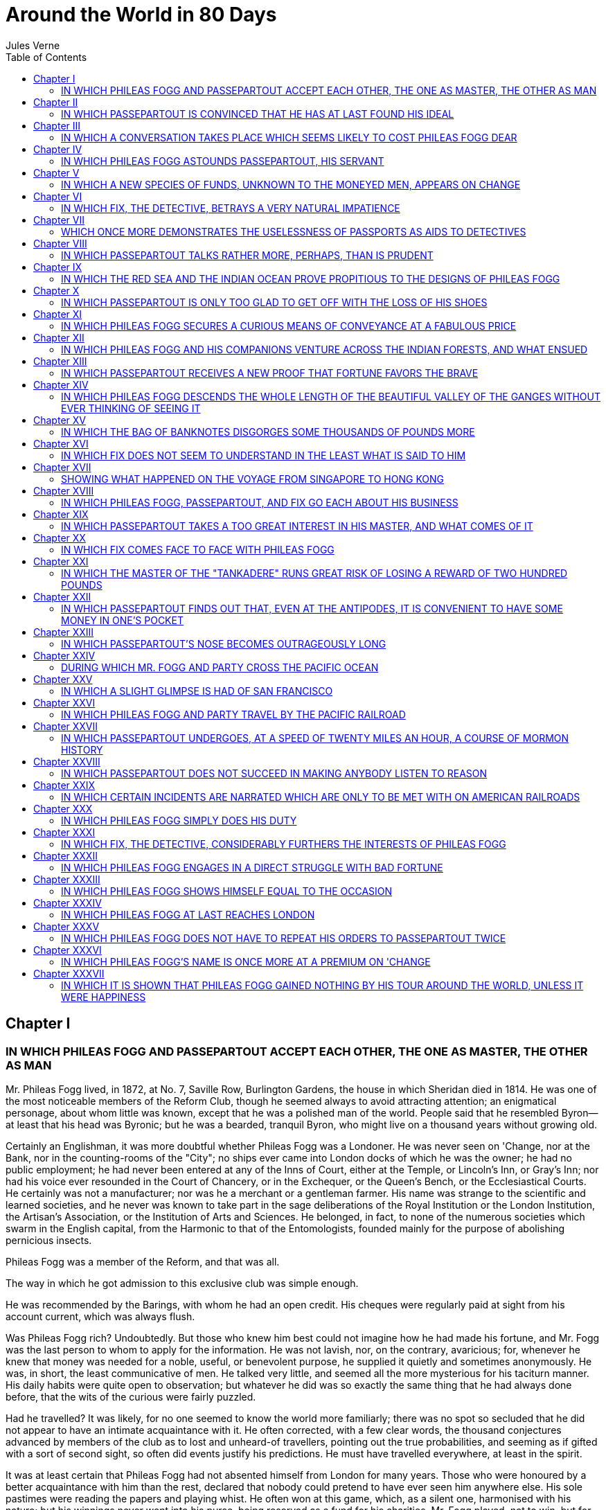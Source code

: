 :toc:
= Around the World in 80 Days
Jules Verne

== Chapter I
=== IN WHICH PHILEAS FOGG AND PASSEPARTOUT ACCEPT EACH OTHER, THE ONE AS MASTER, THE OTHER AS MAN

Mr. Phileas Fogg lived, in 1872, at No. 7, Saville Row, Burlington
Gardens, the house in which Sheridan died in 1814. He was one of the
most noticeable members of the Reform Club, though he seemed always to
avoid attracting attention; an enigmatical personage, about whom little
was known, except that he was a polished man of the world. People said
that he resembled Byron—at least that his head was Byronic; but he was a
bearded, tranquil Byron, who might live on a thousand years without
growing old.

Certainly an Englishman, it was more doubtful whether Phileas Fogg was a
Londoner. He was never seen on 'Change, nor at the Bank, nor in the
counting-rooms of the "City"; no ships ever came into London docks of
which he was the owner; he had no public employment; he had never been
entered at any of the Inns of Court, either at the Temple, or Lincoln's
Inn, or Gray's Inn; nor had his voice ever resounded in the Court of
Chancery, or in the Exchequer, or the Queen's Bench, or the
Ecclesiastical Courts. He certainly was not a manufacturer; nor was he a
merchant or a gentleman farmer. His name was strange to the scientific
and learned societies, and he never was known to take part in the sage
deliberations of the Royal Institution or the London Institution, the
Artisan's Association, or the Institution of Arts and Sciences. He
belonged, in fact, to none of the numerous societies which swarm in the
English capital, from the Harmonic to that of the Entomologists, founded
mainly for the purpose of abolishing pernicious insects.

Phileas Fogg was a member of the Reform, and that was all.

The way in which he got admission to this exclusive club was simple
enough.

He was recommended by the Barings, with whom he had an open credit. His
cheques were regularly paid at sight from his account current, which was
always flush.

Was Phileas Fogg rich? Undoubtedly. But those who knew him best could
not imagine how he had made his fortune, and Mr. Fogg was the last
person to whom to apply for the information. He was not lavish, nor, on
the contrary, avaricious; for, whenever he knew that money was needed
for a noble, useful, or benevolent purpose, he supplied it quietly and
sometimes anonymously. He was, in short, the least communicative of men.
He talked very little, and seemed all the more mysterious for his
taciturn manner. His daily habits were quite open to observation; but
whatever he did was so exactly the same thing that he had always done
before, that the wits of the curious were fairly puzzled.

Had he travelled? It was likely, for no one seemed to know the world
more familiarly; there was no spot so secluded that he did not appear to
have an intimate acquaintance with it. He often corrected, with a few
clear words, the thousand conjectures advanced by members of the club as
to lost and unheard-of travellers, pointing out the true probabilities,
and seeming as if gifted with a sort of second sight, so often did
events justify his predictions. He must have travelled everywhere, at
least in the spirit.

It was at least certain that Phileas Fogg had not absented himself from
London for many years. Those who were honoured by a better acquaintance
with him than the rest, declared that nobody could pretend to have ever
seen him anywhere else. His sole pastimes were reading the papers and
playing whist. He often won at this game, which, as a silent one,
harmonised with his nature; but his winnings never went into his purse,
being reserved as a fund for his charities. Mr. Fogg played, not to win,
but for the sake of playing. The game was in his eyes a contest, a
struggle with a difficulty, yet a motionless, unwearying struggle,
congenial to his tastes.

Phileas Fogg was not known to have either wife or children, which may
happen to the most honest people; either relatives or near friends,
which is certainly more unusual. He lived alone in his house in Saville
Row, whither none penetrated. A single domestic sufficed to serve him.
He breakfasted and dined at the club, at hours mathematically fixed, in
the same room, at the same table, never taking his meals with other
members, much less bringing a guest with him; and went home at exactly
midnight, only to retire at once to bed. He never used the cosy chambers
which the Reform provides for its favoured members. He passed ten hours
out of the twenty-four in Saville Row, either in sleeping or making his
toilet. When he chose to take a walk it was with a regular step in the
entrance hall with its mosaic flooring, or in the circular gallery with
its dome supported by twenty red porphyry Ionic columns, and illumined
by blue painted windows. When he breakfasted or dined all the resources
of the club—its kitchens and pantries, its buttery and dairy—aided to
crowd his table with their most succulent stores; he was served by the
gravest waiters, in dress coats, and shoes with swan-skin soles, who
proffered the viands in special porcelain, and on the finest linen; club
decanters, of a lost mould, contained his sherry, his port, and his
cinnamon-spiced claret; while his beverages were refreshingly cooled
with ice, brought at great cost from the American lakes.

If to live in this style is to be eccentric, it must be confessed that
there is something good in eccentricity.

The mansion in Saville Row, though not sumptuous, was exceedingly
comfortable. The habits of its occupant were such as to demand but
little from the sole domestic, but Phileas Fogg required him to be
almost superhumanly prompt and regular. On this very 2nd of October he
had dismissed James Forster, because that luckless youth had brought him
shaving-water at eighty-four degrees Fahrenheit instead of eighty-six;
and he was awaiting his successor, who was due at the house between
eleven and half-past.

Phileas Fogg was seated squarely in his armchair, his feet close
together like those of a grenadier on parade, his hands resting on his
knees, his body straight, his head erect; he was steadily watching a
complicated clock which indicated the hours, the minutes, the seconds,
the days, the months, and the years. At exactly half-past eleven Mr.
Fogg would, according to his daily habit, quit Saville Row, and repair
to the Reform.

A rap at this moment sounded on the door of the cosy apartment where
Phileas Fogg was seated, and James Forster, the dismissed servant,
appeared.

"The new servant," said he.

A young man of thirty advanced and bowed.

"You are a Frenchman, I believe," asked Phileas Fogg, "and your name is
John?"

"Jean, if monsieur pleases," replied the newcomer, "Jean Passepartout, a
surname which has clung to me because I have a natural aptness for going
out of one business into another. I believe I'm honest, monsieur, but,
to be outspoken, I've had several trades. I've been an itinerant singer,
a circus-rider, when I used to vault like Leotard, and dance on a rope
like Blondin. Then I got to be a professor of gymnastics, so as to make
better use of my talents; and then I was a sergeant fireman at Paris,
and assisted at many a big fire. But I quitted France five years ago,
and, wishing to taste the sweets of domestic life, took service as a
valet here in England. Finding myself out of place, and hearing that
Monsieur Phileas Fogg was the most exact and settled gentleman in the
United Kingdom, I have come to monsieur in the hope of living with him a
tranquil life, and forgetting even the name of Passepartout."

"Passepartout suits me," responded Mr. Fogg. "You are well recommended
to me; I hear a good report of you. You know my conditions?"

"Yes, monsieur."

"Good! What time is it?"

"Twenty-two minutes after eleven," returned Passepartout, drawing an
enormous silver watch from the depths of his pocket.

"You are too slow," said Mr. Fogg.

"Pardon me, monsieur, it is impossible—"

"You are four minutes too slow. No matter; it's enough to mention the
error. Now from this moment, twenty-nine minutes after eleven, a.m.,
this Wednesday, 2nd October, you are in my service."

Phileas Fogg got up, took his hat in his left hand, put it on his head
with an automatic motion, and went off without a word.

Passepartout heard the street door shut once; it was his new master
going out. He heard it shut again; it was his predecessor, James
Forster, departing in his turn. Passepartout remained alone in the house
in Saville Row.

== Chapter II
=== IN WHICH PASSEPARTOUT IS CONVINCED THAT HE HAS AT LAST FOUND HIS IDEAL

"Faith," muttered Passepartout, somewhat flurried, "I've seen people at
Madame Tussaud's as lively as my new master!"

Madame Tussaud's "people," let it be said, are of wax, and are much
visited in London; speech is all that is wanting to make them human.

During his brief interview with Mr. Fogg, Passepartout had been
carefully observing him. He appeared to be a man about forty years of
age, with fine, handsome features, and a tall, well-shaped figure; his
hair and whiskers were light, his forehead compact and unwrinkled, his
face rather pale, his teeth magnificent. His countenance possessed in
the highest degree what physiognomists call "repose in action," a
quality of those who act rather than talk. Calm and phlegmatic, with a
clear eye, Mr. Fogg seemed a perfect type of that English composure
which Angelica Kauffmann has so skilfully represented on canvas. Seen in
the various phases of his daily life, he gave the idea of being
perfectly well-balanced, as exactly regulated as a Leroy chronometer.
Phileas Fogg was, indeed, exactitude personified, and this was betrayed
even in the expression of his very hands and feet; for in men, as well
as in animals, the limbs themselves are expressive of the passions.

He was so exact that he was never in a hurry, was always ready, and was
economical alike of his steps and his motions. He never took one step
too many, and always went to his destination by the shortest cut; he
made no superfluous gestures, and was never seen to be moved or
agitated. He was the most deliberate person in the world, yet always
reached his destination at the exact moment.

He lived alone, and, so to speak, outside of every social relation; and
as he knew that in this world account must be taken of friction, and
that friction retards, he never rubbed against anybody.

As for Passepartout, he was a true Parisian of Paris. Since he had
abandoned his own country for England, taking service as a valet, he had
in vain searched for a master after his own heart. Passepartout was by
no means one of those pert dunces depicted by Moliere with a bold gaze
and a nose held high in the air; he was an honest fellow, with a
pleasant face, lips a trifle protruding, soft-mannered and serviceable,
with a good round head, such as one likes to see on the shoulders of a
friend. His eyes were blue, his complexion rubicund, his figure almost
portly and well-built, his body muscular, and his physical powers fully
developed by the exercises of his younger days. His brown hair was
somewhat tumbled; for, while the ancient sculptors are said to have
known eighteen methods of arranging Minerva's tresses, Passepartout was
familiar with but one of dressing his own: three strokes of a
large-tooth comb completed his toilet.

It would be rash to predict how Passepartout's lively nature would agree
with Mr. Fogg. It was impossible to tell whether the new servant would
turn out as absolutely methodical as his master required; experience
alone could solve the question. Passepartout had been a sort of vagrant
in his early years, and now yearned for repose; but so far he had failed
to find it, though he had already served in ten English houses. But he
could not take root in any of these; with chagrin, he found his masters
invariably whimsical and irregular, constantly running about the
country, or on the look-out for adventure. His last master, young Lord
Longferry, Member of Parliament, after passing his nights in the
Haymarket taverns, was too often brought home in the morning on
policemen's shoulders. Passepartout, desirous of respecting the
gentleman whom he served, ventured a mild remonstrance on such conduct;
which, being ill-received, he took his leave. Hearing that Mr. Phileas
Fogg was looking for a servant, and that his life was one of unbroken
regularity, that he neither travelled nor stayed from home overnight, he
felt sure that this would be the place he was after. He presented
himself, and was accepted, as has been seen.

At half-past eleven, then, Passepartout found himself alone in the house
in Saville Row. He began its inspection without delay, scouring it from
cellar to garret. So clean, well-arranged, solemn a mansion pleased him;
it seemed to him like a snail's shell, lighted and warmed by gas, which
sufficed for both these purposes. When Passepartout reached the second
story he recognised at once the room which he was to inhabit, and he was
well satisfied with it. Electric bells and speaking-tubes afforded
communication with the lower stories; while on the mantel stood an
electric clock, precisely like that in Mr. Fogg's bedchamber, both
beating the same second at the same instant. "That's good, that'll do,"
said Passepartout to himself.

He suddenly observed, hung over the clock, a card which, upon
inspection, proved to be a programme of the daily routine of the house.
It comprised all that was required of the servant, from eight in the
morning, exactly at which hour Phileas Fogg rose, till half-past eleven,
when he left the house for the Reform Club—all the details of service,
the tea and toast at twenty-three minutes past eight, the shaving-water
at thirty-seven minutes past nine, and the toilet at twenty minutes
before ten. Everything was regulated and foreseen that was to be done
from half-past eleven a.m. till midnight, the hour at which the
methodical gentleman retired.

Mr. Fogg's wardrobe was amply supplied and in the best taste. Each pair
of trousers, coat, and vest bore a number, indicating the time of year
and season at which they were in turn to be laid out for wearing; and
the same system was applied to the master's shoes. In short, the house
in Saville Row, which must have been a very temple of disorder and
unrest under the illustrious but dissipated Sheridan, was cosiness,
comfort, and method idealised. There was no study, nor were there books,
which would have been quite useless to Mr. Fogg; for at the Reform two
libraries, one of general literature and the other of law and politics,
were at his service. A moderate-sized safe stood in his bedroom,
constructed so as to defy fire as well as burglars; but Passepartout
found neither arms nor hunting weapons anywhere; everything betrayed the
most tranquil and peaceable habits.

Having scrutinised the house from top to bottom, he rubbed his hands, a
broad smile overspread his features, and he said joyfully, "This is just
what I wanted! Ah, we shall get on together, Mr. Fogg and I! What a
domestic and regular gentleman! A real machine; well, I don't mind
serving a machine."

== Chapter III
=== IN WHICH A CONVERSATION TAKES PLACE WHICH SEEMS LIKELY TO COST PHILEAS FOGG DEAR

Phileas Fogg, having shut the door of his house at half-past eleven, and
having put his right foot before his left five hundred and seventy-five
times, and his left foot before his right five hundred and seventy-six
times, reached the Reform Club, an imposing edifice in Pall Mall, which
could not have cost less than three millions. He repaired at once to the
dining-room, the nine windows of which open upon a tasteful garden,
where the trees were already gilded with an autumn colouring; and took
his place at the habitual table, the cover of which had already been
laid for him. His breakfast consisted of a side-dish, a broiled fish
with Reading sauce, a scarlet slice of roast beef garnished with
mushrooms, a rhubarb and gooseberry tart, and a morsel of Cheshire
cheese, the whole being washed down with several cups of tea, for which
the Reform is famous. He rose at thirteen minutes to one, and directed
his steps towards the large hall, a sumptuous apartment adorned with
lavishly-framed paintings. A flunkey handed him an uncut Times, which he
proceeded to cut with a skill which betrayed familiarity with this
delicate operation. The perusal of this paper absorbed Phileas Fogg
until a quarter before four, whilst the Standard, his next task,
occupied him till the dinner hour. Dinner passed as breakfast had done,
and Mr. Fogg re-appeared in the reading-room and sat down to the Pall
Mall at twenty minutes before six. Half an hour later several members of
the Reform came in and drew up to the fireplace, where a coal fire was
steadily burning. They were Mr. Fogg's usual partners at whist: Andrew
Stuart, an engineer; John Sullivan and Samuel Fallentin, bankers; Thomas
Flanagan, a brewer; and Gauthier Ralph, one of the Directors of the Bank
of England—all rich and highly respectable personages, even in a club
which comprises the princes of English trade and finance.

"Well, Ralph," said Thomas Flanagan, "what about that robbery?"

"Oh," replied Stuart, "the Bank will lose the money."

"On the contrary," broke in Ralph, "I hope we may put our hands on the
robber. Skilful detectives have been sent to all the principal ports of
America and the Continent, and he'll be a clever fellow if he slips
through their fingers."

"But have you got the robber's description?" asked Stuart.

"In the first place, he is no robber at all," returned Ralph,
positively.

"What! a fellow who makes off with fifty-five thousand pounds, no
robber?"

"No."

"Perhaps he's a manufacturer, then."

"The Daily Telegraph says that he is a gentleman."

It was Phileas Fogg, whose head now emerged from behind his newspapers,
who made this remark. He bowed to his friends, and entered into the
conversation. The affair which formed its subject, and which was town
talk, had occurred three days before at the Bank of England. A package
of banknotes, to the value of fifty-five thousand pounds, had been taken
from the principal cashier's table, that functionary being at the moment
engaged in registering the receipt of three shillings and sixpence. Of
course, he could not have his eyes everywhere. Let it be observed that
the Bank of England reposes a touching confidence in the honesty of the
public. There are neither guards nor gratings to protect its treasures;
gold, silver, banknotes are freely exposed, at the mercy of the first
comer. A keen observer of English customs relates that, being in one of
the rooms of the Bank one day, he had the curiosity to examine a gold
ingot weighing some seven or eight pounds. He took it up, scrutinised
it, passed it to his neighbour, he to the next man, and so on until the
ingot, going from hand to hand, was transferred to the end of a dark
entry; nor did it return to its place for half an hour. Meanwhile, the
cashier had not so much as raised his head. But in the present instance
things had not gone so smoothly. The package of notes not being found
when five o'clock sounded from the ponderous clock in the "drawing
office," the amount was passed to the account of profit and loss. As
soon as the robbery was discovered, picked detectives hastened off to
Liverpool, Glasgow, Havre, Suez, Brindisi, New York, and other ports,
inspired by the proffered reward of two thousand pounds, and five per
cent. on the sum that might be recovered. Detectives were also charged
with narrowly watching those who arrived at or left London by rail, and
a judicial examination was at once entered upon.

There were real grounds for supposing, as the Daily Telegraph said, that
the thief did not belong to a professional band. On the day of the
robbery a well-dressed gentleman of polished manners, and with a
well-to-do air, had been observed going to and fro in the paying room
where the crime was committed. A description of him was easily procured
and sent to the detectives; and some hopeful spirits, of whom Ralph was
one, did not despair of his apprehension. The papers and clubs were full
of the affair, and everywhere people were discussing the probabilities
of a successful pursuit; and the Reform Club was especially agitated,
several of its members being Bank officials.

Ralph would not concede that the work of the detectives was likely to be
in vain, for he thought that the prize offered would greatly stimulate
their zeal and activity. But Stuart was far from sharing this
confidence; and, as they placed themselves at the whist-table, they
continued to argue the matter. Stuart and Flanagan played together,
while Phileas Fogg had Fallentin for his partner. As the game proceeded
the conversation ceased, excepting between the rubbers, when it revived
again.

"I maintain," said Stuart, "that the chances are in favour of the thief,
who must be a shrewd fellow."

"Well, but where can he fly to?" asked Ralph. "No country is safe for
him."

"Pshaw!"

"Where could he go, then?"

"Oh, I don't know that. The world is big enough."

"It was once," said Phileas Fogg, in a low tone. "Cut, sir," he added,
handing the cards to Thomas Flanagan.

The discussion fell during the rubber, after which Stuart took up its
thread.

"What do you mean by `once'? Has the world grown smaller?"

"Certainly," returned Ralph. "I agree with Mr. Fogg. The world has grown
smaller, since a man can now go round it ten times more quickly than a
hundred years ago. And that is why the search for this thief will be
more likely to succeed."

"And also why the thief can get away more easily."

"Be so good as to play, Mr. Stuart," said Phileas Fogg.

But the incredulous Stuart was not convinced, and when the hand was
finished, said eagerly: "You have a strange way, Ralph, of proving that
the world has grown smaller. So, because you can go round it in three
months—"

"In eighty days," interrupted Phileas Fogg.

"That is true, gentlemen," added John Sullivan. "Only eighty days, now
that the section between Rothal and Allahabad, on the Great Indian
Peninsula Railway, has been opened. Here is the estimate made by the
Daily Telegraph:

[verse]
____
     From London to Suez via Mont Cenis and
       Brindisi, by rail and steamboats .................  7 days
     From Suez to Bombay, by steamer .................... 13  "
     From Bombay to Calcutta, by rail ...................  3  "
     From Calcutta to Hong Kong, by steamer ............. 13  "
     From Hong Kong to Yokohama (Japan), by steamer .....  6  "
     From Yokohama to San Francisco, by steamer ......... 22  "
     From San Francisco to New York, by rail ............. 7  "
     From New York to London, by steamer and rail ........ 9  "
                                                          -------
       Total ............................................ 80 days.
____

"Yes, in eighty days!" exclaimed Stuart, who in his excitement made a
false deal. "But that doesn't take into account bad weather, contrary
winds, shipwrecks, railway accidents, and so on."

"All included," returned Phileas Fogg, continuing to play despite the
discussion.

"But suppose the Hindoos or Indians pull up the rails," replied Stuart;
"suppose they stop the trains, pillage the luggage-vans, and scalp the
passengers!"

"All included," calmly retorted Fogg; adding, as he threw down the
cards, "Two trumps."

Stuart, whose turn it was to deal, gathered them up, and went on: "You
are right, theoretically, Mr. Fogg, but practically—"

"Practically also, Mr. Stuart."

"I'd like to see you do it in eighty days."

"It depends on you. Shall we go?"

"Heaven preserve me! But I would wager four thousand pounds that such a
journey, made under these conditions, is impossible."

"Quite possible, on the contrary," returned Mr. Fogg.

"Well, make it, then!"

"The journey round the world in eighty days?"

"Yes."

"I should like nothing better."

"When?"

"At once. Only I warn you that I shall do it at your expense."

"It's absurd!" cried Stuart, who was beginning to be annoyed at the
persistency of his friend. "Come, let's go on with the game."

"Deal over again, then," said Phileas Fogg. "There's a false deal."

Stuart took up the pack with a feverish hand; then suddenly put them
down again.

"Well, Mr. Fogg," said he, "it shall be so: I will wager the four
thousand on it."

"Calm yourself, my dear Stuart," said Fallentin. "It's only a joke."

"When I say I'll wager," returned Stuart, "I mean it."

"All right," said Mr. Fogg; and, turning to the others, he continued: "I
have a deposit of twenty thousand at Baring's which I will willingly
risk upon it."

"Twenty thousand pounds!" cried Sullivan. "Twenty thousand pounds, which
you would lose by a single accidental delay!"

"The unforeseen does not exist," quietly replied Phileas Fogg.

"But, Mr. Fogg, eighty days are only the estimate of the least possible
time in which the journey can be made."

"A well-used minimum suffices for everything."

"But, in order not to exceed it, you must jump mathematically from the
trains upon the steamers, and from the steamers upon the trains again."

"I will jump—mathematically."

"You are joking."

"A true Englishman doesn't joke when he is talking about so serious a
thing as a wager," replied Phileas Fogg, solemnly. "I will bet twenty
thousand pounds against anyone who wishes that I will make the tour of
the world in eighty days or less; in nineteen hundred and twenty hours,
or a hundred and fifteen thousand two hundred minutes. Do you accept?"

"We accept," replied Messrs. Stuart, Fallentin, Sullivan, Flanagan, and
Ralph, after consulting each other.

"Good," said Mr. Fogg. "The train leaves for Dover at a quarter before
nine. I will take it."

"This very evening?" asked Stuart.

"This very evening," returned Phileas Fogg. He took out and consulted a
pocket almanac, and added, "As today is Wednesday, the 2nd of October, I
shall be due in London in this very room of the Reform Club, on
Saturday, the 21st of December, at a quarter before nine p.m.; or else
the twenty thousand pounds, now deposited in my name at Baring's, will
belong to you, in fact and in right, gentlemen. Here is a cheque for the
amount."

A memorandum of the wager was at once drawn up and signed by the six
parties, during which Phileas Fogg preserved a stoical composure. He
certainly did not bet to win, and had only staked the twenty thousand
pounds, half of his fortune, because he foresaw that he might have to
expend the other half to carry out this difficult, not to say
unattainable, project. As for his antagonists, they seemed much
agitated; not so much by the value of their stake, as because they had
some scruples about betting under conditions so difficult to their
friend.

The clock struck seven, and the party offered to suspend the game so
that Mr. Fogg might make his preparations for departure.

"I am quite ready now," was his tranquil response. "Diamonds are trumps:
be so good as to play, gentlemen."

== Chapter IV
=== IN WHICH PHILEAS FOGG ASTOUNDS PASSEPARTOUT, HIS SERVANT

Having won twenty guineas at whist, and taken leave of his friends,
Phileas Fogg, at twenty-five minutes past seven, left the Reform Club.

Passepartout, who had conscientiously studied the programme of his
duties, was more than surprised to see his master guilty of the
inexactness of appearing at this unaccustomed hour; for, according to
rule, he was not due in Saville Row until precisely midnight.

Mr. Fogg repaired to his bedroom, and called out, "Passepartout!"

Passepartout did not reply. It could not be he who was called; it was
not the right hour.

"Passepartout!" repeated Mr. Fogg, without raising his voice.

Passepartout made his appearance.

"I've called you twice," observed his master.

"But it is not midnight," responded the other, showing his watch.

"I know it; I don't blame you. We start for Dover and Calais in ten
minutes."

A puzzled grin overspread Passepartout's round face; clearly he had not
comprehended his master.

"Monsieur is going to leave home?"

"Yes," returned Phileas Fogg. "We are going round the world."

Passepartout opened wide his eyes, raised his eyebrows, held up his
hands, and seemed about to collapse, so overcome was he with stupefied
astonishment.

"Round the world!" he murmured.

"In eighty days," responded Mr. Fogg. "So we haven't a moment to lose."

"But the trunks?" gasped Passepartout, unconsciously swaying his head
from right to left.

"We'll have no trunks; only a carpet-bag, with two shirts and three
pairs of stockings for me, and the same for you. We'll buy our clothes
on the way. Bring down my mackintosh and traveling-cloak, and some stout
shoes, though we shall do little walking. Make haste!"

Passepartout tried to reply, but could not. He went out, mounted to his
own room, fell into a chair, and muttered: "That's good, that is! And I,
who wanted to remain quiet!"

He mechanically set about making the preparations for departure. Around
the world in eighty days! Was his master a fool? No. Was this a joke,
then? They were going to Dover; good! To Calais; good again! After all,
Passepartout, who had been away from France five years, would not be
sorry to set foot on his native soil again. Perhaps they would go as far
as Paris, and it would do his eyes good to see Paris once more. But
surely a gentleman so chary of his steps would stop there; no doubt—but,
then, it was none the less true that he was going away, this so domestic
person hitherto!

By eight o'clock Passepartout had packed the modest carpet-bag,
containing the wardrobes of his master and himself; then, still troubled
in mind, he carefully shut the door of his room, and descended to Mr.
Fogg.

Mr. Fogg was quite ready. Under his arm might have been observed a
red-bound copy of Bradshaw's Continental Railway Steam Transit and
General Guide, with its timetables showing the arrival and departure of
steamers and railways. He took the carpet-bag, opened it, and slipped
into it a goodly roll of Bank of England notes, which would pass
wherever he might go.

"You have forgotten nothing?" asked he.

"Nothing, monsieur."

"My mackintosh and cloak?"

"Here they are."

"Good! Take this carpet-bag," handing it to Passepartout. "Take good
care of it, for there are twenty thousand pounds in it."

Passepartout nearly dropped the bag, as if the twenty thousand pounds
were in gold, and weighed him down.

Master and man then descended, the street-door was double-locked, and at
the end of Saville Row they took a cab and drove rapidly to Charing
Cross. The cab stopped before the railway station at twenty minutes past
eight. Passepartout jumped off the box and followed his master, who,
after paying the cabman, was about to enter the station, when a poor
beggar-woman, with a child in her arms, her naked feet smeared with mud,
her head covered with a wretched bonnet, from which hung a tattered
feather, and her shoulders shrouded in a ragged shawl, approached, and
mournfully asked for alms.

Mr. Fogg took out the twenty guineas he had just won at whist, and
handed them to the beggar, saying, "Here, my good woman. I'm glad that I
met you;" and passed on.

Passepartout had a moist sensation about the eyes; his master's action
touched his susceptible heart.

Two first-class tickets for Paris having been speedily purchased, Mr.
Fogg was crossing the station to the train, when he perceived his five
friends of the Reform.

"Well, gentlemen," said he, "I'm off, you see; and, if you will examine
my passport when I get back, you will be able to judge whether I have
accomplished the journey agreed upon."

"Oh, that would be quite unnecessary, Mr. Fogg," said Ralph politely.
"We will trust your word, as a gentleman of honour."

"You do not forget when you are due in London again?" asked Stuart.

"In eighty days; on Saturday, the 21st of December, 1872, at a quarter
before nine p.m. Good-bye, gentlemen."

Phileas Fogg and his servant seated themselves in a first-class carriage
at twenty minutes before nine; five minutes later the whistle screamed,
and the train slowly glided out of the station.

The night was dark, and a fine, steady rain was falling. Phileas Fogg,
snugly ensconced in his corner, did not open his lips. Passepartout, not
yet recovered from his stupefaction, clung mechanically to the
carpet-bag, with its enormous treasure.

Just as the train was whirling through Sydenham, Passepartout suddenly
uttered a cry of despair.

"What's the matter?" asked Mr. Fogg.

"Alas! In my hurry—I—I forgot—"

"What?"

"To turn off the gas in my room!"

"Very well, young man," returned Mr. Fogg, coolly; "it will burn—at your
expense."

== Chapter V
=== IN WHICH A NEW SPECIES OF FUNDS, UNKNOWN TO THE MONEYED MEN, APPEARS ON CHANGE

Phileas Fogg rightly suspected that his departure from London would
create a lively sensation at the West End. The news of the bet spread
through the Reform Club, and afforded an exciting topic of conversation
to its members. From the club it soon got into the papers throughout
England. The boasted "tour of the world" was talked about, disputed,
argued with as much warmth as if the subject were another Alabama claim.
Some took sides with Phileas Fogg, but the large majority shook their
heads and declared against him; it was absurd, impossible, they
declared, that the tour of the world could be made, except theoretically
and on paper, in this minimum of time, and with the existing means of
travelling. The Times, Standard, Morning Post, and Daily News, and
twenty other highly respectable newspapers scouted Mr. Fogg's project as
madness; the Daily Telegraph alone hesitatingly supported him. People in
general thought him a lunatic, and blamed his Reform Club friends for
having accepted a wager which betrayed the mental aberration of its
proposer.

Articles no less passionate than logical appeared on the question, for
geography is one of the pet subjects of the English; and the columns
devoted to Phileas Fogg's venture were eagerly devoured by all classes
of readers. At first some rash individuals, principally of the gentler
sex, espoused his cause, which became still more popular when the
Illustrated London News came out with his portrait, copied from a
photograph in the Reform Club. A few readers of the Daily Telegraph even
dared to say, "Why not, after all? Stranger things have come to pass."

At last a long article appeared, on the 7th of October, in the bulletin
of the Royal Geographical Society, which treated the question from every
point of view, and demonstrated the utter folly of the enterprise.

Everything, it said, was against the travellers, every obstacle imposed
alike by man and by nature. A miraculous agreement of the times of
departure and arrival, which was impossible, was absolutely necessary to
his success. He might, perhaps, reckon on the arrival of trains at the
designated hours, in Europe, where the distances were relatively
moderate; but when he calculated upon crossing India in three days, and
the United States in seven, could he rely beyond misgiving upon
accomplishing his task? There were accidents to machinery, the liability
of trains to run off the line, collisions, bad weather, the blocking up
by snow—were not all these against Phileas Fogg? Would he not find
himself, when travelling by steamer in winter, at the mercy of the winds
and fogs? Is it uncommon for the best ocean steamers to be two or three
days behind time? But a single delay would suffice to fatally break the
chain of communication; should Phileas Fogg once miss, even by an hour;
a steamer, he would have to wait for the next, and that would
irrevocably render his attempt vain.

This article made a great deal of noise, and, being copied into all the
papers, seriously depressed the advocates of the rash tourist.

Everybody knows that England is the world of betting men, who are of a
higher class than mere gamblers; to bet is in the English temperament.
Not only the members of the Reform, but the general public, made heavy
wagers for or against Phileas Fogg, who was set down in the betting
books as if he were a race-horse. Bonds were issued, and made their
appearance on 'Change; "Phileas Fogg bonds" were offered at par or at a
premium, and a great business was done in them. But five days after the
article in the bulletin of the Geographical Society appeared, the demand
began to subside: "Phileas Fogg" declined. They were offered by
packages, at first of five, then of ten, until at last nobody would take
less than twenty, fifty, a hundred!

Lord Albemarle, an elderly paralytic gentleman, was now the only
advocate of Phileas Fogg left. This noble lord, who was fastened to his
chair, would have given his fortune to be able to make the tour of the
world, if it took ten years; and he bet five thousand pounds on Phileas
Fogg. When the folly as well as the uselessness of the adventure was
pointed out to him, he contented himself with replying, "If the thing is
feasible, the first to do it ought to be an Englishman."

The Fogg party dwindled more and more, everybody was going against him,
and the bets stood a hundred and fifty and two hundred to one; and a
week after his departure an incident occurred which deprived him of
backers at any price.

The commissioner of police was sitting in his office at nine o'clock one
evening, when the following telegraphic dispatch was put into his hands:

[verse]
____
Suez to London.

Rowan, Commissioner of Police, Scotland Yard:

I've found the bank robber, Phileas Fogg. Send with out delay warrant of
arrest to Bombay.

Fix, Detective.
____

The effect of this dispatch was instantaneous. The polished gentleman
disappeared to give place to the bank robber. His photograph, which was
hung with those of the rest of the members at the Reform Club, was
minutely examined, and it betrayed, feature by feature, the description
of the robber which had been provided to the police. The mysterious
habits of Phileas Fogg were recalled; his solitary ways, his sudden
departure; and it seemed clear that, in undertaking a tour round the
world on the pretext of a wager, he had had no other end in view than to
elude the detectives, and throw them off his track.

== Chapter VI
=== IN WHICH FIX, THE DETECTIVE, BETRAYS A VERY NATURAL IMPATIENCE

The circumstances under which this telegraphic dispatch about Phileas
Fogg was sent were as follows:

The steamer Mongolia, belonging to the Peninsular and Oriental Company,
built of iron, of two thousand eight hundred tons burden, and five
hundred horse-power, was due at eleven o'clock a.m. on Wednesday, the
9th of October, at Suez. The Mongolia plied regularly between Brindisi
and Bombay via the Suez Canal, and was one of the fastest steamers
belonging to the company, always making more than ten knots an hour
between Brindisi and Suez, and nine and a half between Suez and Bombay.

Two men were promenading up and down the wharves, among the crowd of
natives and strangers who were sojourning at this once straggling
village—now, thanks to the enterprise of M. Lesseps, a fast-growing
town. One was the British consul at Suez, who, despite the prophecies of
the English Government, and the unfavourable predictions of Stephenson,
was in the habit of seeing, from his office window, English ships daily
passing to and fro on the great canal, by which the old roundabout route
from England to India by the Cape of Good Hope was abridged by at least
a half. The other was a small, slight-built personage, with a nervous,
intelligent face, and bright eyes peering out from under eyebrows which
he was incessantly twitching. He was just now manifesting unmistakable
signs of impatience, nervously pacing up and down, and unable to stand
still for a moment. This was Fix, one of the detectives who had been
dispatched from England in search of the bank robber; it was his task to
narrowly watch every passenger who arrived at Suez, and to follow up all
who seemed to be suspicious characters, or bore a resemblance to the
description of the criminal, which he had received two days before from
the police headquarters at London. The detective was evidently inspired
by the hope of obtaining the splendid reward which would be the prize of
success, and awaited with a feverish impatience, easy to understand, the
arrival of the steamer Mongolia.

"So you say, consul," asked he for the twentieth time, "that this
steamer is never behind time?"

"No, Mr. Fix," replied the consul. "She was bespoken yesterday at Port
Said, and the rest of the way is of no account to such a craft. I repeat
that the Mongolia has been in advance of the time required by the
company's regulations, and gained the prize awarded for excess of
speed."

"Does she come directly from Brindisi?"

"Directly from Brindisi; she takes on the Indian mails there, and she
left there Saturday at five p.m. Have patience, Mr. Fix; she will not be
late. But really, I don't see how, from the description you have, you
will be able to recognise your man, even if he is on board the
Mongolia."

"A man rather feels the presence of these fellows, consul, than
recognises them. You must have a scent for them, and a scent is like a
sixth sense which combines hearing, seeing, and smelling. I've arrested
more than one of these gentlemen in my time, and, if my thief is on
board, I'll answer for it; he'll not slip through my fingers."

"I hope so, Mr. Fix, for it was a heavy robbery."

"A magnificent robbery, consul; fifty-five thousand pounds! We don't
often have such windfalls. Burglars are getting to be so contemptible
nowadays! A fellow gets hung for a handful of shillings!"

"Mr. Fix," said the consul, "I like your way of talking, and hope you'll
succeed; but I fear you will find it far from easy. Don't you see, the
description which you have there has a singular resemblance to an honest
man?"

"Consul," remarked the detective, dogmatically, "great robbers always
resemble honest folks. Fellows who have rascally faces have only one
course to take, and that is to remain honest; otherwise they would be
arrested off-hand. The artistic thing is, to unmask honest countenances;
it's no light task, I admit, but a real art."

Mr. Fix evidently was not wanting in a tinge of self-conceit.

Little by little the scene on the quay became more animated; sailors of
various nations, merchants, ship-brokers, porters, fellahs, bustled to
and fro as if the steamer were immediately expected. The weather was
clear, and slightly chilly. The minarets of the town loomed above the
houses in the pale rays of the sun. A jetty pier, some two thousand
yards along, extended into the roadstead. A number of fishing-smacks and
coasting boats, some retaining the fantastic fashion of ancient galleys,
were discernible on the Red Sea.

As he passed among the busy crowd, Fix, according to habit, scrutinised
the passers-by with a keen, rapid glance.

It was now half-past ten.

"The steamer doesn't come!" he exclaimed, as the port clock struck.

"She can't be far off now," returned his companion.

"How long will she stop at Suez?"

"Four hours; long enough to get in her coal. It is thirteen hundred and
ten miles from Suez to Aden, at the other end of the Red Sea, and she
has to take in a fresh coal supply."

"And does she go from Suez directly to Bombay?"

"Without putting in anywhere."

"Good!" said Fix. "If the robber is on board he will no doubt get off at
Suez, so as to reach the Dutch or French colonies in Asia by some other
route. He ought to know that he would not be safe an hour in India,
which is English soil."

"Unless," objected the consul, "he is exceptionally shrewd. An English
criminal, you know, is always better concealed in London than anywhere
else."

This observation furnished the detective food for thought, and meanwhile
the consul went away to his office. Fix, left alone, was more impatient
than ever, having a presentiment that the robber was on board the
Mongolia. If he had indeed left London intending to reach the New World,
he would naturally take the route via India, which was less watched and
more difficult to watch than that of the Atlantic. But Fix's reflections
were soon interrupted by a succession of sharp whistles, which announced
the arrival of the Mongolia. The porters and fellahs rushed down the
quay, and a dozen boats pushed off from the shore to go and meet the
steamer. Soon her gigantic hull appeared passing along between the
banks, and eleven o'clock struck as she anchored in the road. She
brought an unusual number of passengers, some of whom remained on deck
to scan the picturesque panorama of the town, while the greater part
disembarked in the boats, and landed on the quay.

Fix took up a position, and carefully examined each face and figure
which made its appearance. Presently one of the passengers, after
vigorously pushing his way through the importunate crowd of porters,
came up to him and politely asked if he could point out the English
consulate, at the same time showing a passport which he wished to have
visaed. Fix instinctively took the passport, and with a rapid glance
read the description of its bearer. An involuntary motion of surprise
nearly escaped him, for the description in the passport was identical
with that of the bank robber which he had received from Scotland Yard.

"Is this your passport?" asked he.

"No, it's my master's."

"And your master is—"

"He stayed on board."

"But he must go to the consul's in person, so as to establish his
identity."

"Oh, is that necessary?"

"Quite indispensable."

"And where is the consulate?"

"There, on the corner of the square," said Fix, pointing to a house two
hundred steps off.

"I'll go and fetch my master, who won't be much pleased, however, to be
disturbed."

The passenger bowed to Fix, and returned to the steamer.

== Chapter VII
=== WHICH ONCE MORE DEMONSTRATES THE USELESSNESS OF PASSPORTS AS AIDS TO DETECTIVES

The detective passed down the quay, and rapidly made his way to the
consul's office, where he was at once admitted to the presence of that
official.

"Consul," said he, without preamble, "I have strong reasons for
believing that my man is a passenger on the Mongolia." And he narrated
what had just passed concerning the passport.

"Well, Mr. Fix," replied the consul, "I shall not be sorry to see the
rascal's face; but perhaps he won't come here—that is, if he is the
person you suppose him to be. A robber doesn't quite like to leave
traces of his flight behind him; and, besides, he is not obliged to have
his passport countersigned."

"If he is as shrewd as I think he is, consul, he will come."

"To have his passport visaed?"

"Yes. Passports are only good for annoying honest folks, and aiding in
the flight of rogues. I assure you it will be quite the thing for him to
do; but I hope you will not visa the passport."

"Why not? If the passport is genuine I have no right to refuse."

"Still, I must keep this man here until I can get a warrant to arrest
him from London."

"Ah, that's your look-out. But I cannot—"

The consul did not finish his sentence, for as he spoke a knock was
heard at the door, and two strangers entered, one of whom was the
servant whom Fix had met on the quay. The other, who was his master,
held out his passport with the request that the consul would do him the
favour to visa it. The consul took the document and carefully read it,
whilst Fix observed, or rather devoured, the stranger with his eyes from
a corner of the room.

"You are Mr. Phileas Fogg?" said the consul, after reading the passport.

"I am."

"And this man is your servant?"

"He is: a Frenchman, named Passepartout."

"You are from London?"

"Yes."

"And you are going—"

"To Bombay."

"Very good, sir. You know that a visa is useless, and that no passport
is required?"

"I know it, sir," replied Phileas Fogg; "but I wish to prove, by your
visa, that I came by Suez."

"Very well, sir."

The consul proceeded to sign and date the passport, after which he added
his official seal. Mr. Fogg paid the customary fee, coldly bowed, and
went out, followed by his servant.

"Well?" queried the detective.

"Well, he looks and acts like a perfectly honest man," replied the
consul.

"Possibly; but that is not the question. Do you think, consul, that this
phlegmatic gentleman resembles, feature by feature, the robber whose
description I have received?"

"I concede that; but then, you know, all descriptions—"

"I'll make certain of it," interrupted Fix. "The servant seems to me
less mysterious than the master; besides, he's a Frenchman, and can't
help talking. Excuse me for a little while, consul."

Fix started off in search of Passepartout.

Meanwhile Mr. Fogg, after leaving the consulate, repaired to the quay,
gave some orders to Passepartout, went off to the Mongolia in a boat,
and descended to his cabin. He took up his note-book, which contained
the following memoranda:

"Left London, Wednesday, October 2nd, at 8.45 p.m. "Reached Paris,
Thursday, October 3rd, at 7.20 a.m. "Left Paris, Thursday, at 8.40 a.m.
"Reached Turin by Mont Cenis, Friday, October 4th, at 6.35 a.m. "Left
Turin, Friday, at 7.20 a.m. "Arrived at Brindisi, Saturday, October 5th,
at 4 p.m. "Sailed on the Mongolia, Saturday, at 5 p.m. "Reached Suez,
Wednesday, October 9th, at 11 a.m. "Total of hours spent, 158; or, in
days, six days and a half."

These dates were inscribed in an itinerary divided into columns,
indicating the month, the day of the month, and the day for the
stipulated and actual arrivals at each principal point Paris, Brindisi,
Suez, Bombay, Calcutta, Singapore, Hong Kong, Yokohama, San Francisco,
New York, and London—from the 2nd of October to the 21st of December;
and giving a space for setting down the gain made or the loss suffered
on arrival at each locality. This methodical record thus contained an
account of everything needed, and Mr. Fogg always knew whether he was
behind-hand or in advance of his time. On this Friday, October 9th, he
noted his arrival at Suez, and observed that he had as yet neither
gained nor lost. He sat down quietly to breakfast in his cabin, never
once thinking of inspecting the town, being one of those Englishmen who
are wont to see foreign countries through the eyes of their domestics.

== Chapter VIII
=== IN WHICH PASSEPARTOUT TALKS RATHER MORE, PERHAPS, THAN IS PRUDENT

Fix soon rejoined Passepartout, who was lounging and looking about on
the quay, as if he did not feel that he, at least, was obliged not to
see anything.

"Well, my friend," said the detective, coming up with him, "is your
passport visaed?"

"Ah, it's you, is it, monsieur?" responded Passepartout. "Thanks, yes,
the passport is all right."

"And you are looking about you?"

"Yes; but we travel so fast that I seem to be journeying in a dream. So
this is Suez?"

"Yes."

"In Egypt?"

"Certainly, in Egypt."

"And in Africa?"

"In Africa."

"In Africa!" repeated Passepartout. "Just think, monsieur, I had no idea
that we should go farther than Paris; and all that I saw of Paris was
between twenty minutes past seven and twenty minutes before nine in the
morning, between the Northern and the Lyons stations, through the
windows of a car, and in a driving rain! How I regret not having seen
once more Pere la Chaise and the circus in the Champs Elysees!"

"You are in a great hurry, then?"

"I am not, but my master is. By the way, I must buy some shoes and
shirts. We came away without trunks, only with a carpet-bag."

"I will show you an excellent shop for getting what you want."

"Really, monsieur, you are very kind."

And they walked off together, Passepartout chatting volubly as they went
along.

"Above all," said he; "don't let me lose the steamer."

"You have plenty of time; it's only twelve o'clock."

Passepartout pulled out his big watch. "Twelve!" he exclaimed; "why,
it's only eight minutes before ten."

"Your watch is slow."

"My watch? A family watch, monsieur, which has come down from my
great-grandfather! It doesn't vary five minutes in the year. It's a
perfect chronometer, look you."

"I see how it is," said Fix. "You have kept London time, which is two
hours behind that of Suez. You ought to regulate your watch at noon in
each country."

"I regulate my watch? Never!"

"Well, then, it will not agree with the sun."

"So much the worse for the sun, monsieur. The sun will be wrong, then!"

And the worthy fellow returned the watch to its fob with a defiant
gesture. After a few minutes silence, Fix resumed: "You left London
hastily, then?"

"I rather think so! Last Friday at eight o'clock in the evening,
Monsieur Fogg came home from his club, and three-quarters of an hour
afterwards we were off."

"But where is your master going?"

"Always straight ahead. He is going round the world."

"Round the world?" cried Fix.

"Yes, and in eighty days! He says it is on a wager; but, between us, I
don't believe a word of it. That wouldn't be common sense. There's
something else in the wind."

"Ah! Mr. Fogg is a character, is he?"

"I should say he was."

"Is he rich?"

"No doubt, for he is carrying an enormous sum in brand new banknotes
with him. And he doesn't spare the money on the way, either: he has
offered a large reward to the engineer of the Mongolia if he gets us to
Bombay well in advance of time."

"And you have known your master a long time?"

"Why, no; I entered his service the very day we left London."

The effect of these replies upon the already suspicious and excited
detective may be imagined. The hasty departure from London soon after
the robbery; the large sum carried by Mr. Fogg; his eagerness to reach
distant countries; the pretext of an eccentric and foolhardy bet—all
confirmed Fix in his theory. He continued to pump poor Passepartout, and
learned that he really knew little or nothing of his master, who lived a
solitary existence in London, was said to be rich, though no one knew
whence came his riches, and was mysterious and impenetrable in his
affairs and habits. Fix felt sure that Phileas Fogg would not land at
Suez, but was really going on to Bombay.

"Is Bombay far from here?" asked Passepartout.

"Pretty far. It is a ten days' voyage by sea."

"And in what country is Bombay?"

"India."

"In Asia?"

"Certainly."

"The deuce! I was going to tell you there's one thing that worries me—my
burner!"

"What burner?"

"My gas-burner, which I forgot to turn off, and which is at this moment
burning at my expense. I have calculated, monsieur, that I lose two
shillings every four and twenty hours, exactly sixpence more than I
earn; and you will understand that the longer our journey—"

Did Fix pay any attention to Passepartout's trouble about the gas? It is
not probable. He was not listening, but was cogitating a project.
Passepartout and he had now reached the shop, where Fix left his
companion to make his purchases, after recommending him not to miss the
steamer, and hurried back to the consulate. Now that he was fully
convinced, Fix had quite recovered his equanimity.

"Consul," said he, "I have no longer any doubt. I have spotted my man.
He passes himself off as an odd stick who is going round the world in
eighty days."

"Then he's a sharp fellow," returned the consul, "and counts on
returning to London after putting the police of the two countries off
his track."

"We'll see about that," replied Fix.

"But are you not mistaken?"

"I am not mistaken."

"Why was this robber so anxious to prove, by the visa, that he had
passed through Suez?"

"Why? I have no idea; but listen to me."

He reported in a few words the most important parts of his conversation
with Passepartout.

"In short," said the consul, "appearances are wholly against this man.
And what are you going to do?"

"Send a dispatch to London for a warrant of arrest to be dispatched
instantly to Bombay, take passage on board the Mongolia, follow my rogue
to India, and there, on English ground, arrest him politely, with my
warrant in my hand, and my hand on his shoulder."

Having uttered these words with a cool, careless air, the detective took
leave of the consul, and repaired to the telegraph office, whence he
sent the dispatch which we have seen to the London police office. A
quarter of an hour later found Fix, with a small bag in his hand,
proceeding on board the Mongolia; and, ere many moments longer, the
noble steamer rode out at full steam upon the waters of the Red Sea.

== Chapter IX
=== IN WHICH THE RED SEA AND THE INDIAN OCEAN PROVE PROPITIOUS TO THE DESIGNS OF PHILEAS FOGG

The distance between Suez and Aden is precisely thirteen hundred and ten
miles, and the regulations of the company allow the steamers one hundred
and thirty-eight hours in which to traverse it. The Mongolia, thanks to
the vigorous exertions of the engineer, seemed likely, so rapid was her
speed, to reach her destination considerably within that time. The
greater part of the passengers from Brindisi were bound for India some
for Bombay, others for Calcutta by way of Bombay, the nearest route
thither, now that a railway crosses the Indian peninsula. Among the
passengers was a number of officials and military officers of various
grades, the latter being either attached to the regular British forces
or commanding the Sepoy troops, and receiving high salaries ever since
the central government has assumed the powers of the East India Company:
for the sub-lieutenants get 280 pounds, brigadiers, 2,400 pounds, and
generals of divisions, 4,000 pounds. What with the military men, a
number of rich young Englishmen on their travels, and the hospitable
efforts of the purser, the time passed quickly on the Mongolia. The best
of fare was spread upon the cabin tables at breakfast, lunch, dinner,
and the eight o'clock supper, and the ladies scrupulously changed their
toilets twice a day; and the hours were whirled away, when the sea was
tranquil, with music, dancing, and games.

But the Red Sea is full of caprice, and often boisterous, like most long
and narrow gulfs. When the wind came from the African or Asian coast the
Mongolia, with her long hull, rolled fearfully. Then the ladies speedily
disappeared below; the pianos were silent; singing and dancing suddenly
ceased. Yet the good ship ploughed straight on, unretarded by wind or
wave, towards the straits of Bab-el-Mandeb. What was Phileas Fogg doing
all this time? It might be thought that, in his anxiety, he would be
constantly watching the changes of the wind, the disorderly raging of
the billows—every chance, in short, which might force the Mongolia to
slacken her speed, and thus interrupt his journey. But, if he thought of
these possibilities, he did not betray the fact by any outward sign.

Always the same impassible member of the Reform Club, whom no incident
could surprise, as unvarying as the ship's chronometers, and seldom
having the curiosity even to go upon the deck, he passed through the
memorable scenes of the Red Sea with cold indifference; did not care to
recognise the historic towns and villages which, along its borders,
raised their picturesque outlines against the sky; and betrayed no fear
of the dangers of the Arabic Gulf, which the old historians always spoke
of with horror, and upon which the ancient navigators never ventured
without propitiating the gods by ample sacrifices. How did this
eccentric personage pass his time on the Mongolia? He made his four
hearty meals every day, regardless of the most persistent rolling and
pitching on the part of the steamer; and he played whist indefatigably,
for he had found partners as enthusiastic in the game as himself. A
tax-collector, on the way to his post at Goa; the Rev. Decimus Smith,
returning to his parish at Bombay; and a brigadier-general of the
English army, who was about to rejoin his brigade at Benares, made up
the party, and, with Mr. Fogg, played whist by the hour together in
absorbing silence.

As for Passepartout, he, too, had escaped sea-sickness, and took his
meals conscientiously in the forward cabin. He rather enjoyed the
voyage, for he was well fed and well lodged, took a great interest in
the scenes through which they were passing, and consoled himself with
the delusion that his master's whim would end at Bombay. He was pleased,
on the day after leaving Suez, to find on deck the obliging person with
whom he had walked and chatted on the quays.

"If I am not mistaken," said he, approaching this person, with his most
amiable smile, "you are the gentleman who so kindly volunteered to guide
me at Suez?"

"Ah! I quite recognise you. You are the servant of the strange
Englishman—"

"Just so, monsieur—"

"Fix."

"Monsieur Fix," resumed Passepartout, "I'm charmed to find you on board.
Where are you bound?"

"Like you, to Bombay."

"That's capital! Have you made this trip before?"

"Several times. I am one of the agents of the Peninsular Company."

"Then you know India?"

"Why yes," replied Fix, who spoke cautiously.

"A curious place, this India?"

"Oh, very curious. Mosques, minarets, temples, fakirs, pagodas, tigers,
snakes, elephants! I hope you will have ample time to see the sights."

"I hope so, Monsieur Fix. You see, a man of sound sense ought not to
spend his life jumping from a steamer upon a railway train, and from a
railway train upon a steamer again, pretending to make the tour of the
world in eighty days! No; all these gymnastics, you may be sure, will
cease at Bombay."

"And Mr. Fogg is getting on well?" asked Fix, in the most natural tone
in the world.

"Quite well, and I too. I eat like a famished ogre; it's the sea air."

"But I never see your master on deck."

"Never; he hasn't the least curiosity."

"Do you know, Mr. Passepartout, that this pretended tour in eighty days
may conceal some secret errand—perhaps a diplomatic mission?"

"Faith, Monsieur Fix, I assure you I know nothing about it, nor would I
give half a crown to find out."

After this meeting, Passepartout and Fix got into the habit of chatting
together, the latter making it a point to gain the worthy man's
confidence. He frequently offered him a glass of whiskey or pale ale in
the steamer bar-room, which Passepartout never failed to accept with
graceful alacrity, mentally pronouncing Fix the best of good fellows.

Meanwhile the Mongolia was pushing forward rapidly; on the 13th, Mocha,
surrounded by its ruined walls whereon date-trees were growing, was
sighted, and on the mountains beyond were espied vast coffee-fields.
Passepartout was ravished to behold this celebrated place, and thought
that, with its circular walls and dismantled fort, it looked like an
immense coffee-cup and saucer. The following night they passed through
the Strait of Bab-el-Mandeb, which means in Arabic The Bridge of Tears,
and the next day they put in at Steamer Point, north-west of Aden
harbour, to take in coal. This matter of fuelling steamers is a serious
one at such distances from the coal-mines; it costs the Peninsular
Company some eight hundred thousand pounds a year. In these distant
seas, coal is worth three or four pounds sterling a ton.

The Mongolia had still sixteen hundred and fifty miles to traverse
before reaching Bombay, and was obliged to remain four hours at Steamer
Point to coal up. But this delay, as it was foreseen, did not affect
Phileas Fogg's programme; besides, the Mongolia, instead of reaching
Aden on the morning of the 15th, when she was due, arrived there on the
evening of the 14th, a gain of fifteen hours.

Mr. Fogg and his servant went ashore at Aden to have the passport again
visaed; Fix, unobserved, followed them. The visa procured, Mr. Fogg
returned on board to resume his former habits; while Passepartout,
according to custom, sauntered about among the mixed population of
Somalis, Banyans, Parsees, Jews, Arabs, and Europeans who comprise the
twenty-five thousand inhabitants of Aden. He gazed with wonder upon the
fortifications which make this place the Gibraltar of the Indian Ocean,
and the vast cisterns where the English engineers were still at work,
two thousand years after the engineers of Solomon.

"Very curious, very curious," said Passepartout to himself, on returning
to the steamer. "I see that it is by no means useless to travel, if a
man wants to see something new." At six p.m. the Mongolia slowly moved
out of the roadstead, and was soon once more on the Indian Ocean. She
had a hundred and sixty-eight hours in which to reach Bombay, and the
sea was favourable, the wind being in the north-west, and all sails
aiding the engine. The steamer rolled but little, the ladies, in fresh
toilets, reappeared on deck, and the singing and dancing were resumed.
The trip was being accomplished most successfully, and Passepartout was
enchanted with the congenial companion which chance had secured him in
the person of the delightful Fix. On Sunday, October 20th, towards noon,
they came in sight of the Indian coast: two hours later the pilot came
on board. A range of hills lay against the sky in the horizon, and soon
the rows of palms which adorn Bombay came distinctly into view. The
steamer entered the road formed by the islands in the bay, and at
half-past four she hauled up at the quays of Bombay.

Phileas Fogg was in the act of finishing the thirty-third rubber of the
voyage, and his partner and himself having, by a bold stroke, captured
all thirteen of the tricks, concluded this fine campaign with a
brilliant victory.

The Mongolia was due at Bombay on the 22nd; she arrived on the 20th.
This was a gain to Phileas Fogg of two days since his departure from
London, and he calmly entered the fact in the itinerary, in the column
of gains.

== Chapter X
=== IN WHICH PASSEPARTOUT IS ONLY TOO GLAD TO GET OFF WITH THE LOSS OF HIS SHOES

Everybody knows that the great reversed triangle of land, with its base
in the north and its apex in the south, which is called India, embraces
fourteen hundred thousand square miles, upon which is spread unequally a
population of one hundred and eighty millions of souls. The British
Crown exercises a real and despotic dominion over the larger portion of
this vast country, and has a governor-general stationed at Calcutta,
governors at Madras, Bombay, and in Bengal, and a lieutenant-governor at
Agra.

But British India, properly so called, only embraces seven hundred
thousand square miles, and a population of from one hundred to one
hundred and ten millions of inhabitants. A considerable portion of India
is still free from British authority; and there are certain ferocious
rajahs in the interior who are absolutely independent. The celebrated
East India Company was all-powerful from 1756, when the English first
gained a foothold on the spot where now stands the city of Madras, down
to the time of the great Sepoy insurrection. It gradually annexed
province after province, purchasing them of the native chiefs, whom it
seldom paid, and appointed the governor-general and his subordinates,
civil and military. But the East India Company has now passed away,
leaving the British possessions in India directly under the control of
the Crown. The aspect of the country, as well as the manners and
distinctions of race, is daily changing.

Formerly one was obliged to travel in India by the old cumbrous methods
of going on foot or on horseback, in palanquins or unwieldy coaches; now
fast steamboats ply on the Indus and the Ganges, and a great railway,
with branch lines joining the main line at many points on its route,
traverses the peninsula from Bombay to Calcutta in three days. This
railway does not run in a direct line across India. The distance between
Bombay and Calcutta, as the bird flies, is only from one thousand to
eleven hundred miles; but the deflections of the road increase this
distance by more than a third.

The general route of the Great Indian Peninsula Railway is as follows:
Leaving Bombay, it passes through Salcette, crossing to the continent
opposite Tannah, goes over the chain of the Western Ghauts, runs thence
north-east as far as Burhampoor, skirts the nearly independent territory
of Bundelcund, ascends to Allahabad, turns thence eastwardly, meeting
the Ganges at Benares, then departs from the river a little, and,
descending south-eastward by Burdivan and the French town of
Chandernagor, has its terminus at Calcutta.

The passengers of the Mongolia went ashore at half-past four p.m.; at
exactly eight the train would start for Calcutta.

Mr. Fogg, after bidding good-bye to his whist partners, left the
steamer, gave his servant several errands to do, urged it upon him to be
at the station promptly at eight, and, with his regular step, which beat
to the second, like an astronomical clock, directed his steps to the
passport office. As for the wonders of Bombay—its famous city hall, its
splendid library, its forts and docks, its bazaars, mosques, synagogues,
its Armenian churches, and the noble pagoda on Malabar Hill, with its
two polygonal towers—he cared not a straw to see them. He would not
deign to examine even the masterpieces of Elephanta, or the mysterious
hypogea, concealed south-east from the docks, or those fine remains of
Buddhist architecture, the Kanherian grottoes of the island of Salcette.

Having transacted his business at the passport office, Phileas Fogg
repaired quietly to the railway station, where he ordered dinner. Among
the dishes served up to him, the landlord especially recommended a
certain giblet of "native rabbit," on which he prided himself.

Mr. Fogg accordingly tasted the dish, but, despite its spiced sauce,
found it far from palatable. He rang for the landlord, and, on his
appearance, said, fixing his clear eyes upon him, "Is this rabbit, sir?"

"Yes, my lord," the rogue boldly replied, "rabbit from the jungles."

"And this rabbit did not mew when he was killed?"

"Mew, my lord! What, a rabbit mew! I swear to you—"

"Be so good, landlord, as not to swear, but remember this: cats were
formerly considered, in India, as sacred animals. That was a good time."

"For the cats, my lord?"

"Perhaps for the travellers as well!"

After which Mr. Fogg quietly continued his dinner. Fix had gone on shore
shortly after Mr. Fogg, and his first destination was the headquarters
of the Bombay police. He made himself known as a London detective, told
his business at Bombay, and the position of affairs relative to the
supposed robber, and nervously asked if a warrant had arrived from
London. It had not reached the office; indeed, there had not yet been
time for it to arrive. Fix was sorely disappointed, and tried to obtain
an order of arrest from the director of the Bombay police. This the
director refused, as the matter concerned the London office, which alone
could legally deliver the warrant. Fix did not insist, and was fain to
resign himself to await the arrival of the important document; but he
was determined not to lose sight of the mysterious rogue as long as he
stayed in Bombay. He did not doubt for a moment, any more than
Passepartout, that Phileas Fogg would remain there, at least until it
was time for the warrant to arrive.

Passepartout, however, had no sooner heard his master's orders on
leaving the Mongolia than he saw at once that they were to leave Bombay
as they had done Suez and Paris, and that the journey would be extended
at least as far as Calcutta, and perhaps beyond that place. He began to
ask himself if this bet that Mr. Fogg talked about was not really in
good earnest, and whether his fate was not in truth forcing him, despite
his love of repose, around the world in eighty days!

Having purchased the usual quota of shirts and shoes, he took a
leisurely promenade about the streets, where crowds of people of many
nationalities—Europeans, Persians with pointed caps, Banyas with round
turbans, Sindes with square bonnets, Parsees with black mitres, and
long-robed Armenians—were collected. It happened to be the day of a
Parsee festival. These descendants of the sect of Zoroaster—the most
thrifty, civilised, intelligent, and austere of the East Indians, among
whom are counted the richest native merchants of Bombay—were celebrating
a sort of religious carnival, with processions and shows, in the midst
of which Indian dancing-girls, clothed in rose-coloured gauze, looped up
with gold and silver, danced airily, but with perfect modesty, to the
sound of viols and the clanging of tambourines. It is needless to say
that Passepartout watched these curious ceremonies with staring eyes and
gaping mouth, and that his countenance was that of the greenest booby
imaginable.

Unhappily for his master, as well as himself, his curiosity drew him
unconsciously farther off than he intended to go. At last, having seen
the Parsee carnival wind away in the distance, he was turning his steps
towards the station, when he happened to espy the splendid pagoda on
Malabar Hill, and was seized with an irresistible desire to see its
interior. He was quite ignorant that it is forbidden to Christians to
enter certain Indian temples, and that even the faithful must not go in
without first leaving their shoes outside the door. It may be said here
that the wise policy of the British Government severely punishes a
disregard of the practices of the native religions.

Passepartout, however, thinking no harm, went in like a simple tourist,
and was soon lost in admiration of the splendid Brahmin ornamentation
which everywhere met his eyes, when of a sudden he found himself
sprawling on the sacred flagging. He looked up to behold three enraged
priests, who forthwith fell upon him; tore off his shoes, and began to
beat him with loud, savage exclamations. The agile Frenchman was soon
upon his feet again, and lost no time in knocking down two of his
long-gowned adversaries with his fists and a vigorous application of his
toes; then, rushing out of the pagoda as fast as his legs could carry
him, he soon escaped the third priest by mingling with the crowd in the
streets.

At five minutes before eight, Passepartout, hatless, shoeless, and
having in the squabble lost his package of shirts and shoes, rushed
breathlessly into the station.

Fix, who had followed Mr. Fogg to the station, and saw that he was
really going to leave Bombay, was there, upon the platform. He had
resolved to follow the supposed robber to Calcutta, and farther, if
necessary. Passepartout did not observe the detective, who stood in an
obscure corner; but Fix heard him relate his adventures in a few words
to Mr. Fogg.

"I hope that this will not happen again," said Phileas Fogg coldly, as
he got into the train. Poor Passepartout, quite crestfallen, followed
his master without a word. Fix was on the point of entering another
carriage, when an idea struck him which induced him to alter his plan.

"No, I'll stay," muttered he. "An offence has been committed on Indian
soil. I've got my man."

Just then the locomotive gave a sharp screech, and the train passed out
into the darkness of the night.

== Chapter XI
=== IN WHICH PHILEAS FOGG SECURES A CURIOUS MEANS OF CONVEYANCE AT A FABULOUS PRICE

The train had started punctually. Among the passengers were a number of
officers, Government officials, and opium and indigo merchants, whose
business called them to the eastern coast. Passepartout rode in the same
carriage with his master, and a third passenger occupied a seat opposite
to them. This was Sir Francis Cromarty, one of Mr. Fogg's whist partners
on the Mongolia, now on his way to join his corps at Benares. Sir
Francis was a tall, fair man of fifty, who had greatly distinguished
himself in the last Sepoy revolt. He made India his home, only paying
brief visits to England at rare intervals; and was almost as familiar as
a native with the customs, history, and character of India and its
people. But Phileas Fogg, who was not travelling, but only describing a
circumference, took no pains to inquire into these subjects; he was a
solid body, traversing an orbit around the terrestrial globe, according
to the laws of rational mechanics. He was at this moment calculating in
his mind the number of hours spent since his departure from London, and,
had it been in his nature to make a useless demonstration, would have
rubbed his hands for satisfaction. Sir Francis Cromarty had observed the
oddity of his travelling companion—although the only opportunity he had
for studying him had been while he was dealing the cards, and between
two rubbers—and questioned himself whether a human heart really beat
beneath this cold exterior, and whether Phileas Fogg had any sense of
the beauties of nature. The brigadier-general was free to mentally
confess that, of all the eccentric persons he had ever met, none was
comparable to this product of the exact sciences.

Phileas Fogg had not concealed from Sir Francis his design of going
round the world, nor the circumstances under which he set out; and the
general only saw in the wager a useless eccentricity and a lack of sound
common sense. In the way this strange gentleman was going on, he would
leave the world without having done any good to himself or anybody else.

An hour after leaving Bombay the train had passed the viaducts and the
Island of Salcette, and had got into the open country. At Callyan they
reached the junction of the branch line which descends towards
south-eastern India by Kandallah and Pounah; and, passing Pauwell, they
entered the defiles of the mountains, with their basalt bases, and their
summits crowned with thick and verdant forests. Phileas Fogg and Sir
Francis Cromarty exchanged a few words from time to time, and now Sir
Francis, reviving the conversation, observed, "Some years ago, Mr. Fogg,
you would have met with a delay at this point which would probably have
lost you your wager."

"How so, Sir Francis?"

"Because the railway stopped at the base of these mountains, which the
passengers were obliged to cross in palanquins or on ponies to
Kandallah, on the other side."

"Such a delay would not have deranged my plans in the least," said Mr.
Fogg. "I have constantly foreseen the likelihood of certain obstacles."

"But, Mr. Fogg," pursued Sir Francis, "you run the risk of having some
difficulty about this worthy fellow's adventure at the pagoda."
Passepartout, his feet comfortably wrapped in his travelling-blanket,
was sound asleep and did not dream that anybody was talking about him.
"The Government is very severe upon that kind of offence. It takes
particular care that the religious customs of the Indians should be
respected, and if your servant were caught—"

"Very well, Sir Francis," replied Mr. Fogg; "if he had been caught he
would have been condemned and punished, and then would have quietly
returned to Europe. I don't see how this affair could have delayed his
master."

The conversation fell again. During the night the train left the
mountains behind, and passed Nassik, and the next day proceeded over the
flat, well-cultivated country of the Khandeish, with its straggling
villages, above which rose the minarets of the pagodas. This fertile
territory is watered by numerous small rivers and limpid streams, mostly
tributaries of the Godavery.

Passepartout, on waking and looking out, could not realise that he was
actually crossing India in a railway train. The locomotive, guided by an
English engineer and fed with English coal, threw out its smoke upon
cotton, coffee, nutmeg, clove, and pepper plantations, while the steam
curled in spirals around groups of palm-trees, in the midst of which
were seen picturesque bungalows, viharis (sort of abandoned
monasteries), and marvellous temples enriched by the exhaustless
ornamentation of Indian architecture. Then they came upon vast tracts
extending to the horizon, with jungles inhabited by snakes and tigers,
which fled at the noise of the train; succeeded by forests penetrated by
the railway, and still haunted by elephants which, with pensive eyes,
gazed at the train as it passed. The travellers crossed, beyond
Milligaum, the fatal country so often stained with blood by the
sectaries of the goddess Kali. Not far off rose Ellora, with its
graceful pagodas, and the famous Aurungabad, capital of the ferocious
Aureng-Zeb, now the chief town of one of the detached provinces of the
kingdom of the Nizam. It was thereabouts that Feringhea, the Thuggee
chief, king of the stranglers, held his sway. These ruffians, united by
a secret bond, strangled victims of every age in honour of the goddess
Death, without ever shedding blood; there was a period when this part of
the country could scarcely be travelled over without corpses being found
in every direction. The English Government has succeeded in greatly
diminishing these murders, though the Thuggees still exist, and pursue
the exercise of their horrible rites.

At half-past twelve the train stopped at Burhampoor where Passepartout
was able to purchase some Indian slippers, ornamented with false pearls,
in which, with evident vanity, he proceeded to encase his feet. The
travellers made a hasty breakfast and started off for Assurghur, after
skirting for a little the banks of the small river Tapty, which empties
into the Gulf of Cambray, near Surat.

Passepartout was now plunged into absorbing reverie. Up to his arrival
at Bombay, he had entertained hopes that their journey would end there;
but, now that they were plainly whirling across India at full speed, a
sudden change had come over the spirit of his dreams. His old vagabond
nature returned to him; the fantastic ideas of his youth once more took
possession of him. He came to regard his master's project as intended in
good earnest, believed in the reality of the bet, and therefore in the
tour of the world and the necessity of making it without fail within the
designated period. Already he began to worry about possible delays, and
accidents which might happen on the way. He recognised himself as being
personally interested in the wager, and trembled at the thought that he
might have been the means of losing it by his unpardonable folly of the
night before. Being much less cool-headed than Mr. Fogg, he was much
more restless, counting and recounting the days passed over, uttering
maledictions when the train stopped, and accusing it of sluggishness,
and mentally blaming Mr. Fogg for not having bribed the engineer. The
worthy fellow was ignorant that, while it was possible by such means to
hasten the rate of a steamer, it could not be done on the railway.

The train entered the defiles of the Sutpour Mountains, which separate
the Khandeish from Bundelcund, towards evening. The next day Sir Francis
Cromarty asked Passepartout what time it was; to which, on consulting
his watch, he replied that it was three in the morning. This famous
timepiece, always regulated on the Greenwich meridian, which was now
some seventy-seven degrees westward, was at least four hours slow. Sir
Francis corrected Passepartout's time, whereupon the latter made the
same remark that he had done to Fix; and upon the general insisting that
the watch should be regulated in each new meridian, since he was
constantly going eastward, that is in the face of the sun, and therefore
the days were shorter by four minutes for each degree gone over,
Passepartout obstinately refused to alter his watch, which he kept at
London time. It was an innocent delusion which could harm no one.

The train stopped, at eight o'clock, in the midst of a glade some
fifteen miles beyond Rothal, where there were several bungalows, and
workmen's cabins. The conductor, passing along the carriages, shouted,
"Passengers will get out here!"

Phileas Fogg looked at Sir Francis Cromarty for an explanation; but the
general could not tell what meant a halt in the midst of this forest of
dates and acacias.

Passepartout, not less surprised, rushed out and speedily returned,
crying: "Monsieur, no more railway!"

"What do you mean?" asked Sir Francis.

"I mean to say that the train isn't going on."

The general at once stepped out, while Phileas Fogg calmly followed him,
and they proceeded together to the conductor.

"Where are we?" asked Sir Francis.

"At the hamlet of Kholby."

"Do we stop here?"

"Certainly. The railway isn't finished."

"What! not finished?"

"No. There's still a matter of fifty miles to be laid from here to
Allahabad, where the line begins again."

"But the papers announced the opening of the railway throughout."

"What would you have, officer? The papers were mistaken."

"Yet you sell tickets from Bombay to Calcutta," retorted Sir Francis,
who was growing warm.

"No doubt," replied the conductor; "but the passengers know that they
must provide means of transportation for themselves from Kholby to
Allahabad."

Sir Francis was furious. Passepartout would willingly have knocked the
conductor down, and did not dare to look at his master.

"Sir Francis," said Mr. Fogg quietly, "we will, if you please, look
about for some means of conveyance to Allahabad."

"Mr. Fogg, this is a delay greatly to your disadvantage."

"No, Sir Francis; it was foreseen."

"What! You knew that the way—"

"Not at all; but I knew that some obstacle or other would sooner or
later arise on my route. Nothing, therefore, is lost. I have two days,
which I have already gained, to sacrifice. A steamer leaves Calcutta for
Hong Kong at noon, on the 25th. This is the 22nd, and we shall reach
Calcutta in time."

There was nothing to say to so confident a response.

It was but too true that the railway came to a termination at this
point. The papers were like some watches, which have a way of getting
too fast, and had been premature in their announcement of the completion
of the line. The greater part of the travellers were aware of this
interruption, and, leaving the train, they began to engage such vehicles
as the village could provide four-wheeled palkigharis, waggons drawn by
zebus, carriages that looked like perambulating pagodas, palanquins,
ponies, and what not.

Mr. Fogg and Sir Francis Cromarty, after searching the village from end
to end, came back without having found anything.

"I shall go afoot," said Phileas Fogg.

Passepartout, who had now rejoined his master, made a wry grimace, as he
thought of his magnificent, but too frail Indian shoes. Happily he too
had been looking about him, and, after a moment's hesitation, said,
"Monsieur, I think I have found a means of conveyance."

"What?"

"An elephant! An elephant that belongs to an Indian who lives but a
hundred steps from here."

"Let's go and see the elephant," replied Mr. Fogg.

They soon reached a small hut, near which, enclosed within some high
palings, was the animal in question. An Indian came out of the hut, and,
at their request, conducted them within the enclosure. The elephant,
which its owner had reared, not for a beast of burden, but for warlike
purposes, was half domesticated. The Indian had begun already, by often
irritating him, and feeding him every three months on sugar and butter,
to impart to him a ferocity not in his nature, this method being often
employed by those who train the Indian elephants for battle. Happily,
however, for Mr. Fogg, the animal's instruction in this direction had
not gone far, and the elephant still preserved his natural gentleness.
Kiouni—this was the name of the beast—could doubtless travel rapidly for
a long time, and, in default of any other means of conveyance, Mr. Fogg
resolved to hire him. But elephants are far from cheap in India, where
they are becoming scarce, the males, which alone are suitable for circus
shows, are much sought, especially as but few of them are domesticated.
When therefore Mr. Fogg proposed to the Indian to hire Kiouni, he
refused point-blank. Mr. Fogg persisted, offering the excessive sum of
ten pounds an hour for the loan of the beast to Allahabad. Refused.
Twenty pounds? Refused also. Forty pounds? Still refused. Passepartout
jumped at each advance; but the Indian declined to be tempted. Yet the
offer was an alluring one, for, supposing it took the elephant fifteen
hours to reach Allahabad, his owner would receive no less than six
hundred pounds sterling.

Phileas Fogg, without getting in the least flurried, then proposed to
purchase the animal outright, and at first offered a thousand pounds for
him. The Indian, perhaps thinking he was going to make a great bargain,
still refused.

Sir Francis Cromarty took Mr. Fogg aside, and begged him to reflect
before he went any further; to which that gentleman replied that he was
not in the habit of acting rashly, that a bet of twenty thousand pounds
was at stake, that the elephant was absolutely necessary to him, and
that he would secure him if he had to pay twenty times his value.
Returning to the Indian, whose small, sharp eyes, glistening with
avarice, betrayed that with him it was only a question of how great a
price he could obtain. Mr. Fogg offered first twelve hundred, then
fifteen hundred, eighteen hundred, two thousand pounds. Passepartout,
usually so rubicund, was fairly white with suspense.

At two thousand pounds the Indian yielded.

"What a price, good heavens!" cried Passepartout, "for an elephant."

It only remained now to find a guide, which was comparatively easy. A
young Parsee, with an intelligent face, offered his services, which Mr.
Fogg accepted, promising so generous a reward as to materially stimulate
his zeal. The elephant was led out and equipped. The Parsee, who was an
accomplished elephant driver, covered his back with a sort of
saddle-cloth, and attached to each of his flanks some curiously
uncomfortable howdahs. Phileas Fogg paid the Indian with some banknotes
which he extracted from the famous carpet-bag, a proceeding that seemed
to deprive poor Passepartout of his vitals. Then he offered to carry Sir
Francis to Allahabad, which the brigadier gratefully accepted, as one
traveller the more would not be likely to fatigue the gigantic beast.
Provisions were purchased at Kholby, and, while Sir Francis and Mr. Fogg
took the howdahs on either side, Passepartout got astride the
saddle-cloth between them. The Parsee perched himself on the elephant's
neck, and at nine o'clock they set out from the village, the animal
marching off through the dense forest of palms by the shortest cut.

== Chapter XII
=== IN WHICH PHILEAS FOGG AND HIS COMPANIONS VENTURE ACROSS THE INDIAN FORESTS, AND WHAT ENSUED

In order to shorten the journey, the guide passed to the left of the
line where the railway was still in process of being built. This line,
owing to the capricious turnings of the Vindhia Mountains, did not
pursue a straight course. The Parsee, who was quite familiar with the
roads and paths in the district, declared that they would gain twenty
miles by striking directly through the forest.

Phileas Fogg and Sir Francis Cromarty, plunged to the neck in the
peculiar howdahs provided for them, were horribly jostled by the swift
trotting of the elephant, spurred on as he was by the skilful Parsee;
but they endured the discomfort with true British phlegm, talking
little, and scarcely able to catch a glimpse of each other. As for
Passepartout, who was mounted on the beast's back, and received the
direct force of each concussion as he trod along, he was very careful,
in accordance with his master's advice, to keep his tongue from between
his teeth, as it would otherwise have been bitten off short. The worthy
fellow bounced from the elephant's neck to his rump, and vaulted like a
clown on a spring-board; yet he laughed in the midst of his bouncing,
and from time to time took a piece of sugar out of his pocket, and
inserted it in Kiouni's trunk, who received it without in the least
slackening his regular trot.

After two hours the guide stopped the elephant, and gave him an hour for
rest, during which Kiouni, after quenching his thirst at a neighbouring
spring, set to devouring the branches and shrubs round about him.
Neither Sir Francis nor Mr. Fogg regretted the delay, and both descended
with a feeling of relief. "Why, he's made of iron!" exclaimed the
general, gazing admiringly on Kiouni.

"Of forged iron," replied Passepartout, as he set about preparing a
hasty breakfast.

At noon the Parsee gave the signal of departure. The country soon
presented a very savage aspect. Copses of dates and dwarf-palms
succeeded the dense forests; then vast, dry plains, dotted with scanty
shrubs, and sown with great blocks of syenite. All this portion of
Bundelcund, which is little frequented by travellers, is inhabited by a
fanatical population, hardened in the most horrible practices of the
Hindoo faith. The English have not been able to secure complete dominion
over this territory, which is subjected to the influence of rajahs, whom
it is almost impossible to reach in their inaccessible mountain
fastnesses. The travellers several times saw bands of ferocious Indians,
who, when they perceived the elephant striding across-country, made
angry and threatening motions. The Parsee avoided them as much as
possible. Few animals were observed on the route; even the monkeys
hurried from their path with contortions and grimaces which convulsed
Passepartout with laughter.

In the midst of his gaiety, however, one thought troubled the worthy
servant. What would Mr. Fogg do with the elephant when he got to
Allahabad? Would he carry him on with him? Impossible! The cost of
transporting him would make him ruinously expensive. Would he sell him,
or set him free? The estimable beast certainly deserved some
consideration. Should Mr. Fogg choose to make him, Passepartout, a
present of Kiouni, he would be very much embarrassed; and these thoughts
did not cease worrying him for a long time.

The principal chain of the Vindhias was crossed by eight in the evening,
and another halt was made on the northern slope, in a ruined bungalow.
They had gone nearly twenty-five miles that day, and an equal distance
still separated them from the station of Allahabad.

The night was cold. The Parsee lit a fire in the bungalow with a few dry
branches, and the warmth was very grateful, provisions purchased at
Kholby sufficed for supper, and the travellers ate ravenously. The
conversation, beginning with a few disconnected phrases, soon gave place
to loud and steady snores. The guide watched Kiouni, who slept standing,
bolstering himself against the trunk of a large tree. Nothing occurred
during the night to disturb the slumberers, although occasional growls
from panthers and chatterings of monkeys broke the silence; the more
formidable beasts made no cries or hostile demonstration against the
occupants of the bungalow. Sir Francis slept heavily, like an honest
soldier overcome with fatigue. Passepartout was wrapped in uneasy dreams
of the bouncing of the day before. As for Mr. Fogg, he slumbered as
peacefully as if he had been in his serene mansion in Saville Row.

The journey was resumed at six in the morning; the guide hoped to reach
Allahabad by evening. In that case, Mr. Fogg would only lose a part of
the forty-eight hours saved since the beginning of the tour. Kiouni,
resuming his rapid gait, soon descended the lower spurs of the Vindhias,
and towards noon they passed by the village of Kallenger, on the Cani,
one of the branches of the Ganges. The guide avoided inhabited places,
thinking it safer to keep the open country, which lies along the first
depressions of the basin of the great river. Allahabad was now only
twelve miles to the north-east. They stopped under a clump of bananas,
the fruit of which, as healthy as bread and as succulent as cream, was
amply partaken of and appreciated.

At two o'clock the guide entered a thick forest which extended several
miles; he preferred to travel under cover of the woods. They had not as
yet had any unpleasant encounters, and the journey seemed on the point
of being successfully accomplished, when the elephant, becoming
restless, suddenly stopped.

It was then four o'clock.

"What's the matter?" asked Sir Francis, putting out his head.

"I don't know, officer," replied the Parsee, listening attentively to a
confused murmur which came through the thick branches.

The murmur soon became more distinct; it now seemed like a distant
concert of human voices accompanied by brass instruments. Passepartout
was all eyes and ears. Mr. Fogg patiently waited without a word. The
Parsee jumped to the ground, fastened the elephant to a tree, and
plunged into the thicket. He soon returned, saying:

"A procession of Brahmins is coming this way. We must prevent their
seeing us, if possible."

The guide unloosed the elephant and led him into a thicket, at the same
time asking the travellers not to stir. He held himself ready to
bestride the animal at a moment's notice, should flight become
necessary; but he evidently thought that the procession of the faithful
would pass without perceiving them amid the thick foliage, in which they
were wholly concealed.

The discordant tones of the voices and instruments drew nearer, and now
droning songs mingled with the sound of the tambourines and cymbals. The
head of the procession soon appeared beneath the trees, a hundred paces
away; and the strange figures who performed the religious ceremony were
easily distinguished through the branches. First came the priests, with
mitres on their heads, and clothed in long lace robes. They were
surrounded by men, women, and children, who sang a kind of lugubrious
psalm, interrupted at regular intervals by the tambourines and cymbals;
while behind them was drawn a car with large wheels, the spokes of which
represented serpents entwined with each other. Upon the car, which was
drawn by four richly caparisoned zebus, stood a hideous statue with four
arms, the body coloured a dull red, with haggard eyes, dishevelled hair,
protruding tongue, and lips tinted with betel. It stood upright upon the
figure of a prostrate and headless giant.

Sir Francis, recognising the statue, whispered, "The goddess Kali; the
goddess of love and death."

"Of death, perhaps," muttered back Passepartout, "but of love—that ugly
old hag? Never!"

The Parsee made a motion to keep silence.

A group of old fakirs were capering and making a wild ado round the
statue; these were striped with ochre, and covered with cuts whence
their blood issued drop by drop—stupid fanatics, who, in the great
Indian ceremonies, still throw themselves under the wheels of
Juggernaut. Some Brahmins, clad in all the sumptuousness of Oriental
apparel, and leading a woman who faltered at every step, followed. This
woman was young, and as fair as a European. Her head and neck,
shoulders, ears, arms, hands, and toes were loaded down with jewels and
gems with bracelets, earrings, and rings; while a tunic bordered with
gold, and covered with a light muslin robe, betrayed the outline of her
form.

The guards who followed the young woman presented a violent contrast to
her, armed as they were with naked sabres hung at their waists, and long
damascened pistols, and bearing a corpse on a palanquin. It was the body
of an old man, gorgeously arrayed in the habiliments of a rajah,
wearing, as in life, a turban embroidered with pearls, a robe of tissue
of silk and gold, a scarf of cashmere sewed with diamonds, and the
magnificent weapons of a Hindoo prince. Next came the musicians and a
rearguard of capering fakirs, whose cries sometimes drowned the noise of
the instruments; these closed the procession.

Sir Francis watched the procession with a sad countenance, and, turning
to the guide, said, "A suttee."

The Parsee nodded, and put his finger to his lips. The procession slowly
wound under the trees, and soon its last ranks disappeared in the depths
of the wood. The songs gradually died away; occasionally cries were
heard in the distance, until at last all was silence again.

Phileas Fogg had heard what Sir Francis said, and, as soon as the
procession had disappeared, asked: "What is a suttee?"

"A suttee," returned the general, "is a human sacrifice, but a voluntary
one. The woman you have just seen will be burned to-morrow at the dawn
of day."

"Oh, the scoundrels!" cried Passepartout, who could not repress his
indignation.

"And the corpse?" asked Mr. Fogg.

"Is that of the prince, her husband," said the guide; "an independent
rajah of Bundelcund."

"Is it possible," resumed Phileas Fogg, his voice betraying not the
least emotion, "that these barbarous customs still exist in India, and
that the English have been unable to put a stop to them?"

"These sacrifices do not occur in the larger portion of India," replied
Sir Francis; "but we have no power over these savage territories, and
especially here in Bundelcund. The whole district north of the Vindhias
is the theatre of incessant murders and pillage."

"The poor wretch!" exclaimed Passepartout, "to be burned alive!"

"Yes," returned Sir Francis, "burned alive. And, if she were not, you
cannot conceive what treatment she would be obliged to submit to from
her relatives. They would shave off her hair, feed her on a scanty
allowance of rice, treat her with contempt; she would be looked upon as
an unclean creature, and would die in some corner, like a scurvy dog.
The prospect of so frightful an existence drives these poor creatures to
the sacrifice much more than love or religious fanaticism. Sometimes,
however, the sacrifice is really voluntary, and it requires the active
interference of the Government to prevent it. Several years ago, when I
was living at Bombay, a young widow asked permission of the governor to
be burned along with her husband's body; but, as you may imagine, he
refused. The woman left the town, took refuge with an independent rajah,
and there carried out her self-devoted purpose."

While Sir Francis was speaking, the guide shook his head several times,
and now said: "The sacrifice which will take place to-morrow at dawn is
not a voluntary one."

"How do you know?"

"Everybody knows about this affair in Bundelcund."

"But the wretched creature did not seem to be making any resistance,"
observed Sir Francis.

"That was because they had intoxicated her with fumes of hemp and
opium."

"But where are they taking her?"

"To the pagoda of Pillaji, two miles from here; she will pass the night
there."

"And the sacrifice will take place—"

"To-morrow, at the first light of dawn."

The guide now led the elephant out of the thicket, and leaped upon his
neck. Just at the moment that he was about to urge Kiouni forward with a
peculiar whistle, Mr. Fogg stopped him, and, turning to Sir Francis
Cromarty, said, "Suppose we save this woman."

"Save the woman, Mr. Fogg!"

"I have yet twelve hours to spare; I can devote them to that."

"Why, you are a man of heart!"

"Sometimes," replied Phileas Fogg, quietly; "when I have the time."

== Chapter XIII
=== IN WHICH PASSEPARTOUT RECEIVES A NEW PROOF THAT FORTUNE FAVORS THE BRAVE

The project was a bold one, full of difficulty, perhaps impracticable.
Mr. Fogg was going to risk life, or at least liberty, and therefore the
success of his tour. But he did not hesitate, and he found in Sir
Francis Cromarty an enthusiastic ally.

As for Passepartout, he was ready for anything that might be proposed.
His master's idea charmed him; he perceived a heart, a soul, under that
icy exterior. He began to love Phileas Fogg.

There remained the guide: what course would he adopt? Would he not take
part with the Indians? In default of his assistance, it was necessary to
be assured of his neutrality.

Sir Francis frankly put the question to him.

"Officers," replied the guide, "I am a Parsee, and this woman is a
Parsee. Command me as you will."

"Excellent!" said Mr. Fogg.

"However," resumed the guide, "it is certain, not only that we shall
risk our lives, but horrible tortures, if we are taken."

"That is foreseen," replied Mr. Fogg. "I think we must wait till night
before acting."

"I think so," said the guide.

The worthy Indian then gave some account of the victim, who, he said,
was a celebrated beauty of the Parsee race, and the daughter of a
wealthy Bombay merchant. She had received a thoroughly English education
in that city, and, from her manners and intelligence, would be thought
an European. Her name was Aouda. Left an orphan, she was married against
her will to the old rajah of Bundelcund; and, knowing the fate that
awaited her, she escaped, was retaken, and devoted by the rajah's
relatives, who had an interest in her death, to the sacrifice from which
it seemed she could not escape.

The Parsee's narrative only confirmed Mr. Fogg and his companions in
their generous design. It was decided that the guide should direct the
elephant towards the pagoda of Pillaji, which he accordingly approached
as quickly as possible. They halted, half an hour afterwards, in a
copse, some five hundred feet from the pagoda, where they were well
concealed; but they could hear the groans and cries of the fakirs
distinctly.

They then discussed the means of getting at the victim. The guide was
familiar with the pagoda of Pillaji, in which, as he declared, the young
woman was imprisoned. Could they enter any of its doors while the whole
party of Indians was plunged in a drunken sleep, or was it safer to
attempt to make a hole in the walls? This could only be determined at
the moment and the place themselves; but it was certain that the
abduction must be made that night, and not when, at break of day, the
victim was led to her funeral pyre. Then no human intervention could
save her.

As soon as night fell, about six o'clock, they decided to make a
reconnaissance around the pagoda. The cries of the fakirs were just
ceasing; the Indians were in the act of plunging themselves into the
drunkenness caused by liquid opium mingled with hemp, and it might be
possible to slip between them to the temple itself.

The Parsee, leading the others, noiselessly crept through the wood, and
in ten minutes they found themselves on the banks of a small stream,
whence, by the light of the rosin torches, they perceived a pyre of
wood, on the top of which lay the embalmed body of the rajah, which was
to be burned with his wife. The pagoda, whose minarets loomed above the
trees in the deepening dusk, stood a hundred steps away.

"Come!" whispered the guide.

He slipped more cautiously than ever through the brush, followed by his
companions; the silence around was only broken by the low murmuring of
the wind among the branches.

Soon the Parsee stopped on the borders of the glade, which was lit up by
the torches. The ground was covered by groups of the Indians, motionless
in their drunken sleep; it seemed a battlefield strewn with the dead.
Men, women, and children lay together.

In the background, among the trees, the pagoda of Pillaji loomed
distinctly. Much to the guide's disappointment, the guards of the rajah,
lighted by torches, were watching at the doors and marching to and fro
with naked sabres; probably the priests, too, were watching within.

The Parsee, now convinced that it was impossible to force an entrance to
the temple, advanced no farther, but led his companions back again.
Phileas Fogg and Sir Francis Cromarty also saw that nothing could be
attempted in that direction. They stopped, and engaged in a whispered
colloquy.

"It is only eight now," said the brigadier, "and these guards may also
go to sleep."

"It is not impossible," returned the Parsee.

They lay down at the foot of a tree, and waited.

The time seemed long; the guide ever and anon left them to take an
observation on the edge of the wood, but the guards watched steadily by
the glare of the torches, and a dim light crept through the windows of
the pagoda.

They waited till midnight; but no change took place among the guards,
and it became apparent that their yielding to sleep could not be counted
on. The other plan must be carried out; an opening in the walls of the
pagoda must be made. It remained to ascertain whether the priests were
watching by the side of their victim as assiduously as were the soldiers
at the door.

After a last consultation, the guide announced that he was ready for the
attempt, and advanced, followed by the others. They took a roundabout
way, so as to get at the pagoda on the rear. They reached the walls
about half-past twelve, without having met anyone; here there was no
guard, nor were there either windows or doors.

The night was dark. The moon, on the wane, scarcely left the horizon,
and was covered with heavy clouds; the height of the trees deepened the
darkness.

It was not enough to reach the walls; an opening in them must be
accomplished, and to attain this purpose the party only had their
pocket-knives. Happily the temple walls were built of brick and wood,
which could be penetrated with little difficulty; after one brick had
been taken out, the rest would yield easily.

They set noiselessly to work, and the Parsee on one side and
Passepartout on the other began to loosen the bricks so as to make an
aperture two feet wide. They were getting on rapidly, when suddenly a
cry was heard in the interior of the temple, followed almost instantly
by other cries replying from the outside. Passepartout and the guide
stopped. Had they been heard? Was the alarm being given? Common prudence
urged them to retire, and they did so, followed by Phileas Fogg and Sir
Francis. They again hid themselves in the wood, and waited till the
disturbance, whatever it might be, ceased, holding themselves ready to
resume their attempt without delay. But, awkwardly enough, the guards
now appeared at the rear of the temple, and there installed themselves,
in readiness to prevent a surprise.

It would be difficult to describe the disappointment of the party, thus
interrupted in their work. They could not now reach the victim; how,
then, could they save her? Sir Francis shook his fists, Passepartout was
beside himself, and the guide gnashed his teeth with rage. The tranquil
Fogg waited, without betraying any emotion.

"We have nothing to do but to go away," whispered Sir Francis.

"Nothing but to go away," echoed the guide.

"Stop," said Fogg. "I am only due at Allahabad tomorrow before noon."

"But what can you hope to do?" asked Sir Francis. "In a few hours it
will be daylight, and—"

"The chance which now seems lost may present itself at the last moment."

Sir Francis would have liked to read Phileas Fogg's eyes. What was this
cool Englishman thinking of? Was he planning to make a rush for the
young woman at the very moment of the sacrifice, and boldly snatch her
from her executioners?

This would be utter folly, and it was hard to admit that Fogg was such a
fool. Sir Francis consented, however, to remain to the end of this
terrible drama. The guide led them to the rear of the glade, where they
were able to observe the sleeping groups.

Meanwhile Passepartout, who had perched himself on the lower branches of
a tree, was resolving an idea which had at first struck him like a
flash, and which was now firmly lodged in his brain.

He had commenced by saying to himself, "What folly!" and then he
repeated, "Why not, after all? It's a chance,—perhaps the only one; and
with such sots!" Thinking thus, he slipped, with the suppleness of a
serpent, to the lowest branches, the ends of which bent almost to the
ground.

The hours passed, and the lighter shades now announced the approach of
day, though it was not yet light. This was the moment. The slumbering
multitude became animated, the tambourines sounded, songs and cries
arose; the hour of the sacrifice had come. The doors of the pagoda swung
open, and a bright light escaped from its interior, in the midst of
which Mr. Fogg and Sir Francis espied the victim. She seemed, having
shaken off the stupor of intoxication, to be striving to escape from her
executioner. Sir Francis's heart throbbed; and, convulsively seizing Mr.
Fogg's hand, found in it an open knife. Just at this moment the crowd
began to move. The young woman had again fallen into a stupor caused by
the fumes of hemp, and passed among the fakirs, who escorted her with
their wild, religious cries.

Phileas Fogg and his companions, mingling in the rear ranks of the
crowd, followed; and in two minutes they reached the banks of the
stream, and stopped fifty paces from the pyre, upon which still lay the
rajah's corpse. In the semi-obscurity they saw the victim, quite
senseless, stretched out beside her husband's body. Then a torch was
brought, and the wood, heavily soaked with oil, instantly took fire.

At this moment Sir Francis and the guide seized Phileas Fogg, who, in an
instant of mad generosity, was about to rush upon the pyre. But he had
quickly pushed them aside, when the whole scene suddenly changed. A cry
of terror arose. The whole multitude prostrated themselves,
terror-stricken, on the ground.

The old rajah was not dead, then, since he rose of a sudden, like a
spectre, took up his wife in his arms, and descended from the pyre in
the midst of the clouds of smoke, which only heightened his ghostly
appearance.

Fakirs and soldiers and priests, seized with instant terror, lay there,
with their faces on the ground, not daring to lift their eyes and behold
such a prodigy.

The inanimate victim was borne along by the vigorous arms which
supported her, and which she did not seem in the least to burden. Mr.
Fogg and Sir Francis stood erect, the Parsee bowed his head, and
Passepartout was, no doubt, scarcely less stupefied.

The resuscitated rajah approached Sir Francis and Mr. Fogg, and, in an
abrupt tone, said, "Let us be off!"

It was Passepartout himself, who had slipped upon the pyre in the midst
of the smoke and, profiting by the still overhanging darkness, had
delivered the young woman from death! It was Passepartout who, playing
his part with a happy audacity, had passed through the crowd amid the
general terror.

A moment after all four of the party had disappeared in the woods, and
the elephant was bearing them away at a rapid pace. But the cries and
noise, and a ball which whizzed through Phileas Fogg's hat, apprised
them that the trick had been discovered.

The old rajah's body, indeed, now appeared upon the burning pyre; and
the priests, recovered from their terror, perceived that an abduction
had taken place. They hastened into the forest, followed by the
soldiers, who fired a volley after the fugitives; but the latter rapidly
increased the distance between them, and ere long found themselves
beyond the reach of the bullets and arrows.

== Chapter XIV
=== IN WHICH PHILEAS FOGG DESCENDS THE WHOLE LENGTH OF THE BEAUTIFUL VALLEY OF THE GANGES WITHOUT EVER THINKING OF SEEING IT

The rash exploit had been accomplished; and for an hour Passepartout
laughed gaily at his success. Sir Francis pressed the worthy fellow's
hand, and his master said, "Well done!" which, from him, was high
commendation; to which Passepartout replied that all the credit of the
affair belonged to Mr. Fogg. As for him, he had only been struck with a
"queer" idea; and he laughed to think that for a few moments he,
Passepartout, the ex-gymnast, ex-sergeant fireman, had been the spouse
of a charming woman, a venerable, embalmed rajah! As for the young
Indian woman, she had been unconscious throughout of what was passing,
and now, wrapped up in a travelling-blanket, was reposing in one of the
howdahs.

The elephant, thanks to the skilful guidance of the Parsee, was
advancing rapidly through the still darksome forest, and, an hour after
leaving the pagoda, had crossed a vast plain. They made a halt at seven
o'clock, the young woman being still in a state of complete prostration.
The guide made her drink a little brandy and water, but the drowsiness
which stupefied her could not yet be shaken off. Sir Francis, who was
familiar with the effects of the intoxication produced by the fumes of
hemp, reassured his companions on her account. But he was more disturbed
at the prospect of her future fate. He told Phileas Fogg that, should
Aouda remain in India, she would inevitably fall again into the hands of
her executioners. These fanatics were scattered throughout the county,
and would, despite the English police, recover their victim at Madras,
Bombay, or Calcutta. She would only be safe by quitting India for ever.

Phileas Fogg replied that he would reflect upon the matter.

The station at Allahabad was reached about ten o'clock, and, the
interrupted line of railway being resumed, would enable them to reach
Calcutta in less than twenty-four hours. Phileas Fogg would thus be able
to arrive in time to take the steamer which left Calcutta the next day,
October 25th, at noon, for Hong Kong.

The young woman was placed in one of the waiting-rooms of the station,
whilst Passepartout was charged with purchasing for her various articles
of toilet, a dress, shawl, and some furs; for which his master gave him
unlimited credit. Passepartout started off forthwith, and found himself
in the streets of Allahabad, that is, the City of God, one of the most
venerated in India, being built at the junction of the two sacred
rivers, Ganges and Jumna, the waters of which attract pilgrims from
every part of the peninsula. The Ganges, according to the legends of the
Ramayana, rises in heaven, whence, owing to Brahma's agency, it descends
to the earth.

Passepartout made it a point, as he made his purchases, to take a good
look at the city. It was formerly defended by a noble fort, which has
since become a state prison; its commerce has dwindled away, and
Passepartout in vain looked about him for such a bazaar as he used to
frequent in Regent Street. At last he came upon an elderly, crusty Jew,
who sold second-hand articles, and from whom he purchased a dress of
Scotch stuff, a large mantle, and a fine otter-skin pelisse, for which
he did not hesitate to pay seventy-five pounds. He then returned
triumphantly to the station.

The influence to which the priests of Pillaji had subjected Aouda began
gradually to yield, and she became more herself, so that her fine eyes
resumed all their soft Indian expression.

When the poet-king, Ucaf Uddaul, celebrates the charms of the queen of
Ahmehnagara, he speaks thus:

"Her shining tresses, divided in two parts, encircle the harmonious
contour of her white and delicate cheeks, brilliant in their glow and
freshness. Her ebony brows have the form and charm of the bow of Kama,
the god of love, and beneath her long silken lashes the purest
reflections and a celestial light swim, as in the sacred lakes of
Himalaya, in the black pupils of her great clear eyes. Her teeth, fine,
equal, and white, glitter between her smiling lips like dewdrops in a
passion-flower's half-enveloped breast. Her delicately formed ears, her
vermilion hands, her little feet, curved and tender as the lotus-bud,
glitter with the brilliancy of the loveliest pearls of Ceylon, the most
dazzling diamonds of Golconda. Her narrow and supple waist, which a hand
may clasp around, sets forth the outline of her rounded figure and the
beauty of her bosom, where youth in its flower displays the wealth of
its treasures; and beneath the silken folds of her tunic she seems to
have been modelled in pure silver by the godlike hand of Vicvarcarma,
the immortal sculptor."

It is enough to say, without applying this poetical rhapsody to Aouda,
that she was a charming woman, in all the European acceptation of the
phrase. She spoke English with great purity, and the guide had not
exaggerated in saying that the young Parsee had been transformed by her
bringing up.

The train was about to start from Allahabad, and Mr. Fogg proceeded to
pay the guide the price agreed upon for his service, and not a farthing
more; which astonished Passepartout, who remembered all that his master
owed to the guide's devotion. He had, indeed, risked his life in the
adventure at Pillaji, and, if he should be caught afterwards by the
Indians, he would with difficulty escape their vengeance. Kiouni, also,
must be disposed of. What should be done with the elephant, which had
been so dearly purchased? Phileas Fogg had already determined this
question.

"Parsee," said he to the guide, "you have been serviceable and devoted.
I have paid for your service, but not for your devotion. Would you like
to have this elephant? He is yours."

The guide's eyes glistened.

"Your honour is giving me a fortune!" cried he.

"Take him, guide," returned Mr. Fogg, "and I shall still be your
debtor."

"Good!" exclaimed Passepartout. "Take him, friend. Kiouni is a brave and
faithful beast." And, going up to the elephant, he gave him several
lumps of sugar, saying, "Here, Kiouni, here, here."

The elephant grunted out his satisfaction, and, clasping Passepartout
around the waist with his trunk, lifted him as high as his head.
Passepartout, not in the least alarmed, caressed the animal, which
replaced him gently on the ground.

Soon after, Phileas Fogg, Sir Francis Cromarty, and Passepartout,
installed in a carriage with Aouda, who had the best seat, were whirling
at full speed towards Benares. It was a run of eighty miles, and was
accomplished in two hours. During the journey, the young woman fully
recovered her senses. What was her astonishment to find herself in this
carriage, on the railway, dressed in European habiliments, and with
travellers who were quite strangers to her! Her companions first set
about fully reviving her with a little liquor, and then Sir Francis
narrated to her what had passed, dwelling upon the courage with which
Phileas Fogg had not hesitated to risk his life to save her, and
recounting the happy sequel of the venture, the result of Passepartout's
rash idea. Mr. Fogg said nothing; while Passepartout, abashed, kept
repeating that "it wasn't worth telling."

Aouda pathetically thanked her deliverers, rather with tears than words;
her fine eyes interpreted her gratitude better than her lips. Then, as
her thoughts strayed back to the scene of the sacrifice, and recalled
the dangers which still menaced her, she shuddered with terror.

Phileas Fogg understood what was passing in Aouda's mind, and offered,
in order to reassure her, to escort her to Hong Kong, where she might
remain safely until the affair was hushed up—an offer which she eagerly
and gratefully accepted. She had, it seems, a Parsee relation, who was
one of the principal merchants of Hong Kong, which is wholly an English
city, though on an island on the Chinese coast.

At half-past twelve the train stopped at Benares. The Brahmin legends
assert that this city is built on the site of the ancient Casi, which,
like Mahomet's tomb, was once suspended between heaven and earth; though
the Benares of to-day, which the Orientalists call the Athens of India,
stands quite unpoetically on the solid earth, Passepartout caught
glimpses of its brick houses and clay huts, giving an aspect of
desolation to the place, as the train entered it.

Benares was Sir Francis Cromarty's destination, the troops he was
rejoining being encamped some miles northward of the city. He bade adieu
to Phileas Fogg, wishing him all success, and expressing the hope that
he would come that way again in a less original but more profitable
fashion. Mr. Fogg lightly pressed him by the hand. The parting of Aouda,
who did not forget what she owed to Sir Francis, betrayed more warmth;
and, as for Passepartout, he received a hearty shake of the hand from
the gallant general.

The railway, on leaving Benares, passed for a while along the valley of
the Ganges. Through the windows of their carriage the travellers had
glimpses of the diversified landscape of Behar, with its mountains
clothed in verdure, its fields of barley, wheat, and corn, its jungles
peopled with green alligators, its neat villages, and its still
thickly-leaved forests. Elephants were bathing in the waters of the
sacred river, and groups of Indians, despite the advanced season and
chilly air, were performing solemnly their pious ablutions. These were
fervent Brahmins, the bitterest foes of Buddhism, their deities being
Vishnu, the solar god, Shiva, the divine impersonation of natural
forces, and Brahma, the supreme ruler of priests and legislators. What
would these divinities think of India, anglicised as it is to-day, with
steamers whistling and scudding along the Ganges, frightening the gulls
which float upon its surface, the turtles swarming along its banks, and
the faithful dwelling upon its borders?

The panorama passed before their eyes like a flash, save when the steam
concealed it fitfully from the view; the travellers could scarcely
discern the fort of Chupenie, twenty miles south-westward from Benares,
the ancient stronghold of the rajahs of Behar; or Ghazipur and its
famous rose-water factories; or the tomb of Lord Cornwallis, rising on
the left bank of the Ganges; the fortified town of Buxar, or Patna, a
large manufacturing and trading-place, where is held the principal opium
market of India; or Monghir, a more than European town, for it is as
English as Manchester or Birmingham, with its iron foundries, edgetool
factories, and high chimneys puffing clouds of black smoke heavenward.

Night came on; the train passed on at full speed, in the midst of the
roaring of the tigers, bears, and wolves which fled before the
locomotive; and the marvels of Bengal, Golconda ruined Gour,
Murshedabad, the ancient capital, Burdwan, Hugly, and the French town of
Chandernagor, where Passepartout would have been proud to see his
country's flag flying, were hidden from their view in the darkness.

Calcutta was reached at seven in the morning, and the packet left for
Hong Kong at noon; so that Phileas Fogg had five hours before him.

According to his journal, he was due at Calcutta on the 25th of October,
and that was the exact date of his actual arrival. He was therefore
neither behind-hand nor ahead of time. The two days gained between
London and Bombay had been lost, as has been seen, in the journey across
India. But it is not to be supposed that Phileas Fogg regretted them.

== Chapter XV
=== IN WHICH THE BAG OF BANKNOTES DISGORGES SOME THOUSANDS OF POUNDS MORE

The train entered the station, and Passepartout jumping out first, was
followed by Mr. Fogg, who assisted his fair companion to descend.
Phileas Fogg intended to proceed at once to the Hong Kong steamer, in
order to get Aouda comfortably settled for the voyage. He was unwilling
to leave her while they were still on dangerous ground.

Just as he was leaving the station a policeman came up to him, and said,
"Mr. Phileas Fogg?"

"I am he."

"Is this man your servant?" added the policeman, pointing to
Passepartout.

"Yes."

"Be so good, both of you, as to follow me."

Mr. Fogg betrayed no surprise whatever. The policeman was a
representative of the law, and law is sacred to an Englishman.
Passepartout tried to reason about the matter, but the policeman tapped
him with his stick, and Mr. Fogg made him a signal to obey.

"May this young lady go with us?" asked he.

"She may," replied the policeman.

Mr. Fogg, Aouda, and Passepartout were conducted to a palkigahri, a sort
of four-wheeled carriage, drawn by two horses, in which they took their
places and were driven away. No one spoke during the twenty minutes
which elapsed before they reached their destination. They first passed
through the "black town," with its narrow streets, its miserable, dirty
huts, and squalid population; then through the "European town," which
presented a relief in its bright brick mansions, shaded by coconut-trees
and bristling with masts, where, although it was early morning,
elegantly dressed horsemen and handsome equipages were passing back and
forth.

The carriage stopped before a modest-looking house, which, however, did
not have the appearance of a private mansion. The policeman having
requested his prisoners—for so, truly, they might be called—to descend,
conducted them into a room with barred windows, and said: "You will
appear before Judge Obadiah at half-past eight."

He then retired, and closed the door.

"Why, we are prisoners!" exclaimed Passepartout, falling into a chair.

Aouda, with an emotion she tried to conceal, said to Mr. Fogg: "Sir, you
must leave me to my fate! It is on my account that you receive this
treatment, it is for having saved me!"

Phileas Fogg contented himself with saying that it was impossible. It
was quite unlikely that he should be arrested for preventing a suttee.
The complainants would not dare present themselves with such a charge.
There was some mistake. Moreover, he would not, in any event, abandon
Aouda, but would escort her to Hong Kong.

"But the steamer leaves at noon!" observed Passepartout, nervously.

"We shall be on board by noon," replied his master, placidly.

It was said so positively that Passepartout could not help muttering to
himself, "Parbleu that's certain! Before noon we shall be on board." But
he was by no means reassured.

At half-past eight the door opened, the policeman appeared, and,
requesting them to follow him, led the way to an adjoining hall. It was
evidently a court-room, and a crowd of Europeans and natives already
occupied the rear of the apartment.

Mr. Fogg and his two companions took their places on a bench opposite
the desks of the magistrate and his clerk. Immediately after, Judge
Obadiah, a fat, round man, followed by the clerk, entered. He proceeded
to take down a wig which was hanging on a nail, and put it hurriedly on
his head.

"The first case," said he. Then, putting his hand to his head, he
exclaimed, "Heh! This is not my wig!"

"No, your worship," returned the clerk, "it is mine."

"My dear Mr. Oysterpuff, how can a judge give a wise sentence in a
clerk's wig?"

The wigs were exchanged.

Passepartout was getting nervous, for the hands on the face of the big
clock over the judge seemed to go around with terrible rapidity.

"The first case," repeated Judge Obadiah.

"Phileas Fogg?" demanded Oysterpuff.

"I am here," replied Mr. Fogg.

"Passepartout?"

"Present," responded Passepartout.

"Good," said the judge. "You have been looked for, prisoners, for two
days on the trains from Bombay."

"But of what are we accused?" asked Passepartout, impatiently.

"You are about to be informed."

"I am an English subject, sir," said Mr. Fogg, "and I have the right—"

"Have you been ill-treated?"

"Not at all."

"Very well; let the complainants come in."

A door was swung open by order of the judge, and three Indian priests
entered.

"That's it," muttered Passepartout; "these are the rogues who were going
to burn our young lady."

The priests took their places in front of the judge, and the clerk
proceeded to read in a loud voice a complaint of sacrilege against
Phileas Fogg and his servant, who were accused of having violated a
place held consecrated by the Brahmin religion.

"You hear the charge?" asked the judge.

"Yes, sir," replied Mr. Fogg, consulting his watch, "and I admit it."

"You admit it?"

"I admit it, and I wish to hear these priests admit, in their turn, what
they were going to do at the pagoda of Pillaji."

The priests looked at each other; they did not seem to understand what
was said.

"Yes," cried Passepartout, warmly; "at the pagoda of Pillaji, where they
were on the point of burning their victim."

The judge stared with astonishment, and the priests were stupefied.

"What victim?" said Judge Obadiah. "Burn whom? In Bombay itself?"

"Bombay?" cried Passepartout.

"Certainly. We are not talking of the pagoda of Pillaji, but of the
pagoda of Malabar Hill, at Bombay."

"And as a proof," added the clerk, "here are the desecrator's very
shoes, which he left behind him."

Whereupon he placed a pair of shoes on his desk.

"My shoes!" cried Passepartout, in his surprise permitting this
imprudent exclamation to escape him.

The confusion of master and man, who had quite forgotten the affair at
Bombay, for which they were now detained at Calcutta, may be imagined.

Fix the detective, had foreseen the advantage which Passepartout's
escapade gave him, and, delaying his departure for twelve hours, had
consulted the priests of Malabar Hill. Knowing that the English
authorities dealt very severely with this kind of misdemeanour, he
promised them a goodly sum in damages, and sent them forward to Calcutta
by the next train. Owing to the delay caused by the rescue of the young
widow, Fix and the priests reached the Indian capital before Mr. Fogg
and his servant, the magistrates having been already warned by a
dispatch to arrest them should they arrive. Fix's disappointment when he
learned that Phileas Fogg had not made his appearance in Calcutta may be
imagined. He made up his mind that the robber had stopped somewhere on
the route and taken refuge in the southern provinces. For twenty-four
hours Fix watched the station with feverish anxiety; at last he was
rewarded by seeing Mr. Fogg and Passepartout arrive, accompanied by a
young woman, whose presence he was wholly at a loss to explain. He
hastened for a policeman; and this was how the party came to be arrested
and brought before Judge Obadiah.

Had Passepartout been a little less preoccupied, he would have espied
the detective ensconced in a corner of the court-room, watching the
proceedings with an interest easily understood; for the warrant had
failed to reach him at Calcutta, as it had done at Bombay and Suez.

Judge Obadiah had unfortunately caught Passepartout's rash exclamation,
which the poor fellow would have given the world to recall.

"The facts are admitted?" asked the judge.

"Admitted," replied Mr. Fogg, coldly.

"Inasmuch," resumed the judge, "as the English law protects equally and
sternly the religions of the Indian people, and as the man Passepartout
has admitted that he violated the sacred pagoda of Malabar Hill, at
Bombay, on the 20th of October, I condemn the said Passepartout to
imprisonment for fifteen days and a fine of three hundred pounds."

"Three hundred pounds!" cried Passepartout, startled at the largeness of
the sum.

"Silence!" shouted the constable.

"And inasmuch," continued the judge, "as it is not proved that the act
was not done by the connivance of the master with the servant, and as
the master in any case must be held responsible for the acts of his paid
servant, I condemn Phileas Fogg to a week's imprisonment and a fine of
one hundred and fifty pounds."

Fix rubbed his hands softly with satisfaction; if Phileas Fogg could be
detained in Calcutta a week, it would be more than time for the warrant
to arrive. Passepartout was stupefied. This sentence ruined his master.
A wager of twenty thousand pounds lost, because he, like a precious
fool, had gone into that abominable pagoda!

Phileas Fogg, as self-composed as if the judgment did not in the least
concern him, did not even lift his eyebrows while it was being
pronounced. Just as the clerk was calling the next case, he rose, and
said, "I offer bail."

"You have that right," returned the judge.

Fix's blood ran cold, but he resumed his composure when he heard the
judge announce that the bail required for each prisoner would be one
thousand pounds.

"I will pay it at once," said Mr. Fogg, taking a roll of bank-bills from
the carpet-bag, which Passepartout had by him, and placing them on the
clerk's desk.

"This sum will be restored to you upon your release from prison," said
the judge. "Meanwhile, you are liberated on bail."

"Come!" said Phileas Fogg to his servant.

"But let them at least give me back my shoes!" cried Passepartout
angrily.

"Ah, these are pretty dear shoes!" he muttered, as they were handed to
him. "More than a thousand pounds apiece; besides, they pinch my feet."

Mr. Fogg, offering his arm to Aouda, then departed, followed by the
crestfallen Passepartout. Fix still nourished hopes that the robber
would not, after all, leave the two thousand pounds behind him, but
would decide to serve out his week in jail, and issued forth on Mr.
Fogg's traces. That gentleman took a carriage, and the party were soon
landed on one of the quays.

The Rangoon was moored half a mile off in the harbour, its signal of
departure hoisted at the mast-head. Eleven o'clock was striking; Mr.
Fogg was an hour in advance of time. Fix saw them leave the carriage and
push off in a boat for the steamer, and stamped his feet with
disappointment.

"The rascal is off, after all!" he exclaimed. "Two thousand pounds
sacrificed! He's as prodigal as a thief! I'll follow him to the end of
the world if necessary; but, at the rate he is going on, the stolen
money will soon be exhausted."

The detective was not far wrong in making this conjecture. Since leaving
London, what with travelling expenses, bribes, the purchase of the
elephant, bails, and fines, Mr. Fogg had already spent more than five
thousand pounds on the way, and the percentage of the sum recovered from
the bank robber promised to the detectives, was rapidly diminishing.

== Chapter XVI
=== IN WHICH FIX DOES NOT SEEM TO UNDERSTAND IN THE LEAST WHAT IS SAID TO HIM

The Rangoon—one of the Peninsular and Oriental Company's boats plying in
the Chinese and Japanese seas—was a screw steamer, built of iron,
weighing about seventeen hundred and seventy tons, and with engines of
four hundred horse-power. She was as fast, but not as well fitted up, as
the Mongolia, and Aouda was not as comfortably provided for on board of
her as Phileas Fogg could have wished. However, the trip from Calcutta
to Hong Kong only comprised some three thousand five hundred miles,
occupying from ten to twelve days, and the young woman was not difficult
to please.

During the first days of the journey Aouda became better acquainted with
her protector, and constantly gave evidence of her deep gratitude for
what he had done. The phlegmatic gentleman listened to her, apparently
at least, with coldness, neither his voice nor his manner betraying the
slightest emotion; but he seemed to be always on the watch that nothing
should be wanting to Aouda's comfort. He visited her regularly each day
at certain hours, not so much to talk himself, as to sit and hear her
talk. He treated her with the strictest politeness, but with the
precision of an automaton, the movements of which had been arranged for
this purpose. Aouda did not quite know what to make of him, though
Passepartout had given her some hints of his master's eccentricity, and
made her smile by telling her of the wager which was sending him round
the world. After all, she owed Phileas Fogg her life, and she always
regarded him through the exalting medium of her gratitude.

Aouda confirmed the Parsee guide's narrative of her touching history.
She did, indeed, belong to the highest of the native races of India.
Many of the Parsee merchants have made great fortunes there by dealing
in cotton; and one of them, Sir Jametsee Jeejeebhoy, was made a baronet
by the English government. Aouda was a relative of this great man, and
it was his cousin, Jeejeeh, whom she hoped to join at Hong Kong. Whether
she would find a protector in him she could not tell; but Mr. Fogg
essayed to calm her anxieties, and to assure her that everything would
be mathematically—he used the very word—arranged. Aouda fastened her
great eyes, "clear as the sacred lakes of the Himalaya," upon him; but
the intractable Fogg, as reserved as ever, did not seem at all inclined
to throw himself into this lake.

The first few days of the voyage passed prosperously, amid favourable
weather and propitious winds, and they soon came in sight of the great
Andaman, the principal of the islands in the Bay of Bengal, with its
picturesque Saddle Peak, two thousand four hundred feet high, looming
above the waters. The steamer passed along near the shores, but the
savage Papuans, who are in the lowest scale of humanity, but are not, as
has been asserted, cannibals, did not make their appearance.

The panorama of the islands, as they steamed by them, was superb. Vast
forests of palms, arecs, bamboo, teakwood, of the gigantic mimosa, and
tree-like ferns covered the foreground, while behind, the graceful
outlines of the mountains were traced against the sky; and along the
coasts swarmed by thousands the precious swallows whose nests furnish a
luxurious dish to the tables of the Celestial Empire. The varied
landscape afforded by the Andaman Islands was soon passed, however, and
the Rangoon rapidly approached the Straits of Malacca, which gave access
to the China seas.

What was detective Fix, so unluckily drawn on from country to country,
doing all this while? He had managed to embark on the Rangoon at
Calcutta without being seen by Passepartout, after leaving orders that,
if the warrant should arrive, it should be forwarded to him at Hong
Kong; and he hoped to conceal his presence to the end of the voyage. It
would have been difficult to explain why he was on board without
awakening Passepartout's suspicions, who thought him still at Bombay.
But necessity impelled him, nevertheless, to renew his acquaintance with
the worthy servant, as will be seen.

All the detective's hopes and wishes were now centred on Hong Kong; for
the steamer's stay at Singapore would be too brief to enable him to take
any steps there. The arrest must be made at Hong Kong, or the robber
would probably escape him for ever. Hong Kong was the last English
ground on which he would set foot; beyond, China, Japan, America offered
to Fogg an almost certain refuge. If the warrant should at last make its
appearance at Hong Kong, Fix could arrest him and give him into the
hands of the local police, and there would be no further trouble. But
beyond Hong Kong, a simple warrant would be of no avail; an extradition
warrant would be necessary, and that would result in delays and
obstacles, of which the rascal would take advantage to elude justice.

Fix thought over these probabilities during the long hours which he
spent in his cabin, and kept repeating to himself, "Now, either the
warrant will be at Hong Kong, in which case I shall arrest my man, or it
will not be there; and this time it is absolutely necessary that I
should delay his departure. I have failed at Bombay, and I have failed
at Calcutta; if I fail at Hong Kong, my reputation is lost: Cost what it
may, I must succeed! But how shall I prevent his departure, if that
should turn out to be my last resource?"

Fix made up his mind that, if worst came to worst, he would make a
confidant of Passepartout, and tell him what kind of a fellow his master
really was. That Passepartout was not Fogg's accomplice, he was very
certain. The servant, enlightened by his disclosure, and afraid of being
himself implicated in the crime, would doubtless become an ally of the
detective. But this method was a dangerous one, only to be employed when
everything else had failed. A word from Passepartout to his master would
ruin all. The detective was therefore in a sore strait. But suddenly a
new idea struck him. The presence of Aouda on the Rangoon, in company
with Phileas Fogg, gave him new material for reflection.

Who was this woman? What combination of events had made her Fogg's
travelling companion? They had evidently met somewhere between Bombay
and Calcutta; but where? Had they met accidentally, or had Fogg gone
into the interior purposely in quest of this charming damsel? Fix was
fairly puzzled. He asked himself whether there had not been a wicked
elopement; and this idea so impressed itself upon his mind that he
determined to make use of the supposed intrigue. Whether the young woman
were married or not, he would be able to create such difficulties for
Mr. Fogg at Hong Kong that he could not escape by paying any amount of
money.

But could he even wait till they reached Hong Kong? Fogg had an
abominable way of jumping from one boat to another, and, before anything
could be effected, might get full under way again for Yokohama.

Fix decided that he must warn the English authorities, and signal the
Rangoon before her arrival. This was easy to do, since the steamer
stopped at Singapore, whence there is a telegraphic wire to Hong Kong.
He finally resolved, moreover, before acting more positively, to
question Passepartout. It would not be difficult to make him talk; and,
as there was no time to lose, Fix prepared to make himself known.

It was now the 30th of October, and on the following day the Rangoon was
due at Singapore.

Fix emerged from his cabin and went on deck. Passepartout was
promenading up and down in the forward part of the steamer. The
detective rushed forward with every appearance of extreme surprise, and
exclaimed, "You here, on the Rangoon?"

"What, Monsieur Fix, are you on board?" returned the really astonished
Passepartout, recognising his crony of the Mongolia. "Why, I left you at
Bombay, and here you are, on the way to Hong Kong! Are you going round
the world too?"

"No, no," replied Fix; "I shall stop at Hong Kong—at least for some
days."

"Hum!" said Passepartout, who seemed for an instant perplexed. "But how
is it I have not seen you on board since we left Calcutta?"

"Oh, a trifle of sea-sickness—I've been staying in my berth. The Gulf of
Bengal does not agree with me as well as the Indian Ocean. And how is
Mr. Fogg?"

"As well and as punctual as ever, not a day behind time! But, Monsieur
Fix, you don't know that we have a young lady with us."

"A young lady?" replied the detective, not seeming to comprehend what
was said.

Passepartout thereupon recounted Aouda's history, the affair at the
Bombay pagoda, the purchase of the elephant for two thousand pounds, the
rescue, the arrest, and sentence of the Calcutta court, and the
restoration of Mr. Fogg and himself to liberty on bail. Fix, who was
familiar with the last events, seemed to be equally ignorant of all that
Passepartout related; and the later was charmed to find so interested a
listener.

"But does your master propose to carry this young woman to Europe?"

"Not at all. We are simply going to place her under the protection of
one of her relatives, a rich merchant at Hong Kong."

"Nothing to be done there," said Fix to himself, concealing his
disappointment. "A glass of gin, Mr. Passepartout?"

"Willingly, Monsieur Fix. We must at least have a friendly glass on
board the Rangoon."

== Chapter XVII
=== SHOWING WHAT HAPPENED ON THE VOYAGE FROM SINGAPORE TO HONG KONG

The detective and Passepartout met often on deck after this interview,
though Fix was reserved, and did not attempt to induce his companion to
divulge any more facts concerning Mr. Fogg. He caught a glimpse of that
mysterious gentleman once or twice; but Mr. Fogg usually confined
himself to the cabin, where he kept Aouda company, or, according to his
inveterate habit, took a hand at whist.

Passepartout began very seriously to conjecture what strange chance kept
Fix still on the route that his master was pursuing. It was really worth
considering why this certainly very amiable and complacent person, whom
he had first met at Suez, had then encountered on board the Mongolia,
who disembarked at Bombay, which he announced as his destination, and
now turned up so unexpectedly on the Rangoon, was following Mr. Fogg's
tracks step by step. What was Fix's object? Passepartout was ready to
wager his Indian shoes—which he religiously preserved—that Fix would
also leave Hong Kong at the same time with them, and probably on the
same steamer.

Passepartout might have cudgelled his brain for a century without
hitting upon the real object which the detective had in view. He never
could have imagined that Phileas Fogg was being tracked as a robber
around the globe. But, as it is in human nature to attempt the solution
of every mystery, Passepartout suddenly discovered an explanation of
Fix's movements, which was in truth far from unreasonable. Fix, he
thought, could only be an agent of Mr. Fogg's friends at the Reform
Club, sent to follow him up, and to ascertain that he really went round
the world as had been agreed upon.

"It's clear!" repeated the worthy servant to himself, proud of his
shrewdness. "He's a spy sent to keep us in view! That isn't quite the
thing, either, to be spying Mr. Fogg, who is so honourable a man! Ah,
gentlemen of the Reform, this shall cost you dear!"

Passepartout, enchanted with his discovery, resolved to say nothing to
his master, lest he should be justly offended at this mistrust on the
part of his adversaries. But he determined to chaff Fix, when he had the
chance, with mysterious allusions, which, however, need not betray his
real suspicions.

During the afternoon of Wednesday, 30th October, the Rangoon entered the
Strait of Malacca, which separates the peninsula of that name from
Sumatra. The mountainous and craggy islets intercepted the beauties of
this noble island from the view of the travellers. The Rangoon weighed
anchor at Singapore the next day at four a.m., to receive coal, having
gained half a day on the prescribed time of her arrival. Phileas Fogg
noted this gain in his journal, and then, accompanied by Aouda, who
betrayed a desire for a walk on shore, disembarked.

Fix, who suspected Mr. Fogg's every movement, followed them cautiously,
without being himself perceived; while Passepartout, laughing in his
sleeve at Fix's manoeuvres, went about his usual errands.

The island of Singapore is not imposing in aspect, for there are no
mountains; yet its appearance is not without attractions. It is a park
checkered by pleasant highways and avenues. A handsome carriage, drawn
by a sleek pair of New Holland horses, carried Phileas Fogg and Aouda
into the midst of rows of palms with brilliant foliage, and of
clove-trees, whereof the cloves form the heart of a half-open flower.
Pepper plants replaced the prickly hedges of European fields;
sago-bushes, large ferns with gorgeous branches, varied the aspect of
this tropical clime; while nutmeg-trees in full foliage filled the air
with a penetrating perfume. Agile and grinning bands of monkeys skipped
about in the trees, nor were tigers wanting in the jungles.

After a drive of two hours through the country, Aouda and Mr. Fogg
returned to the town, which is a vast collection of heavy-looking,
irregular houses, surrounded by charming gardens rich in tropical fruits
and plants; and at ten o'clock they re-embarked, closely followed by the
detective, who had kept them constantly in sight.

Passepartout, who had been purchasing several dozen mangoes—a fruit as
large as good-sized apples, of a dark-brown colour outside and a bright
red within, and whose white pulp, melting in the mouth, affords
gourmands a delicious sensation—was waiting for them on deck. He was
only too glad to offer some mangoes to Aouda, who thanked him very
gracefully for them.

At eleven o'clock the Rangoon rode out of Singapore harbour, and in a
few hours the high mountains of Malacca, with their forests, inhabited
by the most beautifully-furred tigers in the world, were lost to view.
Singapore is distant some thirteen hundred miles from the island of Hong
Kong, which is a little English colony near the Chinese coast. Phileas
Fogg hoped to accomplish the journey in six days, so as to be in time
for the steamer which would leave on the 6th of November for Yokohama,
the principal Japanese port.

The Rangoon had a large quota of passengers, many of whom disembarked at
Singapore, among them a number of Indians, Ceylonese, Chinamen, Malays,
and Portuguese, mostly second-class travellers.

The weather, which had hitherto been fine, changed with the last quarter
of the moon. The sea rolled heavily, and the wind at intervals rose
almost to a storm, but happily blew from the south-west, and thus aided
the steamer's progress. The captain as often as possible put up his
sails, and under the double action of steam and sail the vessel made
rapid progress along the coasts of Anam and Cochin China. Owing to the
defective construction of the Rangoon, however, unusual precautions
became necessary in unfavourable weather; but the loss of time which
resulted from this cause, while it nearly drove Passepartout out of his
senses, did not seem to affect his master in the least. Passepartout
blamed the captain, the engineer, and the crew, and consigned all who
were connected with the ship to the land where the pepper grows. Perhaps
the thought of the gas, which was remorselessly burning at his expense
in Saville Row, had something to do with his hot impatience.

"You are in a great hurry, then," said Fix to him one day, "to reach
Hong Kong?"

"A very great hurry!"

"Mr. Fogg, I suppose, is anxious to catch the steamer for Yokohama?"

"Terribly anxious."

"You believe in this journey around the world, then?"

"Absolutely. Don't you, Mr. Fix?"

"I? I don't believe a word of it."

"You're a sly dog!" said Passepartout, winking at him.

This expression rather disturbed Fix, without his knowing why. Had the
Frenchman guessed his real purpose? He knew not what to think. But how
could Passepartout have discovered that he was a detective? Yet, in
speaking as he did, the man evidently meant more than he expressed.

Passepartout went still further the next day; he could not hold his
tongue.

"Mr. Fix," said he, in a bantering tone, "shall we be so unfortunate as
to lose you when we get to Hong Kong?"

"Why," responded Fix, a little embarrassed, "I don't know; perhaps—"

"Ah, if you would only go on with us! An agent of the Peninsular
Company, you know, can't stop on the way! You were only going to Bombay,
and here you are in China. America is not far off, and from America to
Europe is only a step."

Fix looked intently at his companion, whose countenance was as serene as
possible, and laughed with him. But Passepartout persisted in chaffing
him by asking him if he made much by his present occupation.

"Yes, and no," returned Fix; "there is good and bad luck in such things.
But you must understand that I don't travel at my own expense."

"Oh, I am quite sure of that!" cried Passepartout, laughing heartily.

Fix, fairly puzzled, descended to his cabin and gave himself up to his
reflections. He was evidently suspected; somehow or other the Frenchman
had found out that he was a detective. But had he told his master? What
part was he playing in all this: was he an accomplice or not? Was the
game, then, up? Fix spent several hours turning these things over in his
mind, sometimes thinking that all was lost, then persuading himself that
Fogg was ignorant of his presence, and then undecided what course it was
best to take.

Nevertheless, he preserved his coolness of mind, and at last resolved to
deal plainly with Passepartout. If he did not find it practicable to
arrest Fogg at Hong Kong, and if Fogg made preparations to leave that
last foothold of English territory, he, Fix, would tell Passepartout
all. Either the servant was the accomplice of his master, and in this
case the master knew of his operations, and he should fail; or else the
servant knew nothing about the robbery, and then his interest would be
to abandon the robber.

Such was the situation between Fix and Passepartout. Meanwhile Phileas
Fogg moved about above them in the most majestic and unconscious
indifference. He was passing methodically in his orbit around the world,
regardless of the lesser stars which gravitated around him. Yet there
was near by what the astronomers would call a disturbing star, which
might have produced an agitation in this gentleman's heart. But no! the
charms of Aouda failed to act, to Passepartout's great surprise; and the
disturbances, if they existed, would have been more difficult to
calculate than those of Uranus which led to the discovery of Neptune.

It was every day an increasing wonder to Passepartout, who read in
Aouda's eyes the depths of her gratitude to his master. Phileas Fogg,
though brave and gallant, must be, he thought, quite heartless. As to
the sentiment which this journey might have awakened in him, there was
clearly no trace of such a thing; while poor Passepartout existed in
perpetual reveries.

One day he was leaning on the railing of the engine-room, and was
observing the engine, when a sudden pitch of the steamer threw the screw
out of the water. The steam came hissing out of the valves; and this
made Passepartout indignant.

"The valves are not sufficiently charged!" he exclaimed. "We are not
going. Oh, these English! If this was an American craft, we should blow
up, perhaps, but we should at all events go faster!"

== Chapter XVIII
=== IN WHICH PHILEAS FOGG, PASSEPARTOUT, AND FIX GO EACH ABOUT HIS BUSINESS

The weather was bad during the latter days of the voyage. The wind,
obstinately remaining in the north-west, blew a gale, and retarded the
steamer. The Rangoon rolled heavily and the passengers became impatient
of the long, monstrous waves which the wind raised before their path. A
sort of tempest arose on the 3rd of November, the squall knocking the
vessel about with fury, and the waves running high. The Rangoon reefed
all her sails, and even the rigging proved too much, whistling and
shaking amid the squall. The steamer was forced to proceed slowly, and
the captain estimated that she would reach Hong Kong twenty hours behind
time, and more if the storm lasted.

Phileas Fogg gazed at the tempestuous sea, which seemed to be struggling
especially to delay him, with his habitual tranquillity. He never
changed countenance for an instant, though a delay of twenty hours, by
making him too late for the Yokohama boat, would almost inevitably cause
the loss of the wager. But this man of nerve manifested neither
impatience nor annoyance; it seemed as if the storm were a part of his
programme, and had been foreseen. Aouda was amazed to find him as calm
as he had been from the first time she saw him.

Fix did not look at the state of things in the same light. The storm
greatly pleased him. His satisfaction would have been complete had the
Rangoon been forced to retreat before the violence of wind and waves.
Each delay filled him with hope, for it became more and more probable
that Fogg would be obliged to remain some days at Hong Kong; and now the
heavens themselves became his allies, with the gusts and squalls. It
mattered not that they made him sea-sick—he made no account of this
inconvenience; and, whilst his body was writhing under their effects,
his spirit bounded with hopeful exultation.

Passepartout was enraged beyond expression by the unpropitious weather.
Everything had gone so well till now! Earth and sea had seemed to be at
his master's service; steamers and railways obeyed him; wind and steam
united to speed his journey. Had the hour of adversity come?
Passepartout was as much excited as if the twenty thousand pounds were
to come from his own pocket. The storm exasperated him, the gale made
him furious, and he longed to lash the obstinate sea into obedience.
Poor fellow! Fix carefully concealed from him his own satisfaction, for,
had he betrayed it, Passepartout could scarcely have restrained himself
from personal violence.

Passepartout remained on deck as long as the tempest lasted, being
unable to remain quiet below, and taking it into his head to aid the
progress of the ship by lending a hand with the crew. He overwhelmed the
captain, officers, and sailors, who could not help laughing at his
impatience, with all sorts of questions. He wanted to know exactly how
long the storm was going to last; whereupon he was referred to the
barometer, which seemed to have no intention of rising. Passepartout
shook it, but with no perceptible effect; for neither shaking nor
maledictions could prevail upon it to change its mind.

On the 4th, however, the sea became more calm, and the storm lessened
its violence; the wind veered southward, and was once more favourable.
Passepartout cleared up with the weather. Some of the sails were
unfurled, and the Rangoon resumed its most rapid speed. The time lost
could not, however, be regained. Land was not signalled until five
o'clock on the morning of the 6th; the steamer was due on the 5th.
Phileas Fogg was twenty-four hours behind-hand, and the Yokohama steamer
would, of course, be missed.

The pilot went on board at six, and took his place on the bridge, to
guide the Rangoon through the channels to the port of Hong Kong.
Passepartout longed to ask him if the steamer had left for Yokohama; but
he dared not, for he wished to preserve the spark of hope, which still
remained till the last moment. He had confided his anxiety to Fix
who—the sly rascal!—tried to console him by saying that Mr. Fogg would
be in time if he took the next boat; but this only put Passepartout in a
passion.

Mr. Fogg, bolder than his servant, did not hesitate to approach the
pilot, and tranquilly ask him if he knew when a steamer would leave Hong
Kong for Yokohama.

"At high tide to-morrow morning," answered the pilot.

"Ah!" said Mr. Fogg, without betraying any astonishment.

Passepartout, who heard what passed, would willingly have embraced the
pilot, while Fix would have been glad to twist his neck.

"What is the steamer's name?" asked Mr. Fogg.

"The Carnatic."

"Ought she not to have gone yesterday?"

"Yes, sir; but they had to repair one of her boilers, and so her
departure was postponed till to-morrow."

"Thank you," returned Mr. Fogg, descending mathematically to the saloon.

Passepartout clasped the pilot's hand and shook it heartily in his
delight, exclaiming, "Pilot, you are the best of good fellows!"

The pilot probably does not know to this day why his responses won him
this enthusiastic greeting. He remounted the bridge, and guided the
steamer through the flotilla of junks, tankas, and fishing boats which
crowd the harbour of Hong Kong.

At one o'clock the Rangoon was at the quay, and the passengers were
going ashore.

Chance had strangely favoured Phileas Fogg, for had not the Carnatic
been forced to lie over for repairing her boilers, she would have left
on the 6th of November, and the passengers for Japan would have been
obliged to await for a week the sailing of the next steamer. Mr. Fogg
was, it is true, twenty-four hours behind his time; but this could not
seriously imperil the remainder of his tour.

The steamer which crossed the Pacific from Yokohama to San Francisco
made a direct connection with that from Hong Kong, and it could not sail
until the latter reached Yokohama; and if Mr. Fogg was twenty-four hours
late on reaching Yokohama, this time would no doubt be easily regained
in the voyage of twenty-two days across the Pacific. He found himself,
then, about twenty-four hours behind-hand, thirty-five days after
leaving London.

The Carnatic was announced to leave Hong Kong at five the next morning.
Mr. Fogg had sixteen hours in which to attend to his business there,
which was to deposit Aouda safely with her wealthy relative.

On landing, he conducted her to a palanquin, in which they repaired to
the Club Hotel. A room was engaged for the young woman, and Mr. Fogg,
after seeing that she wanted for nothing, set out in search of her
cousin Jeejeeh. He instructed Passepartout to remain at the hotel until
his return, that Aouda might not be left entirely alone.

Mr. Fogg repaired to the Exchange, where, he did not doubt, every one
would know so wealthy and considerable a personage as the Parsee
merchant. Meeting a broker, he made the inquiry, to learn that Jeejeeh
had left China two years before, and, retiring from business with an
immense fortune, had taken up his residence in Europe—in Holland the
broker thought, with the merchants of which country he had principally
traded. Phileas Fogg returned to the hotel, begged a moment's
conversation with Aouda, and without more ado, apprised her that Jeejeeh
was no longer at Hong Kong, but probably in Holland.

Aouda at first said nothing. She passed her hand across her forehead,
and reflected a few moments. Then, in her sweet, soft voice, she said:
"What ought I to do, Mr. Fogg?"

"It is very simple," responded the gentleman. "Go on to Europe."

"But I cannot intrude—"

"You do not intrude, nor do you in the least embarrass my project.
Passepartout!"

"Monsieur."

"Go to the Carnatic, and engage three cabins."

Passepartout, delighted that the young woman, who was very gracious to
him, was going to continue the journey with them, went off at a brisk
gait to obey his master's order.

== Chapter XIX
=== IN WHICH PASSEPARTOUT TAKES A TOO GREAT INTEREST IN HIS MASTER, AND WHAT COMES OF IT

Hong Kong is an island which came into the possession of the English by
the Treaty of Nankin, after the war of 1842; and the colonising genius
of the English has created upon it an important city and an excellent
port. The island is situated at the mouth of the Canton River, and is
separated by about sixty miles from the Portuguese town of Macao, on the
opposite coast. Hong Kong has beaten Macao in the struggle for the
Chinese trade, and now the greater part of the transportation of Chinese
goods finds its depot at the former place. Docks, hospitals, wharves, a
Gothic cathedral, a government house, macadamised streets, give to Hong
Kong the appearance of a town in Kent or Surrey transferred by some
strange magic to the antipodes.

Passepartout wandered, with his hands in his pockets, towards the
Victoria port, gazing as he went at the curious palanquins and other
modes of conveyance, and the groups of Chinese, Japanese, and Europeans
who passed to and fro in the streets. Hong Kong seemed to him not unlike
Bombay, Calcutta, and Singapore, since, like them, it betrayed
everywhere the evidence of English supremacy. At the Victoria port he
found a confused mass of ships of all nations: English, French,
American, and Dutch, men-of-war and trading vessels, Japanese and
Chinese junks, sempas, tankas, and flower-boats, which formed so many
floating parterres. Passepartout noticed in the crowd a number of the
natives who seemed very old and were dressed in yellow. On going into a
barber's to get shaved he learned that these ancient men were all at
least eighty years old, at which age they are permitted to wear yellow,
which is the Imperial colour. Passepartout, without exactly knowing why,
thought this very funny.

On reaching the quay where they were to embark on the Carnatic, he was
not astonished to find Fix walking up and down. The detective seemed
very much disturbed and disappointed.

"This is bad," muttered Passepartout, "for the gentlemen of the Reform
Club!" He accosted Fix with a merry smile, as if he had not perceived
that gentleman's chagrin. The detective had, indeed, good reasons to
inveigh against the bad luck which pursued him. The warrant had not
come! It was certainly on the way, but as certainly it could not now
reach Hong Kong for several days; and, this being the last English
territory on Mr. Fogg's route, the robber would escape, unless he could
manage to detain him.

"Well, Monsieur Fix," said Passepartout, "have you decided to go with us
so far as America?"

"Yes," returned Fix, through his set teeth.

"Good!" exclaimed Passepartout, laughing heartily. "I knew you could not
persuade yourself to separate from us. Come and engage your berth."

They entered the steamer office and secured cabins for four persons. The
clerk, as he gave them the tickets, informed them that, the repairs on
the Carnatic having been completed, the steamer would leave that very
evening, and not next morning, as had been announced.

"That will suit my master all the better," said Passepartout. "I will go
and let him know."

Fix now decided to make a bold move; he resolved to tell Passepartout
all. It seemed to be the only possible means of keeping Phileas Fogg
several days longer at Hong Kong. He accordingly invited his companion
into a tavern which caught his eye on the quay. On entering, they found
themselves in a large room handsomely decorated, at the end of which was
a large camp-bed furnished with cushions. Several persons lay upon this
bed in a deep sleep. At the small tables which were arranged about the
room some thirty customers were drinking English beer, porter, gin, and
brandy; smoking, the while, long red clay pipes stuffed with little
balls of opium mingled with essence of rose. From time to time one of
the smokers, overcome with the narcotic, would slip under the table,
whereupon the waiters, taking him by the head and feet, carried and laid
him upon the bed. The bed already supported twenty of these stupefied
sots.

Fix and Passepartout saw that they were in a smoking-house haunted by
those wretched, cadaverous, idiotic creatures to whom the English
merchants sell every year the miserable drug called opium, to the amount
of one million four hundred thousand pounds—thousands devoted to one of
the most despicable vices which afflict humanity! The Chinese government
has in vain attempted to deal with the evil by stringent laws. It passed
gradually from the rich, to whom it was at first exclusively reserved,
to the lower classes, and then its ravages could not be arrested. Opium
is smoked everywhere, at all times, by men and women, in the Celestial
Empire; and, once accustomed to it, the victims cannot dispense with it,
except by suffering horrible bodily contortions and agonies. A great
smoker can smoke as many as eight pipes a day; but he dies in five
years. It was in one of these dens that Fix and Passepartout, in search
of a friendly glass, found themselves. Passepartout had no money, but
willingly accepted Fix's invitation in the hope of returning the
obligation at some future time.

They ordered two bottles of port, to which the Frenchman did ample
justice, whilst Fix observed him with close attention. They chatted
about the journey, and Passepartout was especially merry at the idea
that Fix was going to continue it with them. When the bottles were
empty, however, he rose to go and tell his master of the change in the
time of the sailing of the Carnatic.

Fix caught him by the arm, and said, "Wait a moment."

"What for, Mr. Fix?"

"I want to have a serious talk with you."

"A serious talk!" cried Passepartout, drinking up the little wine that
was left in the bottom of his glass. "Well, we'll talk about it
to-morrow; I haven't time now."

"Stay! What I have to say concerns your master."

Passepartout, at this, looked attentively at his companion. Fix's face
seemed to have a singular expression. He resumed his seat.

"What is it that you have to say?"

Fix placed his hand upon Passepartout's arm, and, lowering his voice,
said, "You have guessed who I am?"

"Parbleu!" said Passepartout, smiling.

"Then I'm going to tell you everything—"

"Now that I know everything, my friend! Ah! that's very good. But go on,
go on. First, though, let me tell you that those gentlemen have put
themselves to a useless expense."

"Useless!" said Fix. "You speak confidently. It's clear that you don't
know how large the sum is."

"Of course I do," returned Passepartout. "Twenty thousand pounds."

"Fifty-five thousand!" answered Fix, pressing his companion's hand.

"What!" cried the Frenchman. "Has Monsieur Fogg dared—fifty-five
thousand pounds! Well, there's all the more reason for not losing an
instant," he continued, getting up hastily.

Fix pushed Passepartout back in his chair, and resumed: "Fifty-five
thousand pounds; and if I succeed, I get two thousand pounds. If you'll
help me, I'll let you have five hundred of them."

"Help you?" cried Passepartout, whose eyes were standing wide open.

"Yes; help me keep Mr. Fogg here for two or three days."

"Why, what are you saying? Those gentlemen are not satisfied with
following my master and suspecting his honour, but they must try to put
obstacles in his way! I blush for them!"

"What do you mean?"

"I mean that it is a piece of shameful trickery. They might as well
waylay Mr. Fogg and put his money in their pockets!"

"That's just what we count on doing."

"It's a conspiracy, then," cried Passepartout, who became more and more
excited as the liquor mounted in his head, for he drank without
perceiving it. "A real conspiracy! And gentlemen, too. Bah!"

Fix began to be puzzled.

"Members of the Reform Club!" continued Passepartout. "You must know,
Monsieur Fix, that my master is an honest man, and that, when he makes a
wager, he tries to win it fairly!"

"But who do you think I am?" asked Fix, looking at him intently.

"Parbleu! An agent of the members of the Reform Club, sent out here to
interrupt my master's journey. But, though I found you out some time
ago, I've taken good care to say nothing about it to Mr. Fogg."

"He knows nothing, then?"

"Nothing," replied Passepartout, again emptying his glass.

The detective passed his hand across his forehead, hesitating before he
spoke again. What should he do? Passepartout's mistake seemed sincere,
but it made his design more difficult. It was evident that the servant
was not the master's accomplice, as Fix had been inclined to suspect.

"Well," said the detective to himself, "as he is not an accomplice, he
will help me."

He had no time to lose: Fogg must be detained at Hong Kong, so he
resolved to make a clean breast of it.

"Listen to me," said Fix abruptly. "I am not, as you think, an agent of
the members of the Reform Club—"

"Bah!" retorted Passepartout, with an air of raillery.

"I am a police detective, sent out here by the London office."

"You, a detective?"

"I will prove it. Here is my commission."

Passepartout was speechless with astonishment when Fix displayed this
document, the genuineness of which could not be doubted.

"Mr. Fogg's wager," resumed Fix, "is only a pretext, of which you and
the gentlemen of the Reform are dupes. He had a motive for securing your
innocent complicity."

"But why?"

"Listen. On the 28th of last September a robbery of fifty-five thousand
pounds was committed at the Bank of England by a person whose
description was fortunately secured. Here is his description; it answers
exactly to that of Mr. Phileas Fogg."

"What nonsense!" cried Passepartout, striking the table with his fist.
"My master is the most honourable of men!"

"How can you tell? You know scarcely anything about him. You went into
his service the day he came away; and he came away on a foolish pretext,
without trunks, and carrying a large amount in banknotes. And yet you
are bold enough to assert that he is an honest man!"

"Yes, yes," repeated the poor fellow, mechanically.

"Would you like to be arrested as his accomplice?"

Passepartout, overcome by what he had heard, held his head between his
hands, and did not dare to look at the detective. Phileas Fogg, the
saviour of Aouda, that brave and generous man, a robber! And yet how
many presumptions there were against him! Passepartout essayed to reject
the suspicions which forced themselves upon his mind; he did not wish to
believe that his master was guilty.

"Well, what do you want of me?" said he, at last, with an effort.

"See here," replied Fix; "I have tracked Mr. Fogg to this place, but as
yet I have failed to receive the warrant of arrest for which I sent to
London. You must help me to keep him here in Hong Kong—"

"I! But I—"

"I will share with you the two thousand pounds reward offered by the
Bank of England."

"Never!" replied Passepartout, who tried to rise, but fell back,
exhausted in mind and body.

"Mr. Fix," he stammered, "even should what you say be true—if my master
is really the robber you are seeking for—which I deny—I have been, am,
in his service; I have seen his generosity and goodness; and I will
never betray him—not for all the gold in the world. I come from a
village where they don't eat that kind of bread!"

"You refuse?"

"I refuse."

"Consider that I've said nothing," said Fix; "and let us drink."

"Yes; let us drink!"

Passepartout felt himself yielding more and more to the effects of the
liquor. Fix, seeing that he must, at all hazards, be separated from his
master, wished to entirely overcome him. Some pipes full of opium lay
upon the table. Fix slipped one into Passepartout's hand. He took it,
put it between his lips, lit it, drew several puffs, and his head,
becoming heavy under the influence of the narcotic, fell upon the table.

"At last!" said Fix, seeing Passepartout unconscious. "Mr. Fogg will not
be informed of the Carnatic's departure; and, if he is, he will have to
go without this cursed Frenchman!"

And, after paying his bill, Fix left the tavern.

== Chapter XX
=== IN WHICH FIX COMES FACE TO FACE WITH PHILEAS FOGG

While these events were passing at the opium-house, Mr. Fogg,
unconscious of the danger he was in of losing the steamer, was quietly
escorting Aouda about the streets of the English quarter, making the
necessary purchases for the long voyage before them. It was all very
well for an Englishman like Mr. Fogg to make the tour of the world with
a carpet-bag; a lady could not be expected to travel comfortably under
such conditions. He acquitted his task with characteristic serenity, and
invariably replied to the remonstrances of his fair companion, who was
confused by his patience and generosity:

"It is in the interest of my journey—a part of my programme."

The purchases made, they returned to the hotel, where they dined at a
sumptuously served table-d'hote; after which Aouda, shaking hands with
her protector after the English fashion, retired to her room for rest.
Mr. Fogg absorbed himself throughout the evening in the perusal of The
Times and Illustrated London News.

Had he been capable of being astonished at anything, it would have been
not to see his servant return at bedtime. But, knowing that the steamer
was not to leave for Yokohama until the next morning, he did not disturb
himself about the matter. When Passepartout did not appear the next
morning to answer his master's bell, Mr. Fogg, not betraying the least
vexation, contented himself with taking his carpet-bag, calling Aouda,
and sending for a palanquin.

It was then eight o'clock; at half-past nine, it being then high tide,
the Carnatic would leave the harbour. Mr. Fogg and Aouda got into the
palanquin, their luggage being brought after on a wheelbarrow, and half
an hour later stepped upon the quay whence they were to embark. Mr. Fogg
then learned that the Carnatic had sailed the evening before. He had
expected to find not only the steamer, but his domestic, and was forced
to give up both; but no sign of disappointment appeared on his face, and
he merely remarked to Aouda, "It is an accident, madam; nothing more."

At this moment a man who had been observing him attentively approached.
It was Fix, who, bowing, addressed Mr. Fogg: "Were you not, like me,
sir, a passenger by the Rangoon, which arrived yesterday?"

"I was, sir," replied Mr. Fogg coldly. "But I have not the honour—"

"Pardon me; I thought I should find your servant here."

"Do you know where he is, sir?" asked Aouda anxiously.

"What!" responded Fix, feigning surprise. "Is he not with you?"

"No," said Aouda. "He has not made his appearance since yesterday. Could
he have gone on board the Carnatic without us?"

"Without you, madam?" answered the detective. "Excuse me, did you intend
to sail in the Carnatic?"

"Yes, sir."

"So did I, madam, and I am excessively disappointed. The Carnatic, its
repairs being completed, left Hong Kong twelve hours before the stated
time, without any notice being given; and we must now wait a week for
another steamer."

As he said "a week" Fix felt his heart leap for joy. Fogg detained at
Hong Kong for a week! There would be time for the warrant to arrive, and
fortune at last favoured the representative of the law. His horror may
be imagined when he heard Mr. Fogg say, in his placid voice, "But there
are other vessels besides the Carnatic, it seems to me, in the harbour
of Hong Kong."

And, offering his arm to Aouda, he directed his steps toward the docks
in search of some craft about to start. Fix, stupefied, followed; it
seemed as if he were attached to Mr. Fogg by an invisible thread.
Chance, however, appeared really to have abandoned the man it had
hitherto served so well. For three hours Phileas Fogg wandered about the
docks, with the determination, if necessary, to charter a vessel to
carry him to Yokohama; but he could only find vessels which were loading
or unloading, and which could not therefore set sail. Fix began to hope
again.

But Mr. Fogg, far from being discouraged, was continuing his search,
resolved not to stop if he had to resort to Macao, when he was accosted
by a sailor on one of the wharves.

"Is your honour looking for a boat?"

"Have you a boat ready to sail?"

"Yes, your honour; a pilot-boat—No. 43—the best in the harbour."

"Does she go fast?"

"Between eight and nine knots the hour. Will you look at her?"

"Yes."

"Your honour will be satisfied with her. Is it for a sea excursion?"

"No; for a voyage."

"A voyage?"

"Yes, will you agree to take me to Yokohama?"

The sailor leaned on the railing, opened his eyes wide, and said, "Is
your honour joking?"

"No. I have missed the Carnatic, and I must get to Yokohama by the 14th
at the latest, to take the boat for San Francisco."

"I am sorry," said the sailor; "but it is impossible."

"I offer you a hundred pounds per day, and an additional reward of two
hundred pounds if I reach Yokohama in time."

"Are you in earnest?"

"Very much so."

The pilot walked away a little distance, and gazed out to sea, evidently
struggling between the anxiety to gain a large sum and the fear of
venturing so far. Fix was in mortal suspense.

Mr. Fogg turned to Aouda and asked her, "You would not be afraid, would
you, madam?"

"Not with you, Mr. Fogg," was her answer.

The pilot now returned, shuffling his hat in his hands.

"Well, pilot?" said Mr. Fogg.

"Well, your honour," replied he, "I could not risk myself, my men, or my
little boat of scarcely twenty tons on so long a voyage at this time of
year. Besides, we could not reach Yokohama in time, for it is sixteen
hundred and sixty miles from Hong Kong."

"Only sixteen hundred," said Mr. Fogg.

"It's the same thing."

Fix breathed more freely.

"But," added the pilot, "it might be arranged another way."

Fix ceased to breathe at all.

"How?" asked Mr. Fogg.

"By going to Nagasaki, at the extreme south of Japan, or even to
Shanghai, which is only eight hundred miles from here. In going to
Shanghai we should not be forced to sail wide of the Chinese coast,
which would be a great advantage, as the currents run northward, and
would aid us."

"Pilot," said Mr. Fogg, "I must take the American steamer at Yokohama,
and not at Shanghai or Nagasaki."

"Why not?" returned the pilot. "The San Francisco steamer does not start
from Yokohama. It puts in at Yokohama and Nagasaki, but it starts from
Shanghai."

"You are sure of that?"

"Perfectly."

"And when does the boat leave Shanghai?"

"On the 11th, at seven in the evening. We have, therefore, four days
before us, that is ninety-six hours; and in that time, if we had good
luck and a south-west wind, and the sea was calm, we could make those
eight hundred miles to Shanghai."

"And you could go—"

"In an hour; as soon as provisions could be got aboard and the sails put
up."

"It is a bargain. Are you the master of the boat?"

"Yes; John Bunsby, master of the Tankadere."

"Would you like some earnest-money?"

"If it would not put your honour out—"

"Here are two hundred pounds on account sir," added Phileas Fogg,
turning to Fix, "if you would like to take advantage—"

"Thanks, sir; I was about to ask the favour."

"Very well. In half an hour we shall go on board."

"But poor Passepartout?" urged Aouda, who was much disturbed by the
servant's disappearance.

"I shall do all I can to find him," replied Phileas Fogg.

While Fix, in a feverish, nervous state, repaired to the pilot-boat, the
others directed their course to the police-station at Hong Kong. Phileas
Fogg there gave Passepartout's description, and left a sum of money to
be spent in the search for him. The same formalities having been gone
through at the French consulate, and the palanquin having stopped at the
hotel for the luggage, which had been sent back there, they returned to
the wharf.

It was now three o'clock; and pilot-boat No. 43, with its crew on board,
and its provisions stored away, was ready for departure.

The Tankadere was a neat little craft of twenty tons, as gracefully
built as if she were a racing yacht. Her shining copper sheathing, her
galvanised iron-work, her deck, white as ivory, betrayed the pride taken
by John Bunsby in making her presentable. Her two masts leaned a trifle
backward; she carried brigantine, foresail, storm-jib, and standing-jib,
and was well rigged for running before the wind; and she seemed capable
of brisk speed, which, indeed, she had already proved by gaining several
prizes in pilot-boat races. The crew of the Tankadere was composed of
John Bunsby, the master, and four hardy mariners, who were familiar with
the Chinese seas. John Bunsby, himself, a man of forty-five or
thereabouts, vigorous, sunburnt, with a sprightly expression of the eye,
and energetic and self-reliant countenance, would have inspired
confidence in the most timid.

Phileas Fogg and Aouda went on board, where they found Fix already
installed. Below deck was a square cabin, of which the walls bulged out
in the form of cots, above a circular divan; in the centre was a table
provided with a swinging lamp. The accommodation was confined, but neat.

"I am sorry to have nothing better to offer you," said Mr. Fogg to Fix,
who bowed without responding.

The detective had a feeling akin to humiliation in profiting by the
kindness of Mr. Fogg.

"It's certain," thought he, "though rascal as he is, he is a polite
one!"

The sails and the English flag were hoisted at ten minutes past three.
Mr. Fogg and Aouda, who were seated on deck, cast a last glance at the
quay, in the hope of espying Passepartout. Fix was not without his fears
lest chance should direct the steps of the unfortunate servant, whom he
had so badly treated, in this direction; in which case an explanation
the reverse of satisfactory to the detective must have ensued. But the
Frenchman did not appear, and, without doubt, was still lying under the
stupefying influence of the opium.

John Bunsby, master, at length gave the order to start, and the
Tankadere, taking the wind under her brigantine, foresail, and
standing-jib, bounded briskly forward over the waves.

== Chapter XXI
=== IN WHICH THE MASTER OF THE "TANKADERE" RUNS GREAT RISK OF LOSING A REWARD OF TWO HUNDRED POUNDS

This voyage of eight hundred miles was a perilous venture on a craft of
twenty tons, and at that season of the year. The Chinese seas are
usually boisterous, subject to terrible gales of wind, and especially
during the equinoxes; and it was now early November.

It would clearly have been to the master's advantage to carry his
passengers to Yokohama, since he was paid a certain sum per day; but he
would have been rash to attempt such a voyage, and it was imprudent even
to attempt to reach Shanghai. But John Bunsby believed in the Tankadere,
which rode on the waves like a seagull; and perhaps he was not wrong.

Late in the day they passed through the capricious channels of Hong
Kong, and the Tankadere, impelled by favourable winds, conducted herself
admirably.

"I do not need, pilot," said Phileas Fogg, when they got into the open
sea, "to advise you to use all possible speed."

"Trust me, your honour. We are carrying all the sail the wind will let
us. The poles would add nothing, and are only used when we are going
into port."

"It's your trade, not mine, pilot, and I confide in you."

Phileas Fogg, with body erect and legs wide apart, standing like a
sailor, gazed without staggering at the swelling waters. The young
woman, who was seated aft, was profoundly affected as she looked out
upon the ocean, darkening now with the twilight, on which she had
ventured in so frail a vessel. Above her head rustled the white sails,
which seemed like great white wings. The boat, carried forward by the
wind, seemed to be flying in the air.

Night came. The moon was entering her first quarter, and her
insufficient light would soon die out in the mist on the horizon. Clouds
were rising from the east, and already overcast a part of the heavens.

The pilot had hung out his lights, which was very necessary in these
seas crowded with vessels bound landward; for collisions are not
uncommon occurrences, and, at the speed she was going, the least shock
would shatter the gallant little craft.

Fix, seated in the bow, gave himself up to meditation. He kept apart
from his fellow-travellers, knowing Mr. Fogg's taciturn tastes; besides,
he did not quite like to talk to the man whose favours he had accepted.
He was thinking, too, of the future. It seemed certain that Fogg would
not stop at Yokohama, but would at once take the boat for San Francisco;
and the vast extent of America would ensure him impunity and safety.
Fogg's plan appeared to him the simplest in the world. Instead of
sailing directly from England to the United States, like a common
villain, he had traversed three quarters of the globe, so as to gain the
American continent more surely; and there, after throwing the police off
his track, he would quietly enjoy himself with the fortune stolen from
the bank. But, once in the United States, what should he, Fix, do?
Should he abandon this man? No, a hundred times no! Until he had secured
his extradition, he would not lose sight of him for an hour. It was his
duty, and he would fulfil it to the end. At all events, there was one
thing to be thankful for; Passepartout was not with his master; and it
was above all important, after the confidences Fix had imparted to him,
that the servant should never have speech with his master.

Phileas Fogg was also thinking of Passepartout, who had so strangely
disappeared. Looking at the matter from every point of view, it did not
seem to him impossible that, by some mistake, the man might have
embarked on the Carnatic at the last moment; and this was also Aouda's
opinion, who regretted very much the loss of the worthy fellow to whom
she owed so much. They might then find him at Yokohama; for, if the
Carnatic was carrying him thither, it would be easy to ascertain if he
had been on board.

A brisk breeze arose about ten o'clock; but, though it might have been
prudent to take in a reef, the pilot, after carefully examining the
heavens, let the craft remain rigged as before. The Tankadere bore sail
admirably, as she drew a great deal of water, and everything was
prepared for high speed in case of a gale.

Mr. Fogg and Aouda descended into the cabin at midnight, having been
already preceded by Fix, who had lain down on one of the cots. The pilot
and crew remained on deck all night.

At sunrise the next day, which was 8th November, the boat had made more
than one hundred miles. The log indicated a mean speed of between eight
and nine miles. The Tankadere still carried all sail, and was
accomplishing her greatest capacity of speed. If the wind held as it
was, the chances would be in her favour. During the day she kept along
the coast, where the currents were favourable; the coast, irregular in
profile, and visible sometimes across the clearings, was at most five
miles distant. The sea was less boisterous, since the wind came off
land—a fortunate circumstance for the boat, which would suffer, owing to
its small tonnage, by a heavy surge on the sea.

The breeze subsided a little towards noon, and set in from the
south-west. The pilot put up his poles, but took them down again within
two hours, as the wind freshened up anew.

Mr. Fogg and Aouda, happily unaffected by the roughness of the sea, ate
with a good appetite, Fix being invited to share their repast, which he
accepted with secret chagrin. To travel at this man's expense and live
upon his provisions was not palatable to him. Still, he was obliged to
eat, and so he ate.

When the meal was over, he took Mr. Fogg apart, and said, "sir"—this
"sir" scorched his lips, and he had to control himself to avoid
collaring this "gentleman"—"sir, you have been very kind to give me a
passage on this boat. But, though my means will not admit of my
expending them as freely as you, I must ask to pay my share—"

"Let us not speak of that, sir," replied Mr. Fogg.

"But, if I insist—"

"No, sir," repeated Mr. Fogg, in a tone which did not admit of a reply.
"This enters into my general expenses."

Fix, as he bowed, had a stifled feeling, and, going forward, where he
ensconced himself, did not open his mouth for the rest of the day.

Meanwhile they were progressing famously, and John Bunsby was in high
hope. He several times assured Mr. Fogg that they would reach Shanghai
in time; to which that gentleman responded that he counted upon it. The
crew set to work in good earnest, inspired by the reward to be gained.
There was not a sheet which was not tightened, not a sail which was not
vigorously hoisted; not a lurch could be charged to the man at the helm.
They worked as desperately as if they were contesting in a Royal yacht
regatta.

By evening, the log showed that two hundred and twenty miles had been
accomplished from Hong Kong, and Mr. Fogg might hope that he would be
able to reach Yokohama without recording any delay in his journal; in
which case, the many misadventures which had overtaken him since he left
London would not seriously affect his journey.

The Tankadere entered the Straits of Fo-Kien, which separate the island
of Formosa from the Chinese coast, in the small hours of the night, and
crossed the Tropic of Cancer. The sea was very rough in the straits,
full of eddies formed by the counter-currents, and the chopping waves
broke her course, whilst it became very difficult to stand on deck.

At daybreak the wind began to blow hard again, and the heavens seemed to
predict a gale. The barometer announced a speedy change, the mercury
rising and falling capriciously; the sea also, in the south-east, raised
long surges which indicated a tempest. The sun had set the evening
before in a red mist, in the midst of the phosphorescent scintillations
of the ocean.

John Bunsby long examined the threatening aspect of the heavens,
muttering indistinctly between his teeth. At last he said in a low voice
to Mr. Fogg, "Shall I speak out to your honour?"

"Of course."

"Well, we are going to have a squall."

"Is the wind north or south?" asked Mr. Fogg quietly.

"South. Look! a typhoon is coming up."

"Glad it's a typhoon from the south, for it will carry us forward."

"Oh, if you take it that way," said John Bunsby, "I've nothing more to
say." John Bunsby's suspicions were confirmed. At a less advanced season
of the year the typhoon, according to a famous meteorologist, would have
passed away like a luminous cascade of electric flame; but in the winter
equinox it was to be feared that it would burst upon them with great
violence.

The pilot took his precautions in advance. He reefed all sail, the
pole-masts were dispensed with; all hands went forward to the bows. A
single triangular sail, of strong canvas, was hoisted as a storm-jib, so
as to hold the wind from behind. Then they waited.

John Bunsby had requested his passengers to go below; but this
imprisonment in so narrow a space, with little air, and the boat
bouncing in the gale, was far from pleasant. Neither Mr. Fogg, Fix, nor
Aouda consented to leave the deck.

The storm of rain and wind descended upon them towards eight o'clock.
With but its bit of sail, the Tankadere was lifted like a feather by a
wind, an idea of whose violence can scarcely be given. To compare her
speed to four times that of a locomotive going on full steam would be
below the truth.

The boat scudded thus northward during the whole day, borne on by
monstrous waves, preserving always, fortunately, a speed equal to
theirs. Twenty times she seemed almost to be submerged by these
mountains of water which rose behind her; but the adroit management of
the pilot saved her. The passengers were often bathed in spray, but they
submitted to it philosophically. Fix cursed it, no doubt; but Aouda,
with her eyes fastened upon her protector, whose coolness amazed her,
showed herself worthy of him, and bravely weathered the storm. As for
Phileas Fogg, it seemed just as if the typhoon were a part of his
programme.

Up to this time the Tankadere had always held her course to the north;
but towards evening the wind, veering three quarters, bore down from the
north-west. The boat, now lying in the trough of the waves, shook and
rolled terribly; the sea struck her with fearful violence. At night the
tempest increased in violence. John Bunsby saw the approach of darkness
and the rising of the storm with dark misgivings. He thought awhile, and
then asked his crew if it was not time to slacken speed. After a
consultation he approached Mr. Fogg, and said, "I think, your honour,
that we should do well to make for one of the ports on the coast."

"I think so too."

"Ah!" said the pilot. "But which one?"

"I know of but one," returned Mr. Fogg tranquilly.

"And that is—"

"Shanghai."

The pilot, at first, did not seem to comprehend; he could scarcely
realise so much determination and tenacity. Then he cried, "Well—yes!
Your honour is right. To Shanghai!"

So the Tankadere kept steadily on her northward track.

The night was really terrible; it would be a miracle if the craft did
not founder. Twice it could have been all over with her if the crew had
not been constantly on the watch. Aouda was exhausted, but did not utter
a complaint. More than once Mr. Fogg rushed to protect her from the
violence of the waves.

Day reappeared. The tempest still raged with undiminished fury; but the
wind now returned to the south-east. It was a favourable change, and the
Tankadere again bounded forward on this mountainous sea, though the
waves crossed each other, and imparted shocks and counter-shocks which
would have crushed a craft less solidly built. From time to time the
coast was visible through the broken mist, but no vessel was in sight.
The Tankadere was alone upon the sea.

There were some signs of a calm at noon, and these became more distinct
as the sun descended toward the horizon. The tempest had been as brief
as terrific. The passengers, thoroughly exhausted, could now eat a
little, and take some repose.

The night was comparatively quiet. Some of the sails were again hoisted,
and the speed of the boat was very good. The next morning at dawn they
espied the coast, and John Bunsby was able to assert that they were not
one hundred miles from Shanghai. A hundred miles, and only one day to
traverse them! That very evening Mr. Fogg was due at Shanghai, if he did
not wish to miss the steamer to Yokohama. Had there been no storm,
during which several hours were lost, they would be at this moment
within thirty miles of their destination.

The wind grew decidedly calmer, and happily the sea fell with it. All
sails were now hoisted, and at noon the Tankadere was within forty-five
miles of Shanghai. There remained yet six hours in which to accomplish
that distance. All on board feared that it could not be done, and every
one—Phileas Fogg, no doubt, excepted—felt his heart beat with
impatience. The boat must keep up an average of nine miles an hour, and
the wind was becoming calmer every moment! It was a capricious breeze,
coming from the coast, and after it passed the sea became smooth. Still,
the Tankadere was so light, and her fine sails caught the fickle zephyrs
so well, that, with the aid of the currents John Bunsby found himself at
six o'clock not more than ten miles from the mouth of Shanghai River.
Shanghai itself is situated at least twelve miles up the stream. At
seven they were still three miles from Shanghai. The pilot swore an
angry oath; the reward of two hundred pounds was evidently on the point
of escaping him. He looked at Mr. Fogg. Mr. Fogg was perfectly tranquil;
and yet his whole fortune was at this moment at stake.

At this moment, also, a long black funnel, crowned with wreaths of
smoke, appeared on the edge of the waters. It was the American steamer,
leaving for Yokohama at the appointed time.

"Confound her!" cried John Bunsby, pushing back the rudder with a
desperate jerk.

"Signal her!" said Phileas Fogg quietly.

A small brass cannon stood on the forward deck of the Tankadere, for
making signals in the fogs. It was loaded to the muzzle; but just as the
pilot was about to apply a red-hot coal to the touchhole, Mr. Fogg said,
"Hoist your flag!"

The flag was run up at half-mast, and, this being the signal of
distress, it was hoped that the American steamer, perceiving it, would
change her course a little, so as to succour the pilot-boat.

"Fire!" said Mr. Fogg. And the booming of the little cannon resounded in
the air.

== Chapter XXII
=== IN WHICH PASSEPARTOUT FINDS OUT THAT, EVEN AT THE ANTIPODES, IT IS CONVENIENT TO HAVE SOME MONEY IN ONE'S POCKET

The Carnatic, setting sail from Hong Kong at half-past six on the 7th of
November, directed her course at full steam towards Japan. She carried a
large cargo and a well-filled cabin of passengers. Two state-rooms in
the rear were, however, unoccupied—those which had been engaged by
Phileas Fogg.

The next day a passenger with a half-stupefied eye, staggering gait, and
disordered hair, was seen to emerge from the second cabin, and to totter
to a seat on deck.

It was Passepartout; and what had happened to him was as follows:
Shortly after Fix left the opium den, two waiters had lifted the
unconscious Passepartout, and had carried him to the bed reserved for
the smokers. Three hours later, pursued even in his dreams by a fixed
idea, the poor fellow awoke, and struggled against the stupefying
influence of the narcotic. The thought of a duty unfulfilled shook off
his torpor, and he hurried from the abode of drunkenness. Staggering and
holding himself up by keeping against the walls, falling down and
creeping up again, and irresistibly impelled by a kind of instinct, he
kept crying out, "The Carnatic! the Carnatic!"

The steamer lay puffing alongside the quay, on the point of starting.
Passepartout had but few steps to go; and, rushing upon the plank, he
crossed it, and fell unconscious on the deck, just as the Carnatic was
moving off. Several sailors, who were evidently accustomed to this sort
of scene, carried the poor Frenchman down into the second cabin, and
Passepartout did not wake until they were one hundred and fifty miles
away from China. Thus he found himself the next morning on the deck of
the Carnatic, and eagerly inhaling the exhilarating sea-breeze. The pure
air sobered him. He began to collect his sense, which he found a
difficult task; but at last he recalled the events of the evening
before, Fix's revelation, and the opium-house.

"It is evident," said he to himself, "that I have been abominably drunk!
What will Mr. Fogg say? At least I have not missed the steamer, which is
the most important thing."

Then, as Fix occurred to him: "As for that rascal, I hope we are well
rid of him, and that he has not dared, as he proposed, to follow us on
board the Carnatic. A detective on the track of Mr. Fogg, accused of
robbing the Bank of England! Pshaw! Mr. Fogg is no more a robber than I
am a murderer."

Should he divulge Fix's real errand to his master? Would it do to tell
the part the detective was playing? Would it not be better to wait until
Mr. Fogg reached London again, and then impart to him that an agent of
the metropolitan police had been following him round the world, and have
a good laugh over it? No doubt; at least, it was worth considering. The
first thing to do was to find Mr. Fogg, and apologise for his singular
behaviour.

Passepartout got up and proceeded, as well as he could with the rolling
of the steamer, to the after-deck. He saw no one who resembled either
his master or Aouda. "Good!" muttered he; "Aouda has not got up yet, and
Mr. Fogg has probably found some partners at whist."

He descended to the saloon. Mr. Fogg was not there. Passepartout had
only, however, to ask the purser the number of his master's state-room.
The purser replied that he did not know any passenger by the name of
Fogg.

"I beg your pardon," said Passepartout persistently. "He is a tall
gentleman, quiet, and not very talkative, and has with him a young
lady—"

"There is no young lady on board," interrupted the purser. "Here is a
list of the passengers; you may see for yourself."

Passepartout scanned the list, but his master's name was not upon it.
All at once an idea struck him.

"Ah! am I on the Carnatic?"

"Yes."

"On the way to Yokohama?"

"Certainly."

Passepartout had for an instant feared that he was on the wrong boat;
but, though he was really on the Carnatic, his master was not there.

He fell thunderstruck on a seat. He saw it all now. He remembered that
the time of sailing had been changed, that he should have informed his
master of that fact, and that he had not done so. It was his fault,
then, that Mr. Fogg and Aouda had missed the steamer. Yes, but it was
still more the fault of the traitor who, in order to separate him from
his master, and detain the latter at Hong Kong, had inveigled him into
getting drunk! He now saw the detective's trick; and at this moment Mr.
Fogg was certainly ruined, his bet was lost, and he himself perhaps
arrested and imprisoned! At this thought Passepartout tore his hair. Ah,
if Fix ever came within his reach, what a settling of accounts there
would be!

After his first depression, Passepartout became calmer, and began to
study his situation. It was certainly not an enviable one. He found
himself on the way to Japan, and what should he do when he got there?
His pocket was empty; he had not a solitary shilling, not so much as a
penny. His passage had fortunately been paid for in advance; and he had
five or six days in which to decide upon his future course. He fell to
at meals with an appetite, and ate for Mr. Fogg, Aouda, and himself. He
helped himself as generously as if Japan were a desert, where nothing to
eat was to be looked for.

At dawn on the 13th the Carnatic entered the port of Yokohama. This is
an important port of call in the Pacific, where all the mail-steamers,
and those carrying travellers between North America, China, Japan, and
the Oriental islands put in. It is situated in the bay of Yeddo, and at
but a short distance from that second capital of the Japanese Empire,
and the residence of the Tycoon, the civil Emperor, before the Mikado,
the spiritual Emperor, absorbed his office in his own. The Carnatic
anchored at the quay near the custom-house, in the midst of a crowd of
ships bearing the flags of all nations.

Passepartout went timidly ashore on this so curious territory of the
Sons of the Sun. He had nothing better to do than, taking chance for his
guide, to wander aimlessly through the streets of Yokohama. He found
himself at first in a thoroughly European quarter, the houses having low
fronts, and being adorned with verandas, beneath which he caught
glimpses of neat peristyles. This quarter occupied, with its streets,
squares, docks, and warehouses, all the space between the "promontory of
the Treaty" and the river. Here, as at Hong Kong and Calcutta, were
mixed crowds of all races, Americans and English, Chinamen and Dutchmen,
mostly merchants ready to buy or sell anything. The Frenchman felt
himself as much alone among them as if he had dropped down in the midst
of Hottentots.

He had, at least, one resource,—to call on the French and English
consuls at Yokohama for assistance. But he shrank from telling the story
of his adventures, intimately connected as it was with that of his
master; and, before doing so, he determined to exhaust all other means
of aid. As chance did not favour him in the European quarter, he
penetrated that inhabited by the native Japanese, determined, if
necessary, to push on to Yeddo.

The Japanese quarter of Yokohama is called Benten, after the goddess of
the sea, who is worshipped on the islands round about. There
Passepartout beheld beautiful fir and cedar groves, sacred gates of a
singular architecture, bridges half hid in the midst of bamboos and
reeds, temples shaded by immense cedar-trees, holy retreats where were
sheltered Buddhist priests and sectaries of Confucius, and interminable
streets, where a perfect harvest of rose-tinted and red-cheeked
children, who looked as if they had been cut out of Japanese screens,
and who were playing in the midst of short-legged poodles and yellowish
cats, might have been gathered.

The streets were crowded with people. Priests were passing in
processions, beating their dreary tambourines; police and custom-house
officers with pointed hats encrusted with lac and carrying two sabres
hung to their waists; soldiers, clad in blue cotton with white stripes,
and bearing guns; the Mikado's guards, enveloped in silken doubles,
hauberks and coats of mail; and numbers of military folk of all
ranks—for the military profession is as much respected in Japan as it is
despised in China—went hither and thither in groups and pairs.
Passepartout saw, too, begging friars, long-robed pilgrims, and simple
civilians, with their warped and jet-black hair, big heads, long busts,
slender legs, short stature, and complexions varying from copper-colour
to a dead white, but never yellow, like the Chinese, from whom the
Japanese widely differ. He did not fail to observe the curious
equipages—carriages and palanquins, barrows supplied with sails, and
litters made of bamboo; nor the women—whom he thought not especially
handsome—who took little steps with their little feet, whereon they wore
canvas shoes, straw sandals, and clogs of worked wood, and who displayed
tight-looking eyes, flat chests, teeth fashionably blackened, and gowns
crossed with silken scarfs, tied in an enormous knot behind an ornament
which the modern Parisian ladies seem to have borrowed from the dames of
Japan.

Passepartout wandered for several hours in the midst of this motley
crowd, looking in at the windows of the rich and curious shops, the
jewellery establishments glittering with quaint Japanese ornaments, the
restaurants decked with streamers and banners, the tea-houses, where the
odorous beverage was being drunk with saki, a liquor concocted from the
fermentation of rice, and the comfortable smoking-houses, where they
were puffing, not opium, which is almost unknown in Japan, but a very
fine, stringy tobacco. He went on till he found himself in the fields,
in the midst of vast rice plantations. There he saw dazzling camellias
expanding themselves, with flowers which were giving forth their last
colours and perfumes, not on bushes, but on trees, and within bamboo
enclosures, cherry, plum, and apple trees, which the Japanese cultivate
rather for their blossoms than their fruit, and which queerly-fashioned,
grinning scarecrows protected from the sparrows, pigeons, ravens, and
other voracious birds. On the branches of the cedars were perched large
eagles; amid the foliage of the weeping willows were herons, solemnly
standing on one leg; and on every hand were crows, ducks, hawks, wild
birds, and a multitude of cranes, which the Japanese consider sacred,
and which to their minds symbolise long life and prosperity.

As he was strolling along, Passepartout espied some violets among the
shrubs.

"Good!" said he; "I'll have some supper."

But, on smelling them, he found that they were odourless.

"No chance there," thought he.

The worthy fellow had certainly taken good care to eat as hearty a
breakfast as possible before leaving the Carnatic; but, as he had been
walking about all day, the demands of hunger were becoming importunate.
He observed that the butchers stalls contained neither mutton, goat, nor
pork; and, knowing also that it is a sacrilege to kill cattle, which are
preserved solely for farming, he made up his mind that meat was far from
plentiful in Yokohama—nor was he mistaken; and, in default of butcher's
meat, he could have wished for a quarter of wild boar or deer, a
partridge, or some quails, some game or fish, which, with rice, the
Japanese eat almost exclusively. But he found it necessary to keep up a
stout heart, and to postpone the meal he craved till the following
morning. Night came, and Passepartout re-entered the native quarter,
where he wandered through the streets, lit by vari-coloured lanterns,
looking on at the dancers, who were executing skilful steps and
boundings, and the astrologers who stood in the open air with their
telescopes. Then he came to the harbour, which was lit up by the resin
torches of the fishermen, who were fishing from their boats.

The streets at last became quiet, and the patrol, the officers of which,
in their splendid costumes, and surrounded by their suites, Passepartout
thought seemed like ambassadors, succeeded the bustling crowd. Each time
a company passed, Passepartout chuckled, and said to himself: "Good!
another Japanese embassy departing for Europe!"

== Chapter XXIII
=== IN WHICH PASSEPARTOUT'S NOSE BECOMES OUTRAGEOUSLY LONG

The next morning poor, jaded, famished Passepartout said to himself that
he must get something to eat at all hazards, and the sooner he did so
the better. He might, indeed, sell his watch; but he would have starved
first. Now or never he must use the strong, if not melodious voice which
nature had bestowed upon him. He knew several French and English songs,
and resolved to try them upon the Japanese, who must be lovers of music,
since they were for ever pounding on their cymbals, tam-tams, and
tambourines, and could not but appreciate European talent.

It was, perhaps, rather early in the morning to get up a concert, and
the audience prematurely aroused from their slumbers, might not possibly
pay their entertainer with coin bearing the Mikado's features.
Passepartout therefore decided to wait several hours; and, as he was
sauntering along, it occurred to him that he would seem rather too well
dressed for a wandering artist. The idea struck him to change his
garments for clothes more in harmony with his project; by which he might
also get a little money to satisfy the immediate cravings of hunger. The
resolution taken, it remained to carry it out.

It was only after a long search that Passepartout discovered a native
dealer in old clothes, to whom he applied for an exchange. The man liked
the European costume, and ere long Passepartout issued from his shop
accoutred in an old Japanese coat, and a sort of one-sided turban, faded
with long use. A few small pieces of silver, moreover, jingled in his
pocket.

"Good!" thought he. "I will imagine I am at the Carnival!"

His first care, after being thus "Japanesed," was to enter a tea-house
of modest appearance, and, upon half a bird and a little rice, to
breakfast like a man for whom dinner was as yet a problem to be solved.

"Now," thought he, when he had eaten heartily, "I mustn't lose my head.
I can't sell this costume again for one still more Japanese. I must
consider how to leave this country of the Sun, of which I shall not
retain the most delightful of memories, as quickly as possible."

It occurred to him to visit the steamers which were about to leave for
America. He would offer himself as a cook or servant, in payment of his
passage and meals. Once at San Francisco, he would find some means of
going on. The difficulty was, how to traverse the four thousand seven
hundred miles of the Pacific which lay between Japan and the New World.

Passepartout was not the man to let an idea go begging, and directed his
steps towards the docks. But, as he approached them, his project, which
at first had seemed so simple, began to grow more and more formidable to
his mind. What need would they have of a cook or servant on an American
steamer, and what confidence would they put in him, dressed as he was?
What references could he give?

As he was reflecting in this wise, his eyes fell upon an immense placard
which a sort of clown was carrying through the streets. This placard,
which was in English, read as follows:

[verse]
____
ACROBATIC JAPANESE TROUPE, 
HONOURABLE WILLIAM BATULCAR, PROPRIETOR, 
LAST REPRESENTATIONS, 
PRIOR TO THEIR DEPARTURE TO THE UNITED STATES, OF THE 
LONG NOSES! LONG NOSES! 
UNDER THE DIRECT PATRONAGE OF THE GOD TINGOU! GREAT ATTRACTION! 
____

"The United States!" said Passepartout; "that's just what I want!"

He followed the clown, and soon found himself once more in the Japanese
quarter. A quarter of an hour later he stopped before a large cabin,
adorned with several clusters of streamers, the exterior walls of which
were designed to represent, in violent colours and without perspective,
a company of jugglers.

This was the Honourable William Batulcar's establishment. That gentleman
was a sort of Barnum, the director of a troupe of mountebanks, jugglers,
clowns, acrobats, equilibrists, and gymnasts, who, according to the
placard, was giving his last performances before leaving the Empire of
the Sun for the States of the Union.

Passepartout entered and asked for Mr. Batulcar, who straightway
appeared in person.

"What do you want?" said he to Passepartout, whom he at first took for a
native.

"Would you like a servant, sir?" asked Passepartout.

"A servant!" cried Mr. Batulcar, caressing the thick grey beard which
hung from his chin. "I already have two who are obedient and faithful,
have never left me, and serve me for their nourishment and here they
are," added he, holding out his two robust arms, furrowed with veins as
large as the strings of a bass-viol.

"So I can be of no use to you?"

"None."

"The devil! I should so like to cross the Pacific with you!"

"Ah!" said the Honourable Mr. Batulcar. "You are no more a Japanese than
I am a monkey! Who are you dressed up in that way?"

"A man dresses as he can."

"That's true. You are a Frenchman, aren't you?"

"Yes; a Parisian of Paris."

"Then you ought to know how to make grimaces?"

"Why," replied Passepartout, a little vexed that his nationality should
cause this question, "we Frenchmen know how to make grimaces, it is true
but not any better than the Americans do."

"True. Well, if I can't take you as a servant, I can as a clown. You
see, my friend, in France they exhibit foreign clowns, and in foreign
parts French clowns."

"Ah!"

"You are pretty strong, eh?"

"Especially after a good meal."

"And you can sing?"

"Yes," returned Passepartout, who had formerly been wont to sing in the
streets.

"But can you sing standing on your head, with a top spinning on your
left foot, and a sabre balanced on your right?"

"Humph! I think so," replied Passepartout, recalling the exercises of
his younger days.

"Well, that's enough," said the Honourable William Batulcar.

The engagement was concluded there and then.

Passepartout had at last found something to do. He was engaged to act in
the celebrated Japanese troupe. It was not a very dignified position,
but within a week he would be on his way to San Francisco.

The performance, so noisily announced by the Honourable Mr. Batulcar,
was to commence at three o'clock, and soon the deafening instruments of
a Japanese orchestra resounded at the door. Passepartout, though he had
not been able to study or rehearse a part, was designated to lend the
aid of his sturdy shoulders in the great exhibition of the "human
pyramid," executed by the Long Noses of the god Tingou. This "great
attraction" was to close the performance.

Before three o'clock the large shed was invaded by the spectators,
comprising Europeans and natives, Chinese and Japanese, men, women and
children, who precipitated themselves upon the narrow benches and into
the boxes opposite the stage. The musicians took up a position inside,
and were vigorously performing on their gongs, tam-tams, flutes, bones,
tambourines, and immense drums.

The performance was much like all acrobatic displays; but it must be
confessed that the Japanese are the first equilibrists in the world.

One, with a fan and some bits of paper, performed the graceful trick of
the butterflies and the flowers; another traced in the air, with the
odorous smoke of his pipe, a series of blue words, which composed a
compliment to the audience; while a third juggled with some lighted
candles, which he extinguished successively as they passed his lips, and
relit again without interrupting for an instant his juggling. Another
reproduced the most singular combinations with a spinning-top; in his
hands the revolving tops seemed to be animated with a life of their own
in their interminable whirling; they ran over pipe-stems, the edges of
sabres, wires and even hairs stretched across the stage; they turned
around on the edges of large glasses, crossed bamboo ladders, dispersed
into all the corners, and produced strange musical effects by the
combination of their various pitches of tone. The jugglers tossed them
in the air, threw them like shuttlecocks with wooden battledores, and
yet they kept on spinning; they put them into their pockets, and took
them out still whirling as before.

It is useless to describe the astonishing performances of the acrobats
and gymnasts. The turning on ladders, poles, balls, barrels, &c., was
executed with wonderful precision.

But the principal attraction was the exhibition of the Long Noses, a
show to which Europe is as yet a stranger.

The Long Noses form a peculiar company, under the direct patronage of
the god Tingou. Attired after the fashion of the Middle Ages, they bore
upon their shoulders a splendid pair of wings; but what especially
distinguished them was the long noses which were fastened to their
faces, and the uses which they made of them. These noses were made of
bamboo, and were five, six, and even ten feet long, some straight,
others curved, some ribboned, and some having imitation warts upon them.
It was upon these appendages, fixed tightly on their real noses, that
they performed their gymnastic exercises. A dozen of these sectaries of
Tingou lay flat upon their backs, while others, dressed to represent
lightning-rods, came and frolicked on their noses, jumping from one to
another, and performing the most skilful leapings and somersaults.

As a last scene, a "human pyramid" had been announced, in which fifty
Long Noses were to represent the Car of Juggernaut. But, instead of
forming a pyramid by mounting each other's shoulders, the artists were
to group themselves on top of the noses. It happened that the performer
who had hitherto formed the base of the Car had quitted the troupe, and
as, to fill this part, only strength and adroitness were necessary,
Passepartout had been chosen to take his place.

The poor fellow really felt sad when—melancholy reminiscence of his
youth!—he donned his costume, adorned with vari-coloured wings, and
fastened to his natural feature a false nose six feet long. But he
cheered up when he thought that this nose was winning him something to
eat.

He went upon the stage, and took his place beside the rest who were to
compose the base of the Car of Juggernaut. They all stretched themselves
on the floor, their noses pointing to the ceiling. A second group of
artists disposed themselves on these long appendages, then a third above
these, then a fourth, until a human monument reaching to the very
cornices of the theatre soon arose on top of the noses. This elicited
loud applause, in the midst of which the orchestra was just striking up
a deafening air, when the pyramid tottered, the balance was lost, one of
the lower noses vanished from the pyramid, and the human monument was
shattered like a castle built of cards!

It was Passepartout's fault. Abandoning his position, clearing the
footlights without the aid of his wings, and, clambering up to the
right-hand gallery, he fell at the feet of one of the spectators,
crying, "Ah, my master! my master!"

"You here?"

"Myself."

"Very well; then let us go to the steamer, young man!"

Mr. Fogg, Aouda, and Passepartout passed through the lobby of the
theatre to the outside, where they encountered the Honourable Mr.
Batulcar, furious with rage. He demanded damages for the "breakage" of
the pyramid; and Phileas Fogg appeased him by giving him a handful of
banknotes.

At half-past six, the very hour of departure, Mr. Fogg and Aouda,
followed by Passepartout, who in his hurry had retained his wings, and
nose six feet long, stepped upon the American steamer.

== Chapter XXIV
=== DURING WHICH MR. FOGG AND PARTY CROSS THE PACIFIC OCEAN

What happened when the pilot-boat came in sight of Shanghai will be
easily guessed. The signals made by the Tankadere had been seen by the
captain of the Yokohama steamer, who, espying the flag at half-mast, had
directed his course towards the little craft. Phileas Fogg, after paying
the stipulated price of his passage to John Busby, and rewarding that
worthy with the additional sum of five hundred and fifty pounds,
ascended the steamer with Aouda and Fix; and they started at once for
Nagasaki and Yokohama.

They reached their destination on the morning of the 14th of November.
Phileas Fogg lost no time in going on board the Carnatic, where he
learned, to Aouda's great delight—and perhaps to his own, though he
betrayed no emotion—that Passepartout, a Frenchman, had really arrived
on her the day before.

The San Francisco steamer was announced to leave that very evening, and
it became necessary to find Passepartout, if possible, without delay.
Mr. Fogg applied in vain to the French and English consuls, and, after
wandering through the streets a long time, began to despair of finding
his missing servant. Chance, or perhaps a kind of presentiment, at last
led him into the Honourable Mr. Batulcar's theatre. He certainly would
not have recognised Passepartout in the eccentric mountebank's costume;
but the latter, lying on his back, perceived his master in the gallery.
He could not help starting, which so changed the position of his nose as
to bring the "pyramid" pell-mell upon the stage.

All this Passepartout learned from Aouda, who recounted to him what had
taken place on the voyage from Hong Kong to Shanghai on the Tankadere,
in company with one Mr. Fix.

Passepartout did not change countenance on hearing this name. He thought
that the time had not yet arrived to divulge to his master what had
taken place between the detective and himself; and, in the account he
gave of his absence, he simply excused himself for having been overtaken
by drunkenness, in smoking opium at a tavern in Hong Kong.

Mr. Fogg heard this narrative coldly, without a word; and then furnished
his man with funds necessary to obtain clothing more in harmony with his
position. Within an hour the Frenchman had cut off his nose and parted
with his wings, and retained nothing about him which recalled the
sectary of the god Tingou.

The steamer which was about to depart from Yokohama to San Francisco
belonged to the Pacific Mail Steamship Company, and was named the
General Grant. She was a large paddle-wheel steamer of two thousand five
hundred tons; well equipped and very fast. The massive walking-beam rose
and fell above the deck; at one end a piston-rod worked up and down; and
at the other was a connecting-rod which, in changing the rectilinear
motion to a circular one, was directly connected with the shaft of the
paddles. The General Grant was rigged with three masts, giving a large
capacity for sails, and thus materially aiding the steam power. By
making twelve miles an hour, she would cross the ocean in twenty-one
days. Phileas Fogg was therefore justified in hoping that he would reach
San Francisco by the 2nd of December, New York by the 11th, and London
on the 20th—thus gaining several hours on the fatal date of the 21st of
December.

There was a full complement of passengers on board, among them English,
many Americans, a large number of coolies on their way to California,
and several East Indian officers, who were spending their vacation in
making the tour of the world. Nothing of moment happened on the voyage;
the steamer, sustained on its large paddles, rolled but little, and the
Pacific almost justified its name. Mr. Fogg was as calm and taciturn as
ever. His young companion felt herself more and more attached to him by
other ties than gratitude; his silent but generous nature impressed her
more than she thought; and it was almost unconsciously that she yielded
to emotions which did not seem to have the least effect upon her
protector. Aouda took the keenest interest in his plans, and became
impatient at any incident which seemed likely to retard his journey.

She often chatted with Passepartout, who did not fail to perceive the
state of the lady's heart; and, being the most faithful of domestics, he
never exhausted his eulogies of Phileas Fogg's honesty, generosity, and
devotion. He took pains to calm Aouda's doubts of a successful
termination of the journey, telling her that the most difficult part of
it had passed, that now they were beyond the fantastic countries of
Japan and China, and were fairly on their way to civilised places again.
A railway train from San Francisco to New York, and a transatlantic
steamer from New York to Liverpool, would doubtless bring them to the
end of this impossible journey round the world within the period agreed
upon.

On the ninth day after leaving Yokohama, Phileas Fogg had traversed
exactly one half of the terrestrial globe. The General Grant passed, on
the 23rd of November, the one hundred and eightieth meridian, and was at
the very antipodes of London. Mr. Fogg had, it is true, exhausted
fifty-two of the eighty days in which he was to complete the tour, and
there were only twenty-eight left. But, though he was only half-way by
the difference of meridians, he had really gone over two-thirds of the
whole journey; for he had been obliged to make long circuits from London
to Aden, from Aden to Bombay, from Calcutta to Singapore, and from
Singapore to Yokohama. Could he have followed without deviation the
fiftieth parallel, which is that of London, the whole distance would
only have been about twelve thousand miles; whereas he would be forced,
by the irregular methods of locomotion, to traverse twenty-six thousand,
of which he had, on the 23rd of November, accomplished seventeen
thousand five hundred. And now the course was a straight one, and Fix
was no longer there to put obstacles in their way!

It happened also, on the 23rd of November, that Passepartout made a
joyful discovery. It will be remembered that the obstinate fellow had
insisted on keeping his famous family watch at London time, and on
regarding that of the countries he had passed through as quite false and
unreliable. Now, on this day, though he had not changed the hands, he
found that his watch exactly agreed with the ship's chronometers. His
triumph was hilarious. He would have liked to know what Fix would say if
he were aboard!

"The rogue told me a lot of stories," repeated Passepartout, "about the
meridians, the sun, and the moon! Moon, indeed! moonshine more likely!
If one listened to that sort of people, a pretty sort of time one would
keep! I was sure that the sun would some day regulate itself by my
watch!"

Passepartout was ignorant that, if the face of his watch had been
divided into twenty-four hours, like the Italian clocks, he would have
no reason for exultation; for the hands of his watch would then, instead
of as now indicating nine o'clock in the morning, indicate nine o'clock
in the evening, that is, the twenty-first hour after midnight precisely
the difference between London time and that of the one hundred and
eightieth meridian. But if Fix had been able to explain this purely
physical effect, Passepartout would not have admitted, even if he had
comprehended it. Moreover, if the detective had been on board at that
moment, Passepartout would have joined issue with him on a quite
different subject, and in an entirely different manner.

Where was Fix at that moment?

He was actually on board the General Grant.

On reaching Yokohama, the detective, leaving Mr. Fogg, whom he expected
to meet again during the day, had repaired at once to the English
consulate, where he at last found the warrant of arrest. It had followed
him from Bombay, and had come by the Carnatic, on which steamer he
himself was supposed to be. Fix's disappointment may be imagined when he
reflected that the warrant was now useless. Mr. Fogg had left English
ground, and it was now necessary to procure his extradition!

"Well," thought Fix, after a moment of anger, "my warrant is not good
here, but it will be in England. The rogue evidently intends to return
to his own country, thinking he has thrown the police off his track.
Good! I will follow him across the Atlantic. As for the money, heaven
grant there may be some left! But the fellow has already spent in
travelling, rewards, trials, bail, elephants, and all sorts of charges,
more than five thousand pounds. Yet, after all, the Bank is rich!"

His course decided on, he went on board the General Grant, and was there
when Mr. Fogg and Aouda arrived. To his utter amazement, he recognised
Passepartout, despite his theatrical disguise. He quickly concealed
himself in his cabin, to avoid an awkward explanation, and hoped—thanks
to the number of passengers—to remain unperceived by Mr. Fogg's servant.

On that very day, however, he met Passepartout face to face on the
forward deck. The latter, without a word, made a rush for him, grasped
him by the throat, and, much to the amusement of a group of Americans,
who immediately began to bet on him, administered to the detective a
perfect volley of blows, which proved the great superiority of French
over English pugilistic skill.

When Passepartout had finished, he found himself relieved and comforted.
Fix got up in a somewhat rumpled condition, and, looking at his
adversary, coldly said, "Have you done?"

"For this time—yes."

"Then let me have a word with you."

"But I—"

"In your master's interests."

Passepartout seemed to be vanquished by Fix's coolness, for he quietly
followed him, and they sat down aside from the rest of the passengers.

"You have given me a thrashing," said Fix. "Good, I expected it. Now,
listen to me. Up to this time I have been Mr. Fogg's adversary. I am now
in his game."

"Aha!" cried Passepartout; "you are convinced he is an honest man?"

"No," replied Fix coldly, "I think him a rascal. Sh! don't budge, and
let me speak. As long as Mr. Fogg was on English ground, it was for my
interest to detain him there until my warrant of arrest arrived. I did
everything I could to keep him back. I sent the Bombay priests after
him, I got you intoxicated at Hong Kong, I separated you from him, and I
made him miss the Yokohama steamer."

Passepartout listened, with closed fists.

"Now," resumed Fix, "Mr. Fogg seems to be going back to England. Well, I
will follow him there. But hereafter I will do as much to keep obstacles
out of his way as I have done up to this time to put them in his path.
I've changed my game, you see, and simply because it was for my interest
to change it. Your interest is the same as mine; for it is only in
England that you will ascertain whether you are in the service of a
criminal or an honest man."

Passepartout listened very attentively to Fix, and was convinced that he
spoke with entire good faith.

"Are we friends?" asked the detective.

"Friends?—no," replied Passepartout; "but allies, perhaps. At the least
sign of treason, however, I'll twist your neck for you."

"Agreed," said the detective quietly.

Eleven days later, on the 3rd of December, the General Grant entered the
bay of the Golden Gate, and reached San Francisco.

Mr. Fogg had neither gained nor lost a single day.

== Chapter XXV
=== IN WHICH A SLIGHT GLIMPSE IS HAD OF SAN FRANCISCO

It was seven in the morning when Mr. Fogg, Aouda, and Passepartout set
foot upon the American continent, if this name can be given to the
floating quay upon which they disembarked. These quays, rising and
falling with the tide, thus facilitate the loading and unloading of
vessels. Alongside them were clippers of all sizes, steamers of all
nationalities, and the steamboats, with several decks rising one above
the other, which ply on the Sacramento and its tributaries. There were
also heaped up the products of a commerce which extends to Mexico,
Chili, Peru, Brazil, Europe, Asia, and all the Pacific islands.

Passepartout, in his joy on reaching at last the American continent,
thought he would manifest it by executing a perilous vault in fine
style; but, tumbling upon some worm-eaten planks, he fell through them.
Put out of countenance by the manner in which he thus "set foot" upon
the New World, he uttered a loud cry, which so frightened the
innumerable cormorants and pelicans that are always perched upon these
movable quays, that they flew noisily away.

Mr. Fogg, on reaching shore, proceeded to find out at what hour the
first train left for New York, and learned that this was at six o'clock
p.m.; he had, therefore, an entire day to spend in the Californian
capital. Taking a carriage at a charge of three dollars, he and Aouda
entered it, while Passepartout mounted the box beside the driver, and
they set out for the International Hotel.

From his exalted position Passepartout observed with much curiosity the
wide streets, the low, evenly ranged houses, the Anglo-Saxon Gothic
churches, the great docks, the palatial wooden and brick warehouses, the
numerous conveyances, omnibuses, horse-cars, and upon the side-walks,
not only Americans and Europeans, but Chinese and Indians. Passepartout
was surprised at all he saw. San Francisco was no longer the legendary
city of 1849—a city of banditti, assassins, and incendiaries, who had
flocked hither in crowds in pursuit of plunder; a paradise of outlaws,
where they gambled with gold-dust, a revolver in one hand and a
bowie-knife in the other: it was now a great commercial emporium.

The lofty tower of its City Hall overlooked the whole panorama of the
streets and avenues, which cut each other at right-angles, and in the
midst of which appeared pleasant, verdant squares, while beyond appeared
the Chinese quarter, seemingly imported from the Celestial Empire in a
toy-box. Sombreros and red shirts and plumed Indians were rarely to be
seen; but there were silk hats and black coats everywhere worn by a
multitude of nervously active, gentlemanly-looking men. Some of the
streets—especially Montgomery Street, which is to San Francisco what
Regent Street is to London, the Boulevard des Italiens to Paris, and
Broadway to New York—were lined with splendid and spacious stores, which
exposed in their windows the products of the entire world.

When Passepartout reached the International Hotel, it did not seem to
him as if he had left England at all.

The ground floor of the hotel was occupied by a large bar, a sort of
restaurant freely open to all passers-by, who might partake of dried
beef, oyster soup, biscuits, and cheese, without taking out their
purses. Payment was made only for the ale, porter, or sherry which was
drunk. This seemed "very American" to Passepartout. The hotel
refreshment-rooms were comfortable, and Mr. Fogg and Aouda, installing
themselves at a table, were abundantly served on diminutive plates by
negroes of darkest hue.

After breakfast, Mr. Fogg, accompanied by Aouda, started for the English
consulate to have his passport visaed. As he was going out, he met
Passepartout, who asked him if it would not be well, before taking the
train, to purchase some dozens of Enfield rifles and Colt's revolvers.
He had been listening to stories of attacks upon the trains by the Sioux
and Pawnees. Mr. Fogg thought it a useless precaution, but told him to
do as he thought best, and went on to the consulate.

He had not proceeded two hundred steps, however, when, "by the greatest
chance in the world," he met Fix. The detective seemed wholly taken by
surprise. What! Had Mr. Fogg and himself crossed the Pacific together,
and not met on the steamer! At least Fix felt honoured to behold once
more the gentleman to whom he owed so much, and, as his business
recalled him to Europe, he should be delighted to continue the journey
in such pleasant company.

Mr. Fogg replied that the honour would be his; and the detective—who was
determined not to lose sight of him—begged permission to accompany them
in their walk about San Francisco—a request which Mr. Fogg readily
granted.

They soon found themselves in Montgomery Street, where a great crowd was
collected; the side-walks, street, horsecar rails, the shop-doors, the
windows of the houses, and even the roofs, were full of people. Men were
going about carrying large posters, and flags and streamers were
floating in the wind; while loud cries were heard on every hand.

"Hurrah for Camerfield!"

"Hurrah for Mandiboy!"

It was a political meeting; at least so Fix conjectured, who said to Mr.
Fogg, "Perhaps we had better not mingle with the crowd. There may be
danger in it."

"Yes," returned Mr. Fogg; "and blows, even if they are political are
still blows."

Fix smiled at this remark; and, in order to be able to see without being
jostled about, the party took up a position on the top of a flight of
steps situated at the upper end of Montgomery Street. Opposite them, on
the other side of the street, between a coal wharf and a petroleum
warehouse, a large platform had been erected in the open air, towards
which the current of the crowd seemed to be directed.

For what purpose was this meeting? What was the occasion of this excited
assemblage? Phileas Fogg could not imagine. Was it to nominate some high
official—a governor or member of Congress? It was not improbable, so
agitated was the multitude before them.

Just at this moment there was an unusual stir in the human mass. All the
hands were raised in the air. Some, tightly closed, seemed to disappear
suddenly in the midst of the cries—an energetic way, no doubt, of
casting a vote. The crowd swayed back, the banners and flags wavered,
disappeared an instant, then reappeared in tatters. The undulations of
the human surge reached the steps, while all the heads floundered on the
surface like a sea agitated by a squall. Many of the black hats
disappeared, and the greater part of the crowd seemed to have diminished
in height.

"It is evidently a meeting," said Fix, "and its object must be an
exciting one. I should not wonder if it were about the Alabama, despite
the fact that that question is settled."

"Perhaps," replied Mr. Fogg, simply.

"At least, there are two champions in presence of each other, the
Honourable Mr. Camerfield and the Honourable Mr. Mandiboy."

Aouda, leaning upon Mr. Fogg's arm, observed the tumultuous scene with
surprise, while Fix asked a man near him what the cause of it all was.
Before the man could reply, a fresh agitation arose; hurrahs and excited
shouts were heard; the staffs of the banners began to be used as
offensive weapons; and fists flew about in every direction. Thumps were
exchanged from the tops of the carriages and omnibuses which had been
blocked up in the crowd. Boots and shoes went whirling through the air,
and Mr. Fogg thought he even heard the crack of revolvers mingling in
the din, the rout approached the stairway, and flowed over the lower
step. One of the parties had evidently been repulsed; but the mere
lookers-on could not tell whether Mandiboy or Camerfield had gained the
upper hand.

"It would be prudent for us to retire," said Fix, who was anxious that
Mr. Fogg should not receive any injury, at least until they got back to
London. "If there is any question about England in all this, and we were
recognised, I fear it would go hard with us."

"An English subject—" began Mr. Fogg.

He did not finish his sentence; for a terrific hubbub now arose on the
terrace behind the flight of steps where they stood, and there were
frantic shouts of, "Hurrah for Mandiboy! Hip, hip, hurrah!"

It was a band of voters coming to the rescue of their allies, and taking
the Camerfield forces in flank. Mr. Fogg, Aouda, and Fix found
themselves between two fires; it was too late to escape. The torrent of
men, armed with loaded canes and sticks, was irresistible. Phileas Fogg
and Fix were roughly hustled in their attempts to protect their fair
companion; the former, as cool as ever, tried to defend himself with the
weapons which nature has placed at the end of every Englishman's arm,
but in vain. A big brawny fellow with a red beard, flushed face, and
broad shoulders, who seemed to be the chief of the band, raised his
clenched fist to strike Mr. Fogg, whom he would have given a crushing
blow, had not Fix rushed in and received it in his stead. An enormous
bruise immediately made its appearance under the detective's silk hat,
which was completely smashed in.

"Yankee!" exclaimed Mr. Fogg, darting a contemptuous look at the
ruffian.

"Englishman!" returned the other. "We will meet again!"

"When you please."

"What is your name?"

"Phileas Fogg. And yours?"

"Colonel Stamp Proctor."

The human tide now swept by, after overturning Fix, who speedily got
upon his feet again, though with tattered clothes. Happily, he was not
seriously hurt. His travelling overcoat was divided into two unequal
parts, and his trousers resembled those of certain Indians, which fit
less compactly than they are easy to put on. Aouda had escaped unharmed,
and Fix alone bore marks of the fray in his black and blue bruise.

"Thanks," said Mr. Fogg to the detective, as soon as they were out of
the crowd.

"No thanks are necessary," replied. Fix; "but let us go."

"Where?"

"To a tailor's."

Such a visit was, indeed, opportune. The clothing of both Mr. Fogg and
Fix was in rags, as if they had themselves been actively engaged in the
contest between Camerfield and Mandiboy. An hour after, they were once
more suitably attired, and with Aouda returned to the International
Hotel.

Passepartout was waiting for his master, armed with half a dozen
six-barrelled revolvers. When he perceived Fix, he knit his brows; but
Aouda having, in a few words, told him of their adventure, his
countenance resumed its placid expression. Fix evidently was no longer
an enemy, but an ally; he was faithfully keeping his word.

Dinner over, the coach which was to convey the passengers and their
luggage to the station drew up to the door. As he was getting in, Mr.
Fogg said to Fix, "You have not seen this Colonel Proctor again?"

"No."

"I will come back to America to find him," said Phileas Fogg calmly. "It
would not be right for an Englishman to permit himself to be treated in
that way, without retaliating."

The detective smiled, but did not reply. It was clear that Mr. Fogg was
one of those Englishmen who, while they do not tolerate duelling at
home, fight abroad when their honour is attacked.

At a quarter before six the travellers reached the station, and found
the train ready to depart. As he was about to enter it, Mr. Fogg called
a porter, and said to him: "My friend, was there not some trouble to-day
in San Francisco?"

"It was a political meeting, sir," replied the porter.

"But I thought there was a great deal of disturbance in the streets."

"It was only a meeting assembled for an election."

"The election of a general-in-chief, no doubt?" asked Mr. Fogg.

"No, sir; of a justice of the peace."

Phileas Fogg got into the train, which started off at full speed.

== Chapter XXVI
=== IN WHICH PHILEAS FOGG AND PARTY TRAVEL BY THE PACIFIC RAILROAD

"From ocean to ocean"—so say the Americans; and these four words compose
the general designation of the "great trunk line" which crosses the
entire width of the United States. The Pacific Railroad is, however,
really divided into two distinct lines: the Central Pacific, between San
Francisco and Ogden, and the Union Pacific, between Ogden and Omaha.
Five main lines connect Omaha with New York.

New York and San Francisco are thus united by an uninterrupted metal
ribbon, which measures no less than three thousand seven hundred and
eighty-six miles. Between Omaha and the Pacific the railway crosses a
territory which is still infested by Indians and wild beasts, and a
large tract which the Mormons, after they were driven from Illinois in
1845, began to colonise.

The journey from New York to San Francisco consumed, formerly, under the
most favourable conditions, at least six months. It is now accomplished
in seven days.

It was in 1862 that, in spite of the Southern Members of Congress, who
wished a more southerly route, it was decided to lay the road between
the forty-first and forty-second parallels. President Lincoln himself
fixed the end of the line at Omaha, in Nebraska. The work was at once
commenced, and pursued with true American energy; nor did the rapidity
with which it went on injuriously affect its good execution. The road
grew, on the prairies, a mile and a half a day. A locomotive, running on
the rails laid down the evening before, brought the rails to be laid on
the morrow, and advanced upon them as fast as they were put in position.

The Pacific Railroad is joined by several branches in Iowa, Kansas,
Colorado, and Oregon. On leaving Omaha, it passes along the left bank of
the Platte River as far as the junction of its northern branch, follows
its southern branch, crosses the Laramie territory and the Wahsatch
Mountains, turns the Great Salt Lake, and reaches Salt Lake City, the
Mormon capital, plunges into the Tuilla Valley, across the American
Desert, Cedar and Humboldt Mountains, the Sierra Nevada, and descends,
via Sacramento, to the Pacific—its grade, even on the Rocky Mountains,
never exceeding one hundred and twelve feet to the mile.

Such was the road to be traversed in seven days, which would enable
Phileas Fogg—at least, so he hoped—to take the Atlantic steamer at New
York on the 11th for Liverpool.

The car which he occupied was a sort of long omnibus on eight wheels,
and with no compartments in the interior. It was supplied with two rows
of seats, perpendicular to the direction of the train on either side of
an aisle which conducted to the front and rear platforms. These
platforms were found throughout the train, and the passengers were able
to pass from one end of the train to the other. It was supplied with
saloon cars, balcony cars, restaurants, and smoking-cars; theatre cars
alone were wanting, and they will have these some day.

Book and news dealers, sellers of edibles, drinkables, and cigars, who
seemed to have plenty of customers, were continually circulating in the
aisles.

The train left Oakland station at six o'clock. It was already night,
cold and cheerless, the heavens being overcast with clouds which seemed
to threaten snow. The train did not proceed rapidly; counting the
stoppages, it did not run more than twenty miles an hour, which was a
sufficient speed, however, to enable it to reach Omaha within its
designated time.

There was but little conversation in the car, and soon many of the
passengers were overcome with sleep. Passepartout found himself beside
the detective; but he did not talk to him. After recent events, their
relations with each other had grown somewhat cold; there could no longer
be mutual sympathy or intimacy between them. Fix's manner had not
changed; but Passepartout was very reserved, and ready to strangle his
former friend on the slightest provocation.

Snow began to fall an hour after they started, a fine snow, however,
which happily could not obstruct the train; nothing could be seen from
the windows but a vast, white sheet, against which the smoke of the
locomotive had a greyish aspect.

At eight o'clock a steward entered the car and announced that the time
for going to bed had arrived; and in a few minutes the car was
transformed into a dormitory. The backs of the seats were thrown back,
bedsteads carefully packed were rolled out by an ingenious system,
berths were suddenly improvised, and each traveller had soon at his
disposition a comfortable bed, protected from curious eyes by thick
curtains. The sheets were clean and the pillows soft. It only remained
to go to bed and sleep which everybody did—while the train sped on
across the State of California.

The country between San Francisco and Sacramento is not very hilly. The
Central Pacific, taking Sacramento for its starting-point, extends
eastward to meet the road from Omaha. The line from San Francisco to
Sacramento runs in a north-easterly direction, along the American River,
which empties into San Pablo Bay. The one hundred and twenty miles
between these cities were accomplished in six hours, and towards
midnight, while fast asleep, the travellers passed through Sacramento;
so that they saw nothing of that important place, the seat of the State
government, with its fine quays, its broad streets, its noble hotels,
squares, and churches.

The train, on leaving Sacramento, and passing the junction, Roclin,
Auburn, and Colfax, entered the range of the Sierra Nevada. 'Cisco was
reached at seven in the morning; and an hour later the dormitory was
transformed into an ordinary car, and the travellers could observe the
picturesque beauties of the mountain region through which they were
steaming. The railway track wound in and out among the passes, now
approaching the mountain-sides, now suspended over precipices, avoiding
abrupt angles by bold curves, plunging into narrow defiles, which seemed
to have no outlet. The locomotive, its great funnel emitting a weird
light, with its sharp bell, and its cow-catcher extended like a spur,
mingled its shrieks and bellowings with the noise of torrents and
cascades, and twined its smoke among the branches of the gigantic pines.

There were few or no bridges or tunnels on the route. The railway turned
around the sides of the mountains, and did not attempt to violate nature
by taking the shortest cut from one point to another.

The train entered the State of Nevada through the Carson Valley about
nine o'clock, going always northeasterly; and at midday reached Reno,
where there was a delay of twenty minutes for breakfast.

From this point the road, running along Humboldt River, passed northward
for several miles by its banks; then it turned eastward, and kept by the
river until it reached the Humboldt Range, nearly at the extreme eastern
limit of Nevada.

Having breakfasted, Mr. Fogg and his companions resumed their places in
the car, and observed the varied landscape which unfolded itself as they
passed along the vast prairies, the mountains lining the horizon, and
the creeks, with their frothy, foaming streams. Sometimes a great herd
of buffaloes, massing together in the distance, seemed like a moveable
dam. These innumerable multitudes of ruminating beasts often form an
insurmountable obstacle to the passage of the trains; thousands of them
have been seen passing over the track for hours together, in compact
ranks. The locomotive is then forced to stop and wait till the road is
once more clear.

This happened, indeed, to the train in which Mr. Fogg was travelling.
About twelve o'clock a troop of ten or twelve thousand head of buffalo
encumbered the track. The locomotive, slackening its speed, tried to
clear the way with its cow-catcher; but the mass of animals was too
great. The buffaloes marched along with a tranquil gait, uttering now
and then deafening bellowings. There was no use of interrupting them,
for, having taken a particular direction, nothing can moderate and
change their course; it is a torrent of living flesh which no dam could
contain.

The travellers gazed on this curious spectacle from the platforms; but
Phileas Fogg, who had the most reason of all to be in a hurry, remained
in his seat, and waited philosophically until it should please the
buffaloes to get out of the way.

Passepartout was furious at the delay they occasioned, and longed to
discharge his arsenal of revolvers upon them.

"What a country!" cried he. "Mere cattle stop the trains, and go by in a
procession, just as if they were not impeding travel! Parbleu! I should
like to know if Mr. Fogg foresaw this mishap in his programme! And
here's an engineer who doesn't dare to run the locomotive into this herd
of beasts!"

The engineer did not try to overcome the obstacle, and he was wise. He
would have crushed the first buffaloes, no doubt, with the cow-catcher;
but the locomotive, however powerful, would soon have been checked, the
train would inevitably have been thrown off the track, and would then
have been helpless.

The best course was to wait patiently, and regain the lost time by
greater speed when the obstacle was removed. The procession of buffaloes
lasted three full hours, and it was night before the track was clear.
The last ranks of the herd were now passing over the rails, while the
first had already disappeared below the southern horizon.

It was eight o'clock when the train passed through the defiles of the
Humboldt Range, and half-past nine when it penetrated Utah, the region
of the Great Salt Lake, the singular colony of the Mormons.

== Chapter XXVII
=== IN WHICH PASSEPARTOUT UNDERGOES, AT A SPEED OF TWENTY MILES AN HOUR, A COURSE OF MORMON HISTORY

During the night of the 5th of December, the train ran south-easterly
for about fifty miles; then rose an equal distance in a north-easterly
direction, towards the Great Salt Lake.

Passepartout, about nine o'clock, went out upon the platform to take the
air. The weather was cold, the heavens grey, but it was not snowing. The
sun's disc, enlarged by the mist, seemed an enormous ring of gold, and
Passepartout was amusing himself by calculating its value in pounds
sterling, when he was diverted from this interesting study by a
strange-looking personage who made his appearance on the platform.

This personage, who had taken the train at Elko, was tall and dark, with
black moustache, black stockings, a black silk hat, a black waistcoat,
black trousers, a white cravat, and dogskin gloves. He might have been
taken for a clergyman. He went from one end of the train to the other,
and affixed to the door of each car a notice written in manuscript.

Passepartout approached and read one of these notices, which stated that
Elder William Hitch, Mormon missionary, taking advantage of his presence
on train No. 48, would deliver a lecture on Mormonism in car No. 117,
from eleven to twelve o'clock; and that he invited all who were desirous
of being instructed concerning the mysteries of the religion of the
"Latter Day Saints" to attend.

"I'll go," said Passepartout to himself. He knew nothing of Mormonism
except the custom of polygamy, which is its foundation.

The news quickly spread through the train, which contained about one
hundred passengers, thirty of whom, at most, attracted by the notice,
ensconced themselves in car No. 117. Passepartout took one of the front
seats. Neither Mr. Fogg nor Fix cared to attend.

At the appointed hour Elder William Hitch rose, and, in an irritated
voice, as if he had already been contradicted, said, "I tell you that
Joe Smith is a martyr, that his brother Hiram is a martyr, and that the
persecutions of the United States Government against the prophets will
also make a martyr of Brigham Young. Who dares to say the contrary?"

No one ventured to gainsay the missionary, whose excited tone contrasted
curiously with his naturally calm visage. No doubt his anger arose from
the hardships to which the Mormons were actually subjected. The
government had just succeeded, with some difficulty, in reducing these
independent fanatics to its rule. It had made itself master of Utah, and
subjected that territory to the laws of the Union, after imprisoning
Brigham Young on a charge of rebellion and polygamy. The disciples of
the prophet had since redoubled their efforts, and resisted, by words at
least, the authority of Congress. Elder Hitch, as is seen, was trying to
make proselytes on the very railway trains.

Then, emphasising his words with his loud voice and frequent gestures,
he related the history of the Mormons from Biblical times: how that, in
Israel, a Mormon prophet of the tribe of Joseph published the annals of
the new religion, and bequeathed them to his son Mormon; how, many
centuries later, a translation of this precious book, which was written
in Egyptian, was made by Joseph Smith, junior, a Vermont farmer, who
revealed himself as a mystical prophet in 1825; and how, in short, the
celestial messenger appeared to him in an illuminated forest, and gave
him the annals of the Lord.

Several of the audience, not being much interested in the missionary's
narrative, here left the car; but Elder Hitch, continuing his lecture,
related how Smith, junior, with his father, two brothers, and a few
disciples, founded the church of the "Latter Day Saints," which, adopted
not only in America, but in England, Norway and Sweden, and Germany,
counts many artisans, as well as men engaged in the liberal professions,
among its members; how a colony was established in Ohio, a temple
erected there at a cost of two hundred thousand dollars, and a town
built at Kirkland; how Smith became an enterprising banker, and received
from a simple mummy showman a papyrus scroll written by Abraham and
several famous Egyptians.

The Elder's story became somewhat wearisome, and his audience grew
gradually less, until it was reduced to twenty passengers. But this did
not disconcert the enthusiast, who proceeded with the story of Joseph
Smith's bankruptcy in 1837, and how his ruined creditors gave him a coat
of tar and feathers; his reappearance some years afterwards, more
honourable and honoured than ever, at Independence, Missouri, the chief
of a flourishing colony of three thousand disciples, and his pursuit
thence by outraged Gentiles, and retirement into the Far West.

Ten hearers only were now left, among them honest Passepartout, who was
listening with all his ears. Thus he learned that, after long
persecutions, Smith reappeared in Illinois, and in 1839 founded a
community at Nauvoo, on the Mississippi, numbering twenty-five thousand
souls, of which he became mayor, chief justice, and general-in-chief;
that he announced himself, in 1843, as a candidate for the Presidency of
the United States; and that finally, being drawn into ambuscade at
Carthage, he was thrown into prison, and assassinated by a band of men
disguised in masks.

Passepartout was now the only person left in the car, and the Elder,
looking him full in the face, reminded him that, two years after the
assassination of Joseph Smith, the inspired prophet, Brigham Young, his
successor, left Nauvoo for the banks of the Great Salt Lake, where, in
the midst of that fertile region, directly on the route of the emigrants
who crossed Utah on their way to California, the new colony, thanks to
the polygamy practised by the Mormons, had flourished beyond
expectations.

"And this," added Elder William Hitch, "this is why the jealousy of
Congress has been aroused against us! Why have the soldiers of the Union
invaded the soil of Utah? Why has Brigham Young, our chief, been
imprisoned, in contempt of all justice? Shall we yield to force? Never!
Driven from Vermont, driven from Illinois, driven from Ohio, driven from
Missouri, driven from Utah, we shall yet find some independent territory
on which to plant our tents. And you, my brother," continued the Elder,
fixing his angry eyes upon his single auditor, "will you not plant yours
there, too, under the shadow of our flag?"

"No!" replied Passepartout courageously, in his turn retiring from the
car, and leaving the Elder to preach to vacancy.

During the lecture the train had been making good progress, and towards
half-past twelve it reached the northwest border of the Great Salt Lake.
Thence the passengers could observe the vast extent of this interior
sea, which is also called the Dead Sea, and into which flows an American
Jordan. It is a picturesque expanse, framed in lofty crags in large
strata, encrusted with white salt—a superb sheet of water, which was
formerly of larger extent than now, its shores having encroached with
the lapse of time, and thus at once reduced its breadth and increased
its depth.

The Salt Lake, seventy miles long and thirty-five wide, is situated
three miles eight hundred feet above the sea. Quite different from Lake
Asphaltite, whose depression is twelve hundred feet below the sea, it
contains considerable salt, and one quarter of the weight of its water
is solid matter, its specific weight being 1,170, and, after being
distilled, 1,000. Fishes are, of course, unable to live in it, and those
which descend through the Jordan, the Weber, and other streams soon
perish.

The country around the lake was well cultivated, for the Mormons are
mostly farmers; while ranches and pens for domesticated animals, fields
of wheat, corn, and other cereals, luxuriant prairies, hedges of wild
rose, clumps of acacias and milk-wort, would have been seen six months
later. Now the ground was covered with a thin powdering of snow.

The train reached Ogden at two o'clock, where it rested for six hours,
Mr. Fogg and his party had time to pay a visit to Salt Lake City,
connected with Ogden by a branch road; and they spent two hours in this
strikingly American town, built on the pattern of other cities of the
Union, like a checker-board, "with the sombre sadness of right-angles,"
as Victor Hugo expresses it. The founder of the City of the Saints could
not escape from the taste for symmetry which distinguishes the
Anglo-Saxons. In this strange country, where the people are certainly
not up to the level of their institutions, everything is done
"squarely"—cities, houses, and follies.

The travellers, then, were promenading, at three o'clock, about the
streets of the town built between the banks of the Jordan and the spurs
of the Wahsatch Range. They saw few or no churches, but the prophet's
mansion, the court-house, and the arsenal, blue-brick houses with
verandas and porches, surrounded by gardens bordered with acacias,
palms, and locusts. A clay and pebble wall, built in 1853, surrounded
the town; and in the principal street were the market and several hotels
adorned with pavilions. The place did not seem thickly populated. The
streets were almost deserted, except in the vicinity of the temple,
which they only reached after having traversed several quarters
surrounded by palisades. There were many women, which was easily
accounted for by the "peculiar institution" of the Mormons; but it must
not be supposed that all the Mormons are polygamists. They are free to
marry or not, as they please; but it is worth noting that it is mainly
the female citizens of Utah who are anxious to marry, as, according to
the Mormon religion, maiden ladies are not admitted to the possession of
its highest joys. These poor creatures seemed to be neither well off nor
happy. Some—the more well-to-do, no doubt—wore short, open, black silk
dresses, under a hood or modest shawl; others were habited in Indian
fashion.

Passepartout could not behold without a certain fright these women,
charged, in groups, with conferring happiness on a single Mormon. His
common sense pitied, above all, the husband. It seemed to him a terrible
thing to have to guide so many wives at once across the vicissitudes of
life, and to conduct them, as it were, in a body to the Mormon paradise
with the prospect of seeing them in the company of the glorious Smith,
who doubtless was the chief ornament of that delightful place, to all
eternity. He felt decidedly repelled from such a vocation, and he
imagined—perhaps he was mistaken—that the fair ones of Salt Lake City
cast rather alarming glances on his person. Happily, his stay there was
but brief. At four the party found themselves again at the station, took
their places in the train, and the whistle sounded for starting. Just at
the moment, however, that the locomotive wheels began to move, cries of
"Stop! stop!" were heard.

Trains, like time and tide, stop for no one. The gentleman who uttered
the cries was evidently a belated Mormon. He was breathless with
running. Happily for him, the station had neither gates nor barriers. He
rushed along the track, jumped on the rear platform of the train, and
fell, exhausted, into one of the seats.

Passepartout, who had been anxiously watching this amateur gymnast,
approached him with lively interest, and learned that he had taken
flight after an unpleasant domestic scene.

When the Mormon had recovered his breath, Passepartout ventured to ask
him politely how many wives he had; for, from the manner in which he had
decamped, it might be thought that he had twenty at least.

"One, sir," replied the Mormon, raising his arms heavenward —"one, and
that was enough!"

== Chapter XXVIII
=== IN WHICH PASSEPARTOUT DOES NOT SUCCEED IN MAKING ANYBODY LISTEN TO REASON

The train, on leaving Great Salt Lake at Ogden, passed northward for an
hour as far as Weber River, having completed nearly nine hundred miles
from San Francisco. From this point it took an easterly direction
towards the jagged Wahsatch Mountains. It was in the section included
between this range and the Rocky Mountains that the American engineers
found the most formidable difficulties in laying the road, and that the
government granted a subsidy of forty-eight thousand dollars per mile,
instead of sixteen thousand allowed for the work done on the plains. But
the engineers, instead of violating nature, avoided its difficulties by
winding around, instead of penetrating the rocks. One tunnel only,
fourteen thousand feet in length, was pierced in order to arrive at the
great basin.

The track up to this time had reached its highest elevation at the Great
Salt Lake. From this point it described a long curve, descending towards
Bitter Creek Valley, to rise again to the dividing ridge of the waters
between the Atlantic and the Pacific. There were many creeks in this
mountainous region, and it was necessary to cross Muddy Creek, Green
Creek, and others, upon culverts.

Passepartout grew more and more impatient as they went on, while Fix
longed to get out of this difficult region, and was more anxious than
Phileas Fogg himself to be beyond the danger of delays and accidents,
and set foot on English soil.

At ten o'clock at night the train stopped at Fort Bridger station, and
twenty minutes later entered Wyoming Territory, following the valley of
Bitter Creek throughout. The next day, 7th December, they stopped for a
quarter of an hour at Green River station. Snow had fallen abundantly
during the night, but, being mixed with rain, it had half melted, and
did not interrupt their progress. The bad weather, however, annoyed
Passepartout; for the accumulation of snow, by blocking the wheels of
the cars, would certainly have been fatal to Mr. Fogg's tour.

"What an idea!" he said to himself. "Why did my master make this journey
in winter? Couldn't he have waited for the good season to increase his
chances?"

While the worthy Frenchman was absorbed in the state of the sky and the
depression of the temperature, Aouda was experiencing fears from a
totally different cause.

Several passengers had got off at Green River, and were walking up and
down the platforms; and among these Aouda recognised Colonel Stamp
Proctor, the same who had so grossly insulted Phileas Fogg at the San
Francisco meeting. Not wishing to be recognised, the young woman drew
back from the window, feeling much alarm at her discovery. She was
attached to the man who, however coldly, gave her daily evidences of the
most absolute devotion. She did not comprehend, perhaps, the depth of
the sentiment with which her protector inspired her, which she called
gratitude, but which, though she was unconscious of it, was really more
than that. Her heart sank within her when she recognised the man whom
Mr. Fogg desired, sooner or later, to call to account for his conduct.
Chance alone, it was clear, had brought Colonel Proctor on this train;
but there he was, and it was necessary, at all hazards, that Phileas
Fogg should not perceive his adversary.

Aouda seized a moment when Mr. Fogg was asleep to tell Fix and
Passepartout whom she had seen.

"That Proctor on this train!" cried Fix. "Well, reassure yourself,
madam; before he settles with Mr. Fogg; he has got to deal with me! It
seems to me that I was the more insulted of the two."

"And, besides," added Passepartout, "I'll take charge of him, colonel as
he is."

"Mr. Fix," resumed Aouda, "Mr. Fogg will allow no one to avenge him. He
said that he would come back to America to find this man. Should he
perceive Colonel Proctor, we could not prevent a collision which might
have terrible results. He must not see him."

"You are right, madam," replied Fix; "a meeting between them might ruin
all. Whether he were victorious or beaten, Mr. Fogg would be delayed,
and—"

"And," added Passepartout, "that would play the game of the gentlemen of
the Reform Club. In four days we shall be in New York. Well, if my
master does not leave this car during those four days, we may hope that
chance will not bring him face to face with this confounded American. We
must, if possible, prevent his stirring out of it."

The conversation dropped. Mr. Fogg had just woke up, and was looking out
of the window. Soon after Passepartout, without being heard by his
master or Aouda, whispered to the detective, "Would you really fight for
him?"

"I would do anything," replied Fix, in a tone which betrayed determined
will, "to get him back living to Europe!"

Passepartout felt something like a shudder shoot through his frame, but
his confidence in his master remained unbroken.

Was there any means of detaining Mr. Fogg in the car, to avoid a meeting
between him and the colonel? It ought not to be a difficult task, since
that gentleman was naturally sedentary and little curious. The
detective, at least, seemed to have found a way; for, after a few
moments, he said to Mr. Fogg, "These are long and slow hours, sir, that
we are passing on the railway."

"Yes," replied Mr. Fogg; "but they pass."

"You were in the habit of playing whist," resumed Fix, "on the
steamers."

"Yes; but it would be difficult to do so here. I have neither cards nor
partners."

"Oh, but we can easily buy some cards, for they are sold on all the
American trains. And as for partners, if madam plays—"

"Certainly, sir," Aouda quickly replied; "I understand whist. It is part
of an English education."

"I myself have some pretensions to playing a good game. Well, here are
three of us, and a dummy—"

"As you please, sir," replied Phileas Fogg, heartily glad to resume his
favourite pastime even on the railway.

Passepartout was dispatched in search of the steward, and soon returned
with two packs of cards, some pins, counters, and a shelf covered with
cloth.

The game commenced. Aouda understood whist sufficiently well, and even
received some compliments on her playing from Mr. Fogg. As for the
detective, he was simply an adept, and worthy of being matched against
his present opponent.

"Now," thought Passepartout, "we've got him. He won't budge."

At eleven in the morning the train had reached the dividing ridge of the
waters at Bridger Pass, seven thousand five hundred and twenty-four feet
above the level of the sea, one of the highest points attained by the
track in crossing the Rocky Mountains. After going about two hundred
miles, the travellers at last found themselves on one of those vast
plains which extend to the Atlantic, and which nature has made so
propitious for laying the iron road.

On the declivity of the Atlantic basin the first streams, branches of
the North Platte River, already appeared. The whole northern and eastern
horizon was bounded by the immense semi-circular curtain which is formed
by the southern portion of the Rocky Mountains, the highest being
Laramie Peak. Between this and the railway extended vast plains,
plentifully irrigated. On the right rose the lower spurs of the
mountainous mass which extends southward to the sources of the Arkansas
River, one of the great tributaries of the Missouri.

At half-past twelve the travellers caught sight for an instant of Fort
Halleck, which commands that section; and in a few more hours the Rocky
Mountains were crossed. There was reason to hope, then, that no accident
would mark the journey through this difficult country. The snow had
ceased falling, and the air became crisp and cold. Large birds,
frightened by the locomotive, rose and flew off in the distance. No wild
beast appeared on the plain. It was a desert in its vast nakedness.

After a comfortable breakfast, served in the car, Mr. Fogg and his
partners had just resumed whist, when a violent whistling was heard, and
the train stopped. Passepartout put his head out of the door, but saw
nothing to cause the delay; no station was in view.

Aouda and Fix feared that Mr. Fogg might take it into his head to get
out; but that gentleman contented himself with saying to his servant,
"See what is the matter."

Passepartout rushed out of the car. Thirty or forty passengers had
already descended, amongst them Colonel Stamp Proctor.

The train had stopped before a red signal which blocked the way. The
engineer and conductor were talking excitedly with a signal-man, whom
the station-master at Medicine Bow, the next stopping place, had sent on
before. The passengers drew around and took part in the discussion, in
which Colonel Proctor, with his insolent manner, was conspicuous.

Passepartout, joining the group, heard the signal-man say, "No! you
can't pass. The bridge at Medicine Bow is shaky, and would not bear the
weight of the train."

This was a suspension-bridge thrown over some rapids, about a mile from
the place where they now were. According to the signal-man, it was in a
ruinous condition, several of the iron wires being broken; and it was
impossible to risk the passage. He did not in any way exaggerate the
condition of the bridge. It may be taken for granted that, rash as the
Americans usually are, when they are prudent there is good reason for
it.

Passepartout, not daring to apprise his master of what he heard,
listened with set teeth, immovable as a statue.

"Hum!" cried Colonel Proctor; "but we are not going to stay here, I
imagine, and take root in the snow?"

"Colonel," replied the conductor, "we have telegraphed to Omaha for a
train, but it is not likely that it will reach Medicine Bow in less than
six hours."

"Six hours!" cried Passepartout.

"Certainly," returned the conductor, "besides, it will take us as long
as that to reach Medicine Bow on foot."

"But it is only a mile from here," said one of the passengers.

"Yes, but it's on the other side of the river."

"And can't we cross that in a boat?" asked the colonel.

"That's impossible. The creek is swelled by the rains. It is a rapid,
and we shall have to make a circuit of ten miles to the north to find a
ford."

The colonel launched a volley of oaths, denouncing the railway company
and the conductor; and Passepartout, who was furious, was not
disinclined to make common cause with him. Here was an obstacle, indeed,
which all his master's banknotes could not remove.

There was a general disappointment among the passengers, who, without
reckoning the delay, saw themselves compelled to trudge fifteen miles
over a plain covered with snow. They grumbled and protested, and would
certainly have thus attracted Phileas Fogg's attention if he had not
been completely absorbed in his game.

Passepartout found that he could not avoid telling his master what had
occurred, and, with hanging head, he was turning towards the car, when
the engineer, a true Yankee, named Forster called out, "Gentlemen,
perhaps there is a way, after all, to get over."

"On the bridge?" asked a passenger.

"On the bridge."

"With our train?"

"With our train."

Passepartout stopped short, and eagerly listened to the engineer.

"But the bridge is unsafe," urged the conductor.

"No matter," replied Forster; "I think that by putting on the very
highest speed we might have a chance of getting over."

"The devil!" muttered Passepartout.

But a number of the passengers were at once attracted by the engineer's
proposal, and Colonel Proctor was especially delighted, and found the
plan a very feasible one. He told stories about engineers leaping their
trains over rivers without bridges, by putting on full steam; and many
of those present avowed themselves of the engineer's mind.

"We have fifty chances out of a hundred of getting over," said one.

"Eighty! ninety!"

Passepartout was astounded, and, though ready to attempt anything to get
over Medicine Creek, thought the experiment proposed a little too
American. "Besides," thought he, "there's a still more simple way, and
it does not even occur to any of these people! Sir," said he aloud to
one of the passengers, "the engineer's plan seems to me a little
dangerous, but—"

"Eighty chances!" replied the passenger, turning his back on him.

"I know it," said Passepartout, turning to another passenger, "but a
simple idea—"

"Ideas are no use," returned the American, shrugging his shoulders, "as
the engineer assures us that we can pass."

"Doubtless," urged Passepartout, "we can pass, but perhaps it would be
more prudent—"

"What! Prudent!" cried Colonel Proctor, whom this word seemed to excite
prodigiously. "At full speed, don't you see, at full speed!"

"I know—I see," repeated Passepartout; "but it would be, if not more
prudent, since that word displeases you, at least more natural—"

"Who! What! What's the matter with this fellow?" cried several.

The poor fellow did not know to whom to address himself.

"Are you afraid?" asked Colonel Proctor.

"I afraid? Very well; I will show these people that a Frenchman can be
as American as they!"

"All aboard!" cried the conductor.

"Yes, all aboard!" repeated Passepartout, and immediately. "But they
can't prevent me from thinking that it would be more natural for us to
cross the bridge on foot, and let the train come after!"

But no one heard this sage reflection, nor would anyone have
acknowledged its justice. The passengers resumed their places in the
cars. Passepartout took his seat without telling what had passed. The
whist-players were quite absorbed in their game.

The locomotive whistled vigorously; the engineer, reversing the steam,
backed the train for nearly a mile—retiring, like a jumper, in order to
take a longer leap. Then, with another whistle, he began to move
forward; the train increased its speed, and soon its rapidity became
frightful; a prolonged screech issued from the locomotive; the piston
worked up and down twenty strokes to the second. They perceived that the
whole train, rushing on at the rate of a hundred miles an hour, hardly
bore upon the rails at all.

And they passed over! It was like a flash. No one saw the bridge. The
train leaped, so to speak, from one bank to the other, and the engineer
could not stop it until it had gone five miles beyond the station. But
scarcely had the train passed the river, when the bridge, completely
ruined, fell with a crash into the rapids of Medicine Bow.

== Chapter XXIX
=== IN WHICH CERTAIN INCIDENTS ARE NARRATED WHICH ARE ONLY TO BE MET WITH ON AMERICAN RAILROADS

The train pursued its course, that evening, without interruption,
passing Fort Saunders, crossing Cheyne Pass, and reaching Evans Pass.
The road here attained the highest elevation of the journey, eight
thousand and ninety-two feet above the level of the sea. The travellers
had now only to descend to the Atlantic by limitless plains, levelled by
nature. A branch of the "grand trunk" led off southward to Denver, the
capital of Colorado. The country round about is rich in gold and silver,
and more than fifty thousand inhabitants are already settled there.

Thirteen hundred and eighty-two miles had been passed over from San
Francisco, in three days and three nights; four days and nights more
would probably bring them to New York. Phileas Fogg was not as yet
behind-hand.

During the night Camp Walbach was passed on the left; Lodge Pole Creek
ran parallel with the road, marking the boundary between the territories
of Wyoming and Colorado. They entered Nebraska at eleven, passed near
Sedgwick, and touched at Julesburg, on the southern branch of the Platte
River.

It was here that the Union Pacific Railroad was inaugurated on the 23rd
of October, 1867, by the chief engineer, General Dodge. Two powerful
locomotives, carrying nine cars of invited guests, amongst whom was
Thomas C. Durant, vice-president of the road, stopped at this point;
cheers were given, the Sioux and Pawnees performed an imitation Indian
battle, fireworks were let off, and the first number of the Railway
Pioneer was printed by a press brought on the train. Thus was celebrated
the inauguration of this great railroad, a mighty instrument of progress
and civilisation, thrown across the desert, and destined to link
together cities and towns which do not yet exist. The whistle of the
locomotive, more powerful than Amphion's lyre, was about to bid them
rise from American soil.

Fort McPherson was left behind at eight in the morning, and three
hundred and fifty-seven miles had yet to be traversed before reaching
Omaha. The road followed the capricious windings of the southern branch
of the Platte River, on its left bank. At nine the train stopped at the
important town of North Platte, built between the two arms of the river,
which rejoin each other around it and form a single artery, a large
tributary, whose waters empty into the Missouri a little above Omaha.

The one hundred and first meridian was passed.

Mr. Fogg and his partners had resumed their game; no one—not even the
dummy—complained of the length of the trip. Fix had begun by winning
several guineas, which he seemed likely to lose; but he showed himself a
not less eager whist-player than Mr. Fogg. During the morning, chance
distinctly favoured that gentleman. Trumps and honours were showered
upon his hands.

Once, having resolved on a bold stroke, he was on the point of playing a
spade, when a voice behind him said, "I should play a diamond."

Mr. Fogg, Aouda, and Fix raised their heads, and beheld Colonel Proctor.

Stamp Proctor and Phileas Fogg recognised each other at once.

"Ah! it's you, is it, Englishman?" cried the colonel; "it's you who are
going to play a spade!"

"And who plays it," replied Phileas Fogg coolly, throwing down the ten
of spades.

"Well, it pleases me to have it diamonds," replied Colonel Proctor, in
an insolent tone.

He made a movement as if to seize the card which had just been played,
adding, "You don't understand anything about whist."

"Perhaps I do, as well as another," said Phileas Fogg, rising.

"You have only to try, son of John Bull," replied the colonel.

Aouda turned pale, and her blood ran cold. She seized Mr. Fogg's arm and
gently pulled him back. Passepartout was ready to pounce upon the
American, who was staring insolently at his opponent. But Fix got up,
and, going to Colonel Proctor said, "You forget that it is I with whom
you have to deal, sir; for it was I whom you not only insulted, but
struck!"

"Mr. Fix," said Mr. Fogg, "pardon me, but this affair is mine, and mine
only. The colonel has again insulted me, by insisting that I should not
play a spade, and he shall give me satisfaction for it."

"When and where you will," replied the American, "and with whatever
weapon you choose."

Aouda in vain attempted to retain Mr. Fogg; as vainly did the detective
endeavour to make the quarrel his. Passepartout wished to throw the
colonel out of the window, but a sign from his master checked him.
Phileas Fogg left the car, and the American followed him upon the
platform. "Sir," said Mr. Fogg to his adversary, "I am in a great hurry
to get back to Europe, and any delay whatever will be greatly to my
disadvantage."

"Well, what's that to me?" replied Colonel Proctor.

"Sir," said Mr. Fogg, very politely, "after our meeting at San
Francisco, I determined to return to America and find you as soon as I
had completed the business which called me to England."

"Really!"

"Will you appoint a meeting for six months hence?"

"Why not ten years hence?"

"I say six months," returned Phileas Fogg; "and I shall be at the place
of meeting promptly."

"All this is an evasion," cried Stamp Proctor. "Now or never!"

"Very good. You are going to New York?"

"No."

"To Chicago?"

"No."

"To Omaha?"

"What difference is it to you? Do you know Plum Creek?"

"No," replied Mr. Fogg.

"It's the next station. The train will be there in an hour, and will
stop there ten minutes. In ten minutes several revolver-shots could be
exchanged."

"Very well," said Mr. Fogg. "I will stop at Plum Creek."

"And I guess you'll stay there too," added the American insolently.

"Who knows?" replied Mr. Fogg, returning to the car as coolly as usual.
He began to reassure Aouda, telling her that blusterers were never to be
feared, and begged Fix to be his second at the approaching duel, a
request which the detective could not refuse. Mr. Fogg resumed the
interrupted game with perfect calmness.

At eleven o'clock the locomotive's whistle announced that they were
approaching Plum Creek station. Mr. Fogg rose, and, followed by Fix,
went out upon the platform. Passepartout accompanied him, carrying a
pair of revolvers. Aouda remained in the car, as pale as death.

The door of the next car opened, and Colonel Proctor appeared on the
platform, attended by a Yankee of his own stamp as his second. But just
as the combatants were about to step from the train, the conductor
hurried up, and shouted, "You can't get off, gentlemen!"

"Why not?" asked the colonel.

"We are twenty minutes late, and we shall not stop."

"But I am going to fight a duel with this gentleman."

"I am sorry," said the conductor; "but we shall be off at once. There's
the bell ringing now."

The train started.

"I'm really very sorry, gentlemen," said the conductor. "Under any other
circumstances I should have been happy to oblige you. But, after all, as
you have not had time to fight here, why not fight as we go along?"

"That wouldn't be convenient, perhaps, for this gentleman," said the
colonel, in a jeering tone.

"It would be perfectly so," replied Phileas Fogg.

"Well, we are really in America," thought Passepartout, "and the
conductor is a gentleman of the first order!"

So muttering, he followed his master.

The two combatants, their seconds, and the conductor passed through the
cars to the rear of the train. The last car was only occupied by a dozen
passengers, whom the conductor politely asked if they would not be so
kind as to leave it vacant for a few moments, as two gentlemen had an
affair of honour to settle. The passengers granted the request with
alacrity, and straightway disappeared on the platform.

The car, which was some fifty feet long, was very convenient for their
purpose. The adversaries might march on each other in the aisle, and
fire at their ease. Never was duel more easily arranged. Mr. Fogg and
Colonel Proctor, each provided with two six-barrelled revolvers, entered
the car. The seconds, remaining outside, shut them in. They were to
begin firing at the first whistle of the locomotive. After an interval
of two minutes, what remained of the two gentlemen would be taken from
the car.

Nothing could be more simple. Indeed, it was all so simple that Fix and
Passepartout felt their hearts beating as if they would crack. They were
listening for the whistle agreed upon, when suddenly savage cries
resounded in the air, accompanied by reports which certainly did not
issue from the car where the duellists were. The reports continued in
front and the whole length of the train. Cries of terror proceeded from
the interior of the cars.

Colonel Proctor and Mr. Fogg, revolvers in hand, hastily quitted their
prison, and rushed forward where the noise was most clamorous. They then
perceived that the train was attacked by a band of Sioux.

This was not the first attempt of these daring Indians, for more than
once they had waylaid trains on the road. A hundred of them had,
according to their habit, jumped upon the steps without stopping the
train, with the ease of a clown mounting a horse at full gallop.

The Sioux were armed with guns, from which came the reports, to which
the passengers, who were almost all armed, responded by revolver-shots.

The Indians had first mounted the engine, and half stunned the engineer
and stoker with blows from their muskets. A Sioux chief, wishing to stop
the train, but not knowing how to work the regulator, had opened wide
instead of closing the steam-valve, and the locomotive was plunging
forward with terrific velocity.

The Sioux had at the same time invaded the cars, skipping like enraged
monkeys over the roofs, thrusting open the doors, and fighting hand to
hand with the passengers. Penetrating the baggage-car, they pillaged it,
throwing the trunks out of the train. The cries and shots were constant.
The travellers defended themselves bravely; some of the cars were
barricaded, and sustained a siege, like moving forts, carried along at a
speed of a hundred miles an hour.

Aouda behaved courageously from the first. She defended herself like a
true heroine with a revolver, which she shot through the broken windows
whenever a savage made his appearance. Twenty Sioux had fallen mortally
wounded to the ground, and the wheels crushed those who fell upon the
rails as if they had been worms. Several passengers, shot or stunned,
lay on the seats.

It was necessary to put an end to the struggle, which had lasted for ten
minutes, and which would result in the triumph of the Sioux if the train
was not stopped. Fort Kearney station, where there was a garrison, was
only two miles distant; but, that once passed, the Sioux would be
masters of the train between Fort Kearney and the station beyond.

The conductor was fighting beside Mr. Fogg, when he was shot and fell.
At the same moment he cried, "Unless the train is stopped in five
minutes, we are lost!"

"It shall be stopped," said Phileas Fogg, preparing to rush from the
car.

"Stay, monsieur," cried Passepartout; "I will go."

Mr. Fogg had not time to stop the brave fellow, who, opening a door
unperceived by the Indians, succeeded in slipping under the car; and
while the struggle continued and the balls whizzed across each other
over his head, he made use of his old acrobatic experience, and with
amazing agility worked his way under the cars, holding on to the chains,
aiding himself by the brakes and edges of the sashes, creeping from one
car to another with marvellous skill, and thus gaining the forward end
of the train.

There, suspended by one hand between the baggage-car and the tender,
with the other he loosened the safety chains; but, owing to the
traction, he would never have succeeded in unscrewing the yoking-bar,
had not a violent concussion jolted this bar out. The train, now
detached from the engine, remained a little behind, whilst the
locomotive rushed forward with increased speed.

Carried on by the force already acquired, the train still moved for
several minutes; but the brakes were worked and at last they stopped,
less than a hundred feet from Kearney station.

The soldiers of the fort, attracted by the shots, hurried up; the Sioux
had not expected them, and decamped in a body before the train entirely
stopped.

But when the passengers counted each other on the station platform
several were found missing; among others the courageous Frenchman, whose
devotion had just saved them.

== Chapter XXX
=== IN WHICH PHILEAS FOGG SIMPLY DOES HIS DUTY

Three passengers including Passepartout had disappeared. Had they been
killed in the struggle? Were they taken prisoners by the Sioux? It was
impossible to tell.

There were many wounded, but none mortally. Colonel Proctor was one of
the most seriously hurt; he had fought bravely, and a ball had entered
his groin. He was carried into the station with the other wounded
passengers, to receive such attention as could be of avail.

Aouda was safe; and Phileas Fogg, who had been in the thickest of the
fight, had not received a scratch. Fix was slightly wounded in the arm.
But Passepartout was not to be found, and tears coursed down Aouda's
cheeks.

All the passengers had got out of the train, the wheels of which were
stained with blood. From the tyres and spokes hung ragged pieces of
flesh. As far as the eye could reach on the white plain behind, red
trails were visible. The last Sioux were disappearing in the south,
along the banks of Republican River.

Mr. Fogg, with folded arms, remained motionless. He had a serious
decision to make. Aouda, standing near him, looked at him without
speaking, and he understood her look. If his servant was a prisoner,
ought he not to risk everything to rescue him from the Indians? "I will
find him, living or dead," said he quietly to Aouda.

"Ah, Mr.—Mr. Fogg!" cried she, clasping his hands and covering them with
tears.

"Living," added Mr. Fogg, "if we do not lose a moment."

Phileas Fogg, by this resolution, inevitably sacrificed himself; he
pronounced his own doom. The delay of a single day would make him lose
the steamer at New York, and his bet would be certainly lost. But as he
thought, "It is my duty," he did not hesitate.

The commanding officer of Fort Kearney was there. A hundred of his
soldiers had placed themselves in a position to defend the station,
should the Sioux attack it.

"Sir," said Mr. Fogg to the captain, "three passengers have
disappeared."

"Dead?" asked the captain.

"Dead or prisoners; that is the uncertainty which must be solved. Do you
propose to pursue the Sioux?"

"That's a serious thing to do, sir," returned the captain. "These
Indians may retreat beyond the Arkansas, and I cannot leave the fort
unprotected."

"The lives of three men are in question, sir," said Phileas Fogg.

"Doubtless; but can I risk the lives of fifty men to save three?"

"I don't know whether you can, sir; but you ought to do so."

"Nobody here," returned the other, "has a right to teach me my duty."

"Very well," said Mr. Fogg, coldly. "I will go alone."

"You, sir!" cried Fix, coming up; "you go alone in pursuit of the
Indians?"

"Would you have me leave this poor fellow to perish—him to whom every
one present owes his life? I shall go."

"No, sir, you shall not go alone," cried the captain, touched in spite
of himself. "No! you are a brave man. Thirty volunteers!" he added,
turning to the soldiers.

The whole company started forward at once. The captain had only to pick
his men. Thirty were chosen, and an old sergeant placed at their head.

"Thanks, captain," said Mr. Fogg.

"Will you let me go with you?" asked Fix.

"Do as you please, sir. But if you wish to do me a favour, you will
remain with Aouda. In case anything should happen to me—"

A sudden pallor overspread the detective's face. Separate himself from
the man whom he had so persistently followed step by step! Leave him to
wander about in this desert! Fix gazed attentively at Mr. Fogg, and,
despite his suspicions and of the struggle which was going on within
him, he lowered his eyes before that calm and frank look.

"I will stay," said he.

A few moments after, Mr. Fogg pressed the young woman's hand, and,
having confided to her his precious carpet-bag, went off with the
sergeant and his little squad. But, before going, he had said to the
soldiers, "My friends, I will divide five thousand dollars among you, if
we save the prisoners."

It was then a little past noon.

Aouda retired to a waiting-room, and there she waited alone, thinking of
the simple and noble generosity, the tranquil courage of Phileas Fogg.
He had sacrificed his fortune, and was now risking his life, all without
hesitation, from duty, in silence.

Fix did not have the same thoughts, and could scarcely conceal his
agitation. He walked feverishly up and down the platform, but soon
resumed his outward composure. He now saw the folly of which he had been
guilty in letting Fogg go alone. What! This man, whom he had just
followed around the world, was permitted now to separate himself from
him! He began to accuse and abuse himself, and, as if he were director
of police, administered to himself a sound lecture for his greenness.

"I have been an idiot!" he thought, "and this man will see it. He has
gone, and won't come back! But how is it that I, Fix, who have in my
pocket a warrant for his arrest, have been so fascinated by him?
Decidedly, I am nothing but an ass!"

So reasoned the detective, while the hours crept by all too slowly. He
did not know what to do. Sometimes he was tempted to tell Aouda all; but
he could not doubt how the young woman would receive his confidences.
What course should he take? He thought of pursuing Fogg across the vast
white plains; it did not seem impossible that he might overtake him.
Footsteps were easily printed on the snow! But soon, under a new sheet,
every imprint would be effaced.

Fix became discouraged. He felt a sort of insurmountable longing to
abandon the game altogether. He could now leave Fort Kearney station,
and pursue his journey homeward in peace.

Towards two o'clock in the afternoon, while it was snowing hard, long
whistles were heard approaching from the east. A great shadow, preceded
by a wild light, slowly advanced, appearing still larger through the
mist, which gave it a fantastic aspect. No train was expected from the
east, neither had there been time for the succour asked for by telegraph
to arrive; the train from Omaha to San Francisco was not due till the
next day. The mystery was soon explained.

The locomotive, which was slowly approaching with deafening whistles,
was that which, having been detached from the train, had continued its
route with such terrific rapidity, carrying off the unconscious engineer
and stoker. It had run several miles, when, the fire becoming low for
want of fuel, the steam had slackened; and it had finally stopped an
hour after, some twenty miles beyond Fort Kearney. Neither the engineer
nor the stoker was dead, and, after remaining for some time in their
swoon, had come to themselves. The train had then stopped. The engineer,
when he found himself in the desert, and the locomotive without cars,
understood what had happened. He could not imagine how the locomotive
had become separated from the train; but he did not doubt that the train
left behind was in distress.

He did not hesitate what to do. It would be prudent to continue on to
Omaha, for it would be dangerous to return to the train, which the
Indians might still be engaged in pillaging. Nevertheless, he began to
rebuild the fire in the furnace; the pressure again mounted, and the
locomotive returned, running backwards to Fort Kearney. This it was
which was whistling in the mist.

The travellers were glad to see the locomotive resume its place at the
head of the train. They could now continue the journey so terribly
interrupted.

Aouda, on seeing the locomotive come up, hurried out of the station, and
asked the conductor, "Are you going to start?"

"At once, madam."

"But the prisoners, our unfortunate fellow-travellers—"

"I cannot interrupt the trip," replied the conductor. "We are already
three hours behind time."

"And when will another train pass here from San Francisco?"

"To-morrow evening, madam."

"To-morrow evening! But then it will be too late! We must wait—"

"It is impossible," responded the conductor. "If you wish to go, please
get in."

"I will not go," said Aouda.

Fix had heard this conversation. A little while before, when there was
no prospect of proceeding on the journey, he had made up his mind to
leave Fort Kearney; but now that the train was there, ready to start,
and he had only to take his seat in the car, an irresistible influence
held him back. The station platform burned his feet, and he could not
stir. The conflict in his mind again began; anger and failure stifled
him. He wished to struggle on to the end.

Meanwhile the passengers and some of the wounded, among them Colonel
Proctor, whose injuries were serious, had taken their places in the
train. The buzzing of the over-heated boiler was heard, and the steam
was escaping from the valves. The engineer whistled, the train started,
and soon disappeared, mingling its white smoke with the eddies of the
densely falling snow.

The detective had remained behind.

Several hours passed. The weather was dismal, and it was very cold. Fix
sat motionless on a bench in the station; he might have been thought
asleep. Aouda, despite the storm, kept coming out of the waiting-room,
going to the end of the platform, and peering through the tempest of
snow, as if to pierce the mist which narrowed the horizon around her,
and to hear, if possible, some welcome sound. She heard and saw nothing.
Then she would return, chilled through, to issue out again after the
lapse of a few moments, but always in vain.

Evening came, and the little band had not returned. Where could they be?
Had they found the Indians, and were they having a conflict with them,
or were they still wandering amid the mist? The commander of the fort
was anxious, though he tried to conceal his apprehensions. As night
approached, the snow fell less plentifully, but it became intensely
cold. Absolute silence rested on the plains. Neither flight of bird nor
passing of beast troubled the perfect calm.

Throughout the night Aouda, full of sad forebodings, her heart stifled
with anguish, wandered about on the verge of the plains. Her imagination
carried her far off, and showed her innumerable dangers. What she
suffered through the long hours it would be impossible to describe.

Fix remained stationary in the same place, but did not sleep. Once a man
approached and spoke to him, and the detective merely replied by shaking
his head.

Thus the night passed. At dawn, the half-extinguished disc of the sun
rose above a misty horizon; but it was now possible to recognise objects
two miles off. Phileas Fogg and the squad had gone southward; in the
south all was still vacancy. It was then seven o'clock.

The captain, who was really alarmed, did not know what course to take.

Should he send another detachment to the rescue of the first? Should he
sacrifice more men, with so few chances of saving those already
sacrificed? His hesitation did not last long, however. Calling one of
his lieutenants, he was on the point of ordering a reconnaissance, when
gunshots were heard. Was it a signal? The soldiers rushed out of the
fort, and half a mile off they perceived a little band returning in good
order.

Mr. Fogg was marching at their head, and just behind him were
Passepartout and the other two travellers, rescued from the Sioux.

They had met and fought the Indians ten miles south of Fort Kearney.
Shortly before the detachment arrived, Passepartout and his companions
had begun to struggle with their captors, three of whom the Frenchman
had felled with his fists, when his master and the soldiers hastened up
to their relief.

All were welcomed with joyful cries. Phileas Fogg distributed the reward
he had promised to the soldiers, while Passepartout, not without reason,
muttered to himself, "It must certainly be confessed that I cost my
master dear!"

Fix, without saying a word, looked at Mr. Fogg, and it would have been
difficult to analyse the thoughts which struggled within him. As for
Aouda, she took her protector's hand and pressed it in her own, too much
moved to speak.

Meanwhile, Passepartout was looking about for the train; he thought he
should find it there, ready to start for Omaha, and he hoped that the
time lost might be regained.

"The train! the train!" cried he.

"Gone," replied Fix.

"And when does the next train pass here?" said Phileas Fogg.

"Not till this evening."

"Ah!" returned the impassible gentleman quietly.

== Chapter XXXI
=== IN WHICH FIX, THE DETECTIVE, CONSIDERABLY FURTHERS THE INTERESTS OF PHILEAS FOGG

Phileas Fogg found himself twenty hours behind time. Passepartout, the
involuntary cause of this delay, was desperate. He had ruined his
master!

At this moment the detective approached Mr. Fogg, and, looking him
intently in the face, said:

"Seriously, sir, are you in great haste?"

"Quite seriously."

"I have a purpose in asking," resumed Fix. "Is it absolutely necessary
that you should be in New York on the 11th, before nine o'clock in the
evening, the time that the steamer leaves for Liverpool?"

"It is absolutely necessary."

"And, if your journey had not been interrupted by these Indians, you
would have reached New York on the morning of the 11th?"

"Yes; with eleven hours to spare before the steamer left."

"Good! you are therefore twenty hours behind. Twelve from twenty leaves
eight. You must regain eight hours. Do you wish to try to do so?"

"On foot?" asked Mr. Fogg.

"No; on a sledge," replied Fix. "On a sledge with sails. A man has
proposed such a method to me."

It was the man who had spoken to Fix during the night, and whose offer
he had refused.

Phileas Fogg did not reply at once; but Fix, having pointed out the man,
who was walking up and down in front of the station, Mr. Fogg went up to
him. An instant after, Mr. Fogg and the American, whose name was Mudge,
entered a hut built just below the fort.

There Mr. Fogg examined a curious vehicle, a kind of frame on two long
beams, a little raised in front like the runners of a sledge, and upon
which there was room for five or six persons. A high mast was fixed on
the frame, held firmly by metallic lashings, to which was attached a
large brigantine sail. This mast held an iron stay upon which to hoist a
jib-sail. Behind, a sort of rudder served to guide the vehicle. It was,
in short, a sledge rigged like a sloop. During the winter, when the
trains are blocked up by the snow, these sledges make extremely rapid
journeys across the frozen plains from one station to another. Provided
with more sails than a cutter, and with the wind behind them, they slip
over the surface of the prairies with a speed equal if not superior to
that of the express trains.

Mr. Fogg readily made a bargain with the owner of this land-craft. The
wind was favourable, being fresh, and blowing from the west. The snow
had hardened, and Mudge was very confident of being able to transport
Mr. Fogg in a few hours to Omaha. Thence the trains eastward run
frequently to Chicago and New York. It was not impossible that the lost
time might yet be recovered; and such an opportunity was not to be
rejected.

Not wishing to expose Aouda to the discomforts of travelling in the open
air, Mr. Fogg proposed to leave her with Passepartout at Fort Kearney,
the servant taking upon himself to escort her to Europe by a better
route and under more favourable conditions. But Aouda refused to
separate from Mr. Fogg, and Passepartout was delighted with her
decision; for nothing could induce him to leave his master while Fix was
with him.

It would be difficult to guess the detective's thoughts. Was this
conviction shaken by Phileas Fogg's return, or did he still regard him
as an exceedingly shrewd rascal, who, his journey round the world
completed, would think himself absolutely safe in England? Perhaps Fix's
opinion of Phileas Fogg was somewhat modified; but he was nevertheless
resolved to do his duty, and to hasten the return of the whole party to
England as much as possible.

At eight o'clock the sledge was ready to start. The passengers took
their places on it, and wrapped themselves up closely in their
travelling-cloaks. The two great sails were hoisted, and under the
pressure of the wind the sledge slid over the hardened snow with a
velocity of forty miles an hour.

The distance between Fort Kearney and Omaha, as the birds fly, is at
most two hundred miles. If the wind held good, the distance might be
traversed in five hours; if no accident happened the sledge might reach
Omaha by one o'clock.

What a journey! The travellers, huddled close together, could not speak
for the cold, intensified by the rapidity at which they were going. The
sledge sped on as lightly as a boat over the waves. When the breeze came
skimming the earth the sledge seemed to be lifted off the ground by its
sails. Mudge, who was at the rudder, kept in a straight line, and by a
turn of his hand checked the lurches which the vehicle had a tendency to
make. All the sails were up, and the jib was so arranged as not to
screen the brigantine. A top-mast was hoisted, and another jib, held out
to the wind, added its force to the other sails. Although the speed
could not be exactly estimated, the sledge could not be going at less
than forty miles an hour.

"If nothing breaks," said Mudge, "we shall get there!"

Mr. Fogg had made it for Mudge's interest to reach Omaha within the time
agreed on, by the offer of a handsome reward.

The prairie, across which the sledge was moving in a straight line, was
as flat as a sea. It seemed like a vast frozen lake. The railroad which
ran through this section ascended from the south-west to the north-west
by Great Island, Columbus, an important Nebraska town, Schuyler, and
Fremont, to Omaha. It followed throughout the right bank of the Platte
River. The sledge, shortening this route, took a chord of the arc
described by the railway. Mudge was not afraid of being stopped by the
Platte River, because it was frozen. The road, then, was quite clear of
obstacles, and Phileas Fogg had but two things to fear—an accident to
the sledge, and a change or calm in the wind.

But the breeze, far from lessening its force, blew as if to bend the
mast, which, however, the metallic lashings held firmly. These lashings,
like the chords of a stringed instrument, resounded as if vibrated by a
violin bow. The sledge slid along in the midst of a plaintively intense
melody.

"Those chords give the fifth and the octave," said Mr. Fogg.

These were the only words he uttered during the journey. Aouda, cosily
packed in furs and cloaks, was sheltered as much as possible from the
attacks of the freezing wind. As for Passepartout, his face was as red
as the sun's disc when it sets in the mist, and he laboriously inhaled
the biting air. With his natural buoyancy of spirits, he began to hope
again. They would reach New York on the evening, if not on the morning,
of the 11th, and there was still some chances that it would be before
the steamer sailed for Liverpool.

Passepartout even felt a strong desire to grasp his ally, Fix, by the
hand. He remembered that it was the detective who procured the sledge,
the only means of reaching Omaha in time; but, checked by some
presentiment, he kept his usual reserve. One thing, however,
Passepartout would never forget, and that was the sacrifice which Mr.
Fogg had made, without hesitation, to rescue him from the Sioux. Mr.
Fogg had risked his fortune and his life. No! His servant would never
forget that!

While each of the party was absorbed in reflections so different, the
sledge flew past over the vast carpet of snow. The creeks it passed over
were not perceived. Fields and streams disappeared under the uniform
whiteness. The plain was absolutely deserted. Between the Union Pacific
road and the branch which unites Kearney with Saint Joseph it formed a
great uninhabited island. Neither village, station, nor fort appeared.
From time to time they sped by some phantom-like tree, whose white
skeleton twisted and rattled in the wind. Sometimes flocks of wild birds
rose, or bands of gaunt, famished, ferocious prairie-wolves ran howling
after the sledge. Passepartout, revolver in hand, held himself ready to
fire on those which came too near. Had an accident then happened to the
sledge, the travellers, attacked by these beasts, would have been in the
most terrible danger; but it held on its even course, soon gained on the
wolves, and ere long left the howling band at a safe distance behind.

About noon Mudge perceived by certain landmarks that he was crossing the
Platte River. He said nothing, but he felt certain that he was now
within twenty miles of Omaha. In less than an hour he left the rudder
and furled his sails, whilst the sledge, carried forward by the great
impetus the wind had given it, went on half a mile further with its
sails unspread.

It stopped at last, and Mudge, pointing to a mass of roofs white with
snow, said: "We have got there!"

Arrived! Arrived at the station which is in daily communication, by
numerous trains, with the Atlantic seaboard!

Passepartout and Fix jumped off, stretched their stiffened limbs, and
aided Mr. Fogg and the young woman to descend from the sledge. Phileas
Fogg generously rewarded Mudge, whose hand Passepartout warmly grasped,
and the party directed their steps to the Omaha railway station.

The Pacific Railroad proper finds its terminus at this important
Nebraska town. Omaha is connected with Chicago by the Chicago and Rock
Island Railroad, which runs directly east, and passes fifty stations.

A train was ready to start when Mr. Fogg and his party reached the
station, and they only had time to get into the cars. They had seen
nothing of Omaha; but Passepartout confessed to himself that this was
not to be regretted, as they were not travelling to see the sights.

The train passed rapidly across the State of Iowa, by Council Bluffs,
Des Moines, and Iowa City. During the night it crossed the Mississippi
at Davenport, and by Rock Island entered Illinois. The next day, which
was the 10th, at four o'clock in the evening, it reached Chicago,
already risen from its ruins, and more proudly seated than ever on the
borders of its beautiful Lake Michigan.

Nine hundred miles separated Chicago from New York; but trains are not
wanting at Chicago. Mr. Fogg passed at once from one to the other, and
the locomotive of the Pittsburgh, Fort Wayne, and Chicago Railway left
at full speed, as if it fully comprehended that that gentleman had no
time to lose. It traversed Indiana, Ohio, Pennsylvania, and New Jersey
like a flash, rushing through towns with antique names, some of which
had streets and car-tracks, but as yet no houses. At last the Hudson
came into view; and, at a quarter-past eleven in the evening of the
11th, the train stopped in the station on the right bank of the river,
before the very pier of the Cunard line.

The China, for Liverpool, had started three-quarters of an hour before!

== Chapter XXXII
=== IN WHICH PHILEAS FOGG ENGAGES IN A DIRECT STRUGGLE WITH BAD FORTUNE

The China, in leaving, seemed to have carried off Phileas Fogg's last
hope. None of the other steamers were able to serve his projects. The
Pereire, of the French Transatlantic Company, whose admirable steamers
are equal to any in speed and comfort, did not leave until the 14th; the
Hamburg boats did not go directly to Liverpool or London, but to Havre;
and the additional trip from Havre to Southampton would render Phileas
Fogg's last efforts of no avail. The Inman steamer did not depart till
the next day, and could not cross the Atlantic in time to save the
wager.

Mr. Fogg learned all this in consulting his Bradshaw, which gave him the
daily movements of the trans-Atlantic steamers.

Passepartout was crushed; it overwhelmed him to lose the boat by
three-quarters of an hour. It was his fault, for, instead of helping his
master, he had not ceased putting obstacles in his path! And when he
recalled all the incidents of the tour, when he counted up the sums
expended in pure loss and on his own account, when he thought that the
immense stake, added to the heavy charges of this useless journey, would
completely ruin Mr. Fogg, he overwhelmed himself with bitter
self-accusations. Mr. Fogg, however, did not reproach him; and, on
leaving the Cunard pier, only said: "We will consult about what is best
to-morrow. Come."

The party crossed the Hudson in the Jersey City ferryboat, and drove in
a carriage to the St. Nicholas Hotel, on Broadway. Rooms were engaged,
and the night passed, briefly to Phileas Fogg, who slept profoundly, but
very long to Aouda and the others, whose agitation did not permit them
to rest.

The next day was the 12th of December. From seven in the morning of the
12th to a quarter before nine in the evening of the 21st there were nine
days, thirteen hours, and forty-five minutes. If Phileas Fogg had left
in the China, one of the fastest steamers on the Atlantic, he would have
reached Liverpool, and then London, within the period agreed upon.

Mr. Fogg left the hotel alone, after giving Passepartout instructions to
await his return, and inform Aouda to be ready at an instant's notice.
He proceeded to the banks of the Hudson, and looked about among the
vessels moored or anchored in the river, for any that were about to
depart. Several had departure signals, and were preparing to put to sea
at morning tide; for in this immense and admirable port there is not one
day in a hundred that vessels do not set out for every quarter of the
globe. But they were mostly sailing vessels, of which, of course,
Phileas Fogg could make no use.

He seemed about to give up all hope, when he espied, anchored at the
Battery, a cable's length off at most, a trading vessel, with a screw,
well-shaped, whose funnel, puffing a cloud of smoke, indicated that she
was getting ready for departure.

Phileas Fogg hailed a boat, got into it, and soon found himself on board
the Henrietta, iron-hulled, wood-built above. He ascended to the deck,
and asked for the captain, who forthwith presented himself. He was a man
of fifty, a sort of sea-wolf, with big eyes, a complexion of oxidised
copper, red hair and thick neck, and a growling voice.

"The captain?" asked Mr. Fogg.

"I am the captain."

"I am Phileas Fogg, of London."

"And I am Andrew Speedy, of Cardiff."

"You are going to put to sea?"

"In an hour."

"You are bound for—"

"Bordeaux."

"And your cargo?"

"No freight. Going in ballast."

"Have you any passengers?"

"No passengers. Never have passengers. Too much in the way."

"Is your vessel a swift one?"

"Between eleven and twelve knots. The Henrietta, well known."

"Will you carry me and three other persons to Liverpool?"

"To Liverpool? Why not to China?"

"I said Liverpool."

"No!"

"No?"

"No. I am setting out for Bordeaux, and shall go to Bordeaux."

"Money is no object?"

"None."

The captain spoke in a tone which did not admit of a reply.

"But the owners of the Henrietta—" resumed Phileas Fogg.

"The owners are myself," replied the captain. "The vessel belongs to
me."

"I will freight it for you."

"No."

"I will buy it of you."

"No."

Phileas Fogg did not betray the least disappointment; but the situation
was a grave one. It was not at New York as at Hong Kong, nor with the
captain of the Henrietta as with the captain of the Tankadere. Up to
this time money had smoothed away every obstacle. Now money failed.

Still, some means must be found to cross the Atlantic on a boat, unless
by balloon—which would have been venturesome, besides not being capable
of being put in practice. It seemed that Phileas Fogg had an idea, for
he said to the captain, "Well, will you carry me to Bordeaux?"

"No, not if you paid me two hundred dollars."

"I offer you two thousand."

"Apiece?"

"Apiece."

"And there are four of you?"

"Four."

Captain Speedy began to scratch his head. There were eight thousand
dollars to gain, without changing his route; for which it was well worth
conquering the repugnance he had for all kinds of passengers. Besides,
passengers at two thousand dollars are no longer passengers, but
valuable merchandise. "I start at nine o'clock," said Captain Speedy,
simply. "Are you and your party ready?"

"We will be on board at nine o'clock," replied, no less simply, Mr.
Fogg.

It was half-past eight. To disembark from the Henrietta, jump into a
hack, hurry to the St. Nicholas, and return with Aouda, Passepartout,
and even the inseparable Fix was the work of a brief time, and was
performed by Mr. Fogg with the coolness which never abandoned him. They
were on board when the Henrietta made ready to weigh anchor.

When Passepartout heard what this last voyage was going to cost, he
uttered a prolonged "Oh!" which extended throughout his vocal gamut.

As for Fix, he said to himself that the Bank of England would certainly
not come out of this affair well indemnified. When they reached England,
even if Mr. Fogg did not throw some handfuls of bank-bills into the sea,
more than seven thousand pounds would have been spent!

== Chapter XXXIII
=== IN WHICH PHILEAS FOGG SHOWS HIMSELF EQUAL TO THE OCCASION

An hour after, the Henrietta passed the lighthouse which marks the
entrance of the Hudson, turned the point of Sandy Hook, and put to sea.
During the day she skirted Long Island, passed Fire Island, and directed
her course rapidly eastward.

At noon the next day, a man mounted the bridge to ascertain the vessel's
position. It might be thought that this was Captain Speedy. Not the
least in the world. It was Phileas Fogg, Esquire. As for Captain Speedy,
he was shut up in his cabin under lock and key, and was uttering loud
cries, which signified an anger at once pardonable and excessive.

What had happened was very simple. Phileas Fogg wished to go to
Liverpool, but the captain would not carry him there. Then Phileas Fogg
had taken passage for Bordeaux, and, during the thirty hours he had been
on board, had so shrewdly managed with his banknotes that the sailors
and stokers, who were only an occasional crew, and were not on the best
terms with the captain, went over to him in a body. This was why Phileas
Fogg was in command instead of Captain Speedy; why the captain was a
prisoner in his cabin; and why, in short, the Henrietta was directing
her course towards Liverpool. It was very clear, to see Mr. Fogg manage
the craft, that he had been a sailor.

How the adventure ended will be seen anon. Aouda was anxious, though she
said nothing. As for Passepartout, he thought Mr. Fogg's manoeuvre
simply glorious. The captain had said "between eleven and twelve knots,"
and the Henrietta confirmed his prediction.

If, then—for there were "ifs" still—the sea did not become too
boisterous, if the wind did not veer round to the east, if no accident
happened to the boat or its machinery, the Henrietta might cross the
three thousand miles from New York to Liverpool in the nine days,
between the 12th and the 21st of December. It is true that, once
arrived, the affair on board the Henrietta, added to that of the Bank of
England, might create more difficulties for Mr. Fogg than he imagined or
could desire.

During the first days, they went along smoothly enough. The sea was not
very unpropitious, the wind seemed stationary in the north-east, the
sails were hoisted, and the Henrietta ploughed across the waves like a
real trans-Atlantic steamer.

Passepartout was delighted. His master's last exploit, the consequences
of which he ignored, enchanted him. Never had the crew seen so jolly and
dexterous a fellow. He formed warm friendships with the sailors, and
amazed them with his acrobatic feats. He thought they managed the vessel
like gentlemen, and that the stokers fired up like heroes. His
loquacious good-humour infected everyone. He had forgotten the past, its
vexations and delays. He only thought of the end, so nearly
accomplished; and sometimes he boiled over with impatience, as if heated
by the furnaces of the Henrietta. Often, also, the worthy fellow
revolved around Fix, looking at him with a keen, distrustful eye; but he
did not speak to him, for their old intimacy no longer existed.

Fix, it must be confessed, understood nothing of what was going on. The
conquest of the Henrietta, the bribery of the crew, Fogg managing the
boat like
 a skilled seaman, amazed and confused him. He did not know
what to think. For, after all, a man who began by stealing fifty-five
thousand pounds might end by stealing a vessel; and Fix was not
unnaturally inclined to conclude that the Henrietta under Fogg's
command, was not going to Liverpool at all, but to some part of the
world where the robber, turned into a pirate, would quietly put himself
in safety. The conjecture was at least a plausible one, and the
detective began to seriously regret that he had embarked on the affair.

As for Captain Speedy, he continued to howl and growl in his cabin; and
Passepartout, whose duty it was to carry him his meals, courageous as he
was, took the greatest precautions. Mr. Fogg did not seem even to know
that there was a captain on board.

On the 13th they passed the edge of the Banks of Newfoundland, a
dangerous locality; during the winter, especially, there are frequent
fogs and heavy gales of wind. Ever since the evening before the
barometer, suddenly falling, had indicated an approaching change in the
atmosphere; and during the night the temperature varied, the cold became
sharper, and the wind veered to the south-east.

This was a misfortune. Mr. Fogg, in order not to deviate from his
course, furled his sails and increased the force of the steam; but the
vessel's speed slackened, owing to the state of the sea, the long waves
of which broke against the stern. She pitched violently, and this
retarded her progress. The breeze little by little swelled into a
tempest, and it was to be feared that the Henrietta might not be able to
maintain herself upright on the waves.

Passepartout's visage darkened with the skies, and for two days the poor
fellow experienced constant fright. But Phileas Fogg was a bold mariner,
and knew how to maintain headway against the sea; and he kept on his
course, without even decreasing his steam. The Henrietta, when she could
not rise upon the waves, crossed them, swamping her deck, but passing
safely. Sometimes the screw rose out of the water, beating its
protruding end, when a mountain of water raised the stern above the
waves; but the craft always kept straight ahead.

The wind, however, did not grow as boisterous as might have been feared;
it was not one of those tempests which burst, and rush on with a speed
of ninety miles an hour. It continued fresh, but, unhappily, it remained
obstinately in the south-east, rendering the sails useless.

The 16th of December was the seventy-fifth day since Phileas Fogg's
departure from London, and the Henrietta had not yet been seriously
delayed. Half of the voyage was almost accomplished, and the worst
localities had been passed. In summer, success would have been well-nigh
certain. In winter, they were at the mercy of the bad season.
Passepartout said nothing; but he cherished hope in secret, and
comforted himself with the reflection that, if the wind failed them,
they might still count on the steam.

On this day the engineer came on deck, went up to Mr. Fogg, and began to
speak earnestly with him. Without knowing why it was a presentiment,
perhaps Passepartout became vaguely uneasy. He would have given one of
his ears to hear with the other what the engineer was saying. He finally
managed to catch a few words, and was sure he heard his master say, "You
are certain of what you tell me?"

"Certain, sir," replied the engineer. "You must remember that, since we
started, we have kept up hot fires in all our furnaces, and, though we
had coal enough to go on short steam from New York to Bordeaux, we
haven't enough to go with all steam from New York to Liverpool." "I will
consider," replied Mr. Fogg.

Passepartout understood it all; he was seized with mortal anxiety. The
coal was giving out! "Ah, if my master can get over that," muttered he,
"he'll be a famous man!" He could not help imparting to Fix what he had
overheard.

"Then you believe that we really are going to Liverpool?"

"Of course."

"Ass!" replied the detective, shrugging his shoulders and turning on his
heel.

Passepartout was on the point of vigorously resenting the epithet, the
reason of which he could not for the life of him comprehend; but he
reflected that the unfortunate Fix was probably very much disappointed
and humiliated in his self-esteem, after having so awkwardly followed a
false scent around the world, and refrained.

And now what course would Phileas Fogg adopt? It was difficult to
imagine. Nevertheless he seemed to have decided upon one, for that
evening he sent for the engineer, and said to him, "Feed all the fires
until the coal is exhausted."

A few moments after, the funnel of the Henrietta vomited forth torrents
of smoke. The vessel continued to proceed with all steam on; but on the
18th, the engineer, as he had predicted, announced that the coal would
give out in the course of the day.

"Do not let the fires go down," replied Mr. Fogg. "Keep them up to the
last. Let the valves be filled."

Towards noon Phileas Fogg, having ascertained their position, called
Passepartout, and ordered him to go for Captain Speedy. It was as if the
honest fellow had been commanded to unchain a tiger. He went to the
poop, saying to himself, "He will be like a madman!"

In a few moments, with cries and oaths, a bomb appeared on the
poop-deck. The bomb was Captain Speedy. It was clear that he was on the
point of bursting. "Where are we?" were the first words his anger
permitted him to utter. Had the poor man been an apoplectic, he could
never have recovered from his paroxysm of wrath.

"Where are we?" he repeated, with purple face.

"Seven hundred and seven miles from Liverpool," replied Mr. Fogg, with
imperturbable calmness.

"Pirate!" cried Captain Speedy.

"I have sent for you, sir—"

"Pickaroon!"

"—sir," continued Mr. Fogg, "to ask you to sell me your vessel."

"No! By all the devils, no!"

"But I shall be obliged to burn her."

"Burn the Henrietta!"

"Yes; at least the upper part of her. The coal has given out."

"Burn my vessel!" cried Captain Speedy, who could scarcely pronounce the
words. "A vessel worth fifty thousand dollars!"

"Here are sixty thousand," replied Phileas Fogg, handing the captain a
roll of bank-bills. This had a prodigious effect on Andrew Speedy. An
American can scarcely remain unmoved at the sight of sixty thousand
dollars. The captain forgot in an instant his anger, his imprisonment,
and all his grudges against his passenger. The Henrietta was twenty
years old; it was a great bargain. The bomb would not go off after all.
Mr. Fogg had taken away the match.

"And I shall still have the iron hull," said the captain in a softer
tone.

"The iron hull and the engine. Is it agreed?"

"Agreed."

And Andrew Speedy, seizing the banknotes, counted them and consigned
them to his pocket.

During this colloquy, Passepartout was as white as a sheet, and Fix
seemed on the point of having an apoplectic fit. Nearly twenty thousand
pounds had been expended, and Fogg left the hull and engine to the
captain, that is, near the whole value of the craft! It was true,
however, that fifty-five thousand pounds had been stolen from the Bank.

When Andrew Speedy had pocketed the money, Mr. Fogg said to him, "Don't
let this astonish you, sir. You must know that I shall lose twenty
thousand pounds, unless I arrive in London by a quarter before nine on
the evening of the 21st of December. I missed the steamer at New York,
and as you refused to take me to Liverpool—"

"And I did well!" cried Andrew Speedy; "for I have gained at least forty
thousand dollars by it!" He added, more sedately, "Do you know one
thing, Captain—"

"Fogg."

"Captain Fogg, you've got something of the Yankee about you."

And, having paid his passenger what he considered a high compliment, he
was going away, when Mr. Fogg said, "The vessel now belongs to me?"

"Certainly, from the keel to the truck of the masts—all the wood, that
is."

"Very well. Have the interior seats, bunks, and frames pulled down, and
burn them."

It was necessary to have dry wood to keep the steam up to the adequate
pressure, and on that day the poop, cabins, bunks, and the spare deck
were sacrificed. On the next day, the 19th of December, the masts,
rafts, and spars were burned; the crew worked lustily, keeping up the
fires. Passepartout hewed, cut, and sawed away with all his might. There
was a perfect rage for demolition.

The railings, fittings, the greater part of the deck, and top sides
disappeared on the 20th, and the Henrietta was now only a flat hulk. But
on this day they sighted the Irish coast and Fastnet Light. By ten in
the evening they were passing Queenstown. Phileas Fogg had only
twenty-four hours more in which to get to London; that length of time
was necessary to reach Liverpool, with all steam on. And the steam was
about to give out altogether!

"Sir," said Captain Speedy, who was now deeply interested in Mr. Fogg's
project, "I really commiserate you. Everything is against you. We are
only opposite Queenstown."

"Ah," said Mr. Fogg, "is that place where we see the lights Queenstown?"

"Yes."

"Can we enter the harbour?"

"Not under three hours. Only at high tide."

"Stay," replied Mr. Fogg calmly, without betraying in his features that
by a supreme inspiration he was about to attempt once more to conquer
ill-fortune.

Queenstown is the Irish port at which the trans-Atlantic steamers stop
to put off the mails. These mails are carried to Dublin by express
trains always held in readiness to start; from Dublin they are sent on
to Liverpool by the most rapid boats, and thus gain twelve hours on the
Atlantic steamers.

Phileas Fogg counted on gaining twelve hours in the same way. Instead of
arriving at Liverpool the next evening by the Henrietta, he would be
there by noon, and would therefore have time to reach London before a
quarter before nine in the evening.

The Henrietta entered Queenstown Harbour at one o'clock in the morning,
it then being high tide; and Phileas Fogg, after being grasped heartily
by the hand by Captain Speedy, left that gentleman on the levelled hulk
of his craft, which was still worth half what he had sold it for.

The party went on shore at once. Fix was greatly tempted to arrest Mr.
Fogg on the spot; but he did not. Why? What struggle was going on within
him? Had he changed his mind about "his man"? Did he understand that he
had made a grave mistake? He did not, however, abandon Mr. Fogg. They
all got upon the train, which was just ready to start, at half-past one;
at dawn of day they were in Dublin; and they lost no time in embarking
on a steamer which, disdaining to rise upon the waves, invariably cut
through them.

Phileas Fogg at last disembarked on the Liverpool quay, at twenty
minutes before twelve, 21st December. He was only six hours distant from
London.

But at this moment Fix came up, put his hand upon Mr. Fogg's shoulder,
and, showing his warrant, said, "You are really Phileas Fogg?"

"I am."

"I arrest you in the Queen's name!"

== Chapter XXXIV
=== IN WHICH PHILEAS FOGG AT LAST REACHES LONDON

Phileas Fogg was in prison. He had been shut up in the Custom House, and
he was to be transferred to London the next day.

Passepartout, when he saw his master arrested, would have fallen upon
Fix had he not been held back by some policemen. Aouda was thunderstruck
at the suddenness of an event which she could not understand.
Passepartout explained to her how it was that the honest and courageous
Fogg was arrested as a robber. The young woman's heart revolted against
so heinous a charge, and when she saw that she could attempt to do
nothing to save her protector, she wept bitterly.

As for Fix, he had arrested Mr. Fogg because it was his duty, whether
Mr. Fogg were guilty or not.

The thought then struck Passepartout, that he was the cause of this new
misfortune! Had he not concealed Fix's errand from his master? When Fix
revealed his true character and purpose, why had he not told Mr. Fogg?
If the latter had been warned, he would no doubt have given Fix proof of
his innocence, and satisfied him of his mistake; at least, Fix would not
have continued his journey at the expense and on the heels of his
master, only to arrest him the moment he set foot on English soil.
Passepartout wept till he was blind, and felt like blowing his brains
out.

Aouda and he had remained, despite the cold, under the portico of the
Custom House. Neither wished to leave the place; both were anxious to
see Mr. Fogg again.

That gentleman was really ruined, and that at the moment when he was
about to attain his end. This arrest was fatal. Having arrived at
Liverpool at twenty minutes before twelve on the 21st of December, he
had till a quarter before nine that evening to reach the Reform Club,
that is, nine hours and a quarter; the journey from Liverpool to London
was six hours.

If anyone, at this moment, had entered the Custom House, he would have
found Mr. Fogg seated, motionless, calm, and without apparent anger,
upon a wooden bench. He was not, it is true, resigned; but this last
blow failed to force him into an outward betrayal of any emotion. Was he
being devoured by one of those secret rages, all the more terrible
because contained, and which only burst forth, with an irresistible
force, at the last moment? No one could tell. There he sat, calmly
waiting—for what? Did he still cherish hope? Did he still believe, now
that the door of this prison was closed upon him, that he would succeed?

However that may have been, Mr. Fogg carefully put his watch upon the
table, and observed its advancing hands. Not a word escaped his lips,
but his look was singularly set and stern. The situation, in any event,
was a terrible one, and might be thus stated: if Phileas Fogg was honest
he was ruined; if he was a knave, he was caught.

Did escape occur to him? Did he examine to see if there were any
practicable outlet from his prison? Did he think of escaping from it?
Possibly; for once he walked slowly around the room. But the door was
locked, and the window heavily barred with iron rods. He sat down again,
and drew his journal from his pocket. On the line where these words were
written, "21st December, Saturday, Liverpool," he added, "80th day,
11.40 a.m.," and waited.

The Custom House clock struck one. Mr. Fogg observed that his watch was
two hours too fast.

Two hours! Admitting that he was at this moment taking an express train,
he could reach London and the Reform Club by a quarter before nine, p.m.
His forehead slightly wrinkled.

At thirty-three minutes past two he heard a singular noise outside, then
a hasty opening of doors. Passepartout's voice was audible, and
immediately after that of Fix. Phileas Fogg's eyes brightened for an
instant.

The door swung open, and he saw Passepartout, Aouda, and Fix, who
hurried towards him.

Fix was out of breath, and his hair was in disorder. He could not speak.
"Sir," he stammered, "sir—forgive me—most—unfortunate resemblance—robber
arrested three days ago—you are free!"

Phileas Fogg was free! He walked to the detective, looked him steadily
in the face, and with the only rapid motion he had ever made in his
life, or which he ever would make, drew back his arms, and with the
precision of a machine knocked Fix down.

"Well hit!" cried Passepartout, "Parbleu! that's what you might call a
good application of English fists!"

Fix, who found himself on the floor, did not utter a word. He had only
received his deserts. Mr. Fogg, Aouda, and Passepartout left the Custom
House without delay, got into a cab, and in a few moments descended at
the station.

Phileas Fogg asked if there was an express train about to leave for
London. It was forty minutes past two. The express train had left
thirty-five minutes before. Phileas Fogg then ordered a special train.

There were several rapid locomotives on hand; but the railway
arrangements did not permit the special train to leave until three
o'clock.

At that hour Phileas Fogg, having stimulated the engineer by the offer
of a generous reward, at last set out towards London with Aouda and his
faithful servant.

It was necessary to make the journey in five hours and a half; and this
would have been easy on a clear road throughout. But there were forced
delays, and when Mr. Fogg stepped from the train at the terminus, all
the clocks in London were striking ten minutes before nine.

Having made the tour of the world, he was behind-hand five minutes. He
had lost the wager!

== Chapter XXXV
=== IN WHICH PHILEAS FOGG DOES NOT HAVE TO REPEAT HIS ORDERS TO PASSEPARTOUT TWICE

The dwellers in Saville Row would have been surprised the next day, if
they had been told that Phileas Fogg had returned home. His doors and
windows were still closed, no appearance of change was visible.

After leaving the station, Mr. Fogg gave Passepartout instructions to
purchase some provisions, and quietly went to his domicile.

He bore his misfortune with his habitual tranquillity. Ruined! And by
the blundering of the detective! After having steadily traversed that
long journey, overcome a hundred obstacles, braved many dangers, and
still found time to do some good on his way, to fail near the goal by a
sudden event which he could not have foreseen, and against which he was
unarmed; it was terrible! But a few pounds were left of the large sum he
had carried with him. There only remained of his fortune the twenty
thousand pounds deposited at Barings, and this amount he owed to his
friends of the Reform Club. So great had been the expense of his tour
that, even had he won, it would not have enriched him; and it is
probable that he had not sought to enrich himself, being a man who
rather laid wagers for honour's sake than for the stake proposed. But
this wager totally ruined him.

Mr. Fogg's course, however, was fully decided upon; he knew what
remained for him to do.

A room in the house in Saville Row was set apart for Aouda, who was
overwhelmed with grief at her protector's misfortune. From the words
which Mr. Fogg dropped, she saw that he was meditating some serious
project.

Knowing that Englishmen governed by a fixed idea sometimes resort to the
desperate expedient of suicide, Passepartout kept a narrow watch upon
his master, though he carefully concealed the appearance of so doing.

First of all, the worthy fellow had gone up to his room, and had
extinguished the gas burner, which had been burning for eighty days. He
had found in the letter-box a bill from the gas company, and he thought
it more than time to put a stop to this expense, which he had been
doomed to bear.

The night passed. Mr. Fogg went to bed, but did he sleep? Aouda did not
once close her eyes. Passepartout watched all night, like a faithful
dog, at his master's door.

Mr. Fogg called him in the morning, and told him to get Aouda's
breakfast, and a cup of tea and a chop for himself. He desired Aouda to
excuse him from breakfast and dinner, as his time would be absorbed all
day in putting his affairs to rights. In the evening he would ask
permission to have a few moment's conversation with the young lady.

Passepartout, having received his orders, had nothing to do but obey
them. He looked at his imperturbable master, and could scarcely bring
his mind to leave him. His heart was full, and his conscience tortured
by remorse; for he accused himself more bitterly than ever of being the
cause of the irretrievable disaster. Yes! if he had warned Mr. Fogg, and
had betrayed Fix's projects to him, his master would certainly not have
given the detective passage to Liverpool, and then—

Passepartout could hold in no longer.

"My master! Mr. Fogg!" he cried, "why do you not curse me? It was my
fault that—"

"I blame no one," returned Phileas Fogg, with perfect calmness. "Go!"

Passepartout left the room, and went to find Aouda, to whom he delivered
his master's message.

"Madam," he added, "I can do nothing myself—nothing! I have no influence
over my master; but you, perhaps—"

"What influence could I have?" replied Aouda. "Mr. Fogg is influenced by
no one. Has he ever understood that my gratitude to him is overflowing?
Has he ever read my heart? My friend, he must not be left alone an
instant! You say he is going to speak with me this evening?"

"Yes, madam; probably to arrange for your protection and comfort in
England."

"We shall see," replied Aouda, becoming suddenly pensive.

Throughout this day (Sunday) the house in Saville Row was as if
uninhabited, and Phileas Fogg, for the first time since he had lived in
that house, did not set out for his club when Westminster clock struck
half-past eleven.

Why should he present himself at the Reform? His friends no longer
expected him there. As Phileas Fogg had not appeared in the saloon on
the evening before (Saturday, the 21st of December, at a quarter before
nine), he had lost his wager. It was not even necessary that he should
go to his bankers for the twenty thousand pounds; for his antagonists
already had his cheque in their hands, and they had only to fill it out
and send it to the Barings to have the amount transferred to their
credit.

Mr. Fogg, therefore, had no reason for going out, and so he remained at
home. He shut himself up in his room, and busied himself putting his
affairs in order. Passepartout continually ascended and descended the
stairs. The hours were long for him. He listened at his master's door,
and looked through the keyhole, as if he had a perfect right so to do,
and as if he feared that something terrible might happen at any moment.
Sometimes he thought of Fix, but no longer in anger. Fix, like all the
world, had been mistaken in Phileas Fogg, and had only done his duty in
tracking and arresting him; while he, Passepartout. . . . This thought
haunted him, and he never ceased cursing his miserable folly.

Finding himself too wretched to remain alone, he knocked at Aouda's
door, went into her room, seated himself, without speaking, in a corner,
and looked ruefully at the young woman. Aouda was still pensive.

About half-past seven in the evening Mr. Fogg sent to know if Aouda
would receive him, and in a few moments he found himself alone with her.

Phileas Fogg took a chair, and sat down near the fireplace, opposite
Aouda. No emotion was visible on his face. Fogg returned was exactly the
Fogg who had gone away; there was the same calm, the same impassibility.

He sat several minutes without speaking; then, bending his eyes on
Aouda, "Madam," said he, "will you pardon me for bringing you to
England?"

"I, Mr. Fogg!" replied Aouda, checking the pulsations of her heart.

"Please let me finish," returned Mr. Fogg. "When I decided to bring you
far away from the country which was so unsafe for you, I was rich, and
counted on putting a portion of my fortune at your disposal; then your
existence would have been free and happy. But now I am ruined."

"I know it, Mr. Fogg," replied Aouda; "and I ask you in my turn, will
you forgive me for having followed you, and—who knows?—for having,
perhaps, delayed you, and thus contributed to your ruin?"

"Madam, you could not remain in India, and your safety could only be
assured by bringing you to such a distance that your persecutors could
not take you."

"So, Mr. Fogg," resumed Aouda, "not content with rescuing me from a
terrible death, you thought yourself bound to secure my comfort in a
foreign land?"

"Yes, madam; but circumstances have been against me. Still, I beg to
place the little I have left at your service."

"But what will become of you, Mr. Fogg?"

"As for me, madam," replied the gentleman, coldly, "I have need of
nothing."

"But how do you look upon the fate, sir, which awaits you?"

"As I am in the habit of doing."

"At least," said Aouda, "want should not overtake a man like you. Your
friends—"

"I have no friends, madam."

"Your relatives—"

"I have no longer any relatives."

"I pity you, then, Mr. Fogg, for solitude is a sad thing, with no heart
to which to confide your griefs. They say, though, that misery itself,
shared by two sympathetic souls, may be borne with patience."

"They say so, madam."

"Mr. Fogg," said Aouda, rising and seizing his hand, "do you wish at
once a kinswoman and friend? Will you have me for your wife?"

Mr. Fogg, at this, rose in his turn. There was an unwonted light in his
eyes, and a slight trembling of his lips. Aouda looked into his face.
The sincerity, rectitude, firmness, and sweetness of this soft glance of
a noble woman, who could dare all to save him to whom she owed all, at
first astonished, then penetrated him. He shut his eyes for an instant,
as if to avoid her look. When he opened them again, "I love you!" he
said, simply. "Yes, by all that is holiest, I love you, and I am
entirely yours!"

"Ah!" cried Aouda, pressing his hand to her heart.

Passepartout was summoned and appeared immediately. Mr. Fogg still held
Aouda's hand in his own; Passepartout understood, and his big, round
face became as radiant as the tropical sun at its zenith.

Mr. Fogg asked him if it was not too late to notify the Reverend Samuel
Wilson, of Marylebone parish, that evening.

Passepartout smiled his most genial smile, and said, "Never too late."

It was five minutes past eight.

"Will it be for to-morrow, Monday?"

"For to-morrow, Monday," said Mr. Fogg, turning to Aouda.

"Yes; for to-morrow, Monday," she replied.

Passepartout hurried off as fast as his legs could carry him.

== Chapter XXXVI
=== IN WHICH PHILEAS FOGG'S NAME IS ONCE MORE AT A PREMIUM ON 'CHANGE

It is time to relate what a change took place in English public opinion
when it transpired that the real bankrobber, a certain James Strand, had
been arrested, on the 17th day of December, at Edinburgh. Three days
before, Phileas Fogg had been a criminal, who was being desperately
followed up by the police; now he was an honourable gentleman,
mathematically pursuing his eccentric journey round the world.

The papers resumed their discussion about the wager; all those who had
laid bets, for or against him, revived their interest, as if by magic;
the "Phileas Fogg bonds" again became negotiable, and many new wagers
were made. Phileas Fogg's name was once more at a premium on 'Change.

His five friends of the Reform Club passed these three days in a state
of feverish suspense. Would Phileas Fogg, whom they had forgotten,
reappear before their eyes! Where was he at this moment? The 17th of
December, the day of James Strand's arrest, was the seventy-sixth since
Phileas Fogg's departure, and no news of him had been received. Was he
dead? Had he abandoned the effort, or was he continuing his journey
along the route agreed upon? And would he appear on Saturday, the 21st
of December, at a quarter before nine in the evening, on the threshold
of the Reform Club saloon?

The anxiety in which, for three days, London society existed, cannot be
described. Telegrams were sent to America and Asia for news of Phileas
Fogg. Messengers were dispatched to the house in Saville Row morning and
evening. No news. The police were ignorant what had become of the
detective, Fix, who had so unfortunately followed up a false scent. Bets
increased, nevertheless, in number and value. Phileas Fogg, like a
racehorse, was drawing near his last turning-point. The bonds were
quoted, no longer at a hundred below par, but at twenty, at ten, and at
five; and paralytic old Lord Albemarle bet even in his favour.

A great crowd was collected in Pall Mall and the neighbouring streets on
Saturday evening; it seemed like a multitude of brokers permanently
established around the Reform Club. Circulation was impeded, and
everywhere disputes, discussions, and financial transactions were going
on. The police had great difficulty in keeping back the crowd, and as
the hour when Phileas Fogg was due approached, the excitement rose to
its highest pitch.

The five antagonists of Phileas Fogg had met in the great saloon of the
club. John Sullivan and Samuel Fallentin, the bankers, Andrew Stuart,
the engineer, Gauthier Ralph, the director of the Bank of England, and
Thomas Flanagan, the brewer, one and all waited anxiously.

When the clock indicated twenty minutes past eight, Andrew Stuart got
up, saying, "Gentlemen, in twenty minutes the time agreed upon between
Mr. Fogg and ourselves will have expired."

"What time did the last train arrive from Liverpool?" asked Thomas
Flanagan.

"At twenty-three minutes past seven," replied Gauthier Ralph; "and the
next does not arrive till ten minutes after twelve."

"Well, gentlemen," resumed Andrew Stuart, "if Phileas Fogg had come in
the 7:23 train, he would have got here by this time. We can, therefore,
regard the bet as won."

"Wait; don't let us be too hasty," replied Samuel Fallentin. "You know
that Mr. Fogg is very eccentric. His punctuality is well known; he never
arrives too soon, or too late; and I should not be surprised if he
appeared before us at the last minute."

"Why," said Andrew Stuart nervously, "if I should see him, I should not
believe it was he."

"The fact is," resumed Thomas Flanagan, "Mr. Fogg's project was absurdly
foolish. Whatever his punctuality, he could not prevent the delays which
were certain to occur; and a delay of only two or three days would be
fatal to his tour."

"Observe, too," added John Sullivan, "that we have received no
intelligence from him, though there are telegraphic lines all along his
route."

"He has lost, gentleman," said Andrew Stuart, "he has a hundred times
lost! You know, besides, that the China the only steamer he could have
taken from New York to get here in time arrived yesterday. I have seen a
list of the passengers, and the name of Phileas Fogg is not among them.
Even if we admit that fortune has favoured him, he can scarcely have
reached America. I think he will be at least twenty days behind-hand,
and that Lord Albemarle will lose a cool five thousand."

"It is clear," replied Gauthier Ralph; "and we have nothing to do but to
present Mr. Fogg's cheque at Barings to-morrow."

At this moment, the hands of the club clock pointed to twenty minutes to
nine.

"Five minutes more," said Andrew Stuart.

The five gentlemen looked at each other. Their anxiety was becoming
intense; but, not wishing to betray it, they readily assented to Mr.
Fallentin's proposal of a rubber.

"I wouldn't give up my four thousand of the bet," said Andrew Stuart, as
he took his seat, "for three thousand nine hundred and ninety-nine."

The clock indicated eighteen minutes to nine.

The players took up their cards, but could not keep their eyes off the
clock. Certainly, however secure they felt, minutes had never seemed so
long to them!

"Seventeen minutes to nine," said Thomas Flanagan, as he cut the cards
which Ralph handed to him.

Then there was a moment of silence. The great saloon was perfectly
quiet; but the murmurs of the crowd outside were heard, with now and
then a shrill cry. The pendulum beat the seconds, which each player
eagerly counted, as he listened, with mathematical regularity.

"Sixteen minutes to nine!" said John Sullivan, in a voice which betrayed
his emotion.

One minute more, and the wager would be won. Andrew Stuart and his
partners suspended their game. They left their cards, and counted the
seconds.

At the fortieth second, nothing. At the fiftieth, still nothing.

At the fifty-fifth, a loud cry was heard in the street, followed by
applause, hurrahs, and some fierce growls.

The players rose from their seats.

At the fifty-seventh second the door of the saloon opened; and the
pendulum had not beat the sixtieth second when Phileas Fogg appeared,
followed by an excited crowd who had forced their way through the club
doors, and in his calm voice, said, "Here I am, gentlemen!"

== Chapter XXXVII
=== IN WHICH IT IS SHOWN THAT PHILEAS FOGG GAINED NOTHING BY HIS TOUR AROUND THE WORLD, UNLESS IT WERE HAPPINESS

Yes; Phileas Fogg in person.

The reader will remember that at five minutes past eight in the
evening—about five and twenty hours after the arrival of the travellers
in London—Passepartout had been sent by his master to engage the
services of the Reverend Samuel Wilson in a certain marriage ceremony,
which was to take place the next day.

Passepartout went on his errand enchanted. He soon reached the
clergyman's house, but found him not at home. Passepartout waited a good
twenty minutes, and when he left the reverend gentleman, it was
thirty-five minutes past eight. But in what a state he was! With his
hair in disorder, and without his hat, he ran along the street as never
man was seen to run before, overturning passers-by, rushing over the
sidewalk like a waterspout.

In three minutes he was in Saville Row again, and staggered back into
Mr. Fogg's room.

He could not speak.

"What is the matter?" asked Mr. Fogg.

"My master!" gasped Passepartout—"marriage—impossible—"

"Impossible?"

"Impossible—for to-morrow."

"Why so?"

"Because to-morrow—is Sunday!"

"Monday," replied Mr. Fogg.

"No—to-day is Saturday."

"Saturday? Impossible!"

"Yes, yes, yes, yes!" cried Passepartout. "You have made a mistake of
one day! We arrived twenty-four hours ahead of time; but there are only
ten minutes left!"

Passepartout had seized his master by the collar, and was dragging him
along with irresistible force.

Phileas Fogg, thus kidnapped, without having time to think, left his
house, jumped into a cab, promised a hundred pounds to the cabman, and,
having run over two dogs and overturned five carriages, reached the
Reform Club.

The clock indicated a quarter before nine when he appeared in the great
saloon.

Phileas Fogg had accomplished the journey round the world in eighty
days!

Phileas Fogg had won his wager of twenty thousand pounds!

How was it that a man so exact and fastidious could have made this error
of a day? How came he to think that he had arrived in London on
Saturday, the twenty-first day of December, when it was really Friday,
the twentieth, the seventy-ninth day only from his departure?

The cause of the error is very simple.

Phileas Fogg had, without suspecting it, gained one day on his journey,
and this merely because he had travelled constantly eastward; he would,
on the contrary, have lost a day had he gone in the opposite direction,
that is, westward.

In journeying eastward he had gone towards the sun, and the days
therefore diminished for him as many times four minutes as he crossed
degrees in this direction. There are three hundred and sixty degrees on
the circumference of the earth; and these three hundred and sixty
degrees, multiplied by four minutes, gives precisely twenty-four
hours—that is, the day unconsciously gained. In other words, while
Phileas Fogg, going eastward, saw the sun pass the meridian eighty
times, his friends in London only saw it pass the meridian seventy-nine
times. This is why they awaited him at the Reform Club on Saturday, and
not Sunday, as Mr. Fogg thought.

And Passepartout's famous family watch, which had always kept London
time, would have betrayed this fact, if it had marked the days as well
as the hours and the minutes!

Phileas Fogg, then, had won the twenty thousand pounds; but, as he had
spent nearly nineteen thousand on the way, the pecuniary gain was small.
His object was, however, to be victorious, and not to win money. He
divided the one thousand pounds that remained between Passepartout and
the unfortunate Fix, against whom he cherished no grudge. He deducted,
however, from Passepartout's share the cost of the gas which had burned
in his room for nineteen hundred and twenty hours, for the sake of
regularity.

That evening, Mr. Fogg, as tranquil and phlegmatic as ever, said to
Aouda: "Is our marriage still agreeable to you?"

"Mr. Fogg," replied she, "it is for me to ask that question. You were
ruined, but now you are rich again."

"Pardon me, madam; my fortune belongs to you. If you had not suggested
our marriage, my servant would not have gone to the Reverend Samuel
Wilson's, I should not have been apprised of my error, and—"

"Dear Mr. Fogg!" said the young woman.

"Dear Aouda!" replied Phileas Fogg.

It need not be said that the marriage took place forty-eight hours
after, and that Passepartout, glowing and dazzling, gave the bride away.
Had he not saved her, and was he not entitled to this honour?

The next day, as soon as it was light, Passepartout rapped vigorously at
his master's door. Mr. Fogg opened it, and asked, "What's the matter,
Passepartout?"

"What is it, sir? Why, I've just this instant found out—"

"What?"

"That we might have made the tour of the world in only seventy-eight
days."

"No doubt," returned Mr. Fogg, "by not crossing India. But if I had not
crossed India, I should not have saved Aouda; she would not have been my
wife, and—"

Mr. Fogg quietly shut the door.

Phileas Fogg had won his wager, and had made his journey around the
world in eighty days. To do this he had employed every means of
conveyance—steamers, railways, carriages, yachts, trading-vessels,
sledges, elephants. The eccentric gentleman had throughout displayed all
his marvellous qualities of coolness and exactitude. But what then? What
had he really gained by all this trouble? What had he brought back from
this long and weary journey?

Nothing, say you? Perhaps so; nothing but a charming woman, who, strange
as it may appear, made him the happiest of men!

Truly, would you not for less than that make the tour around the world?
